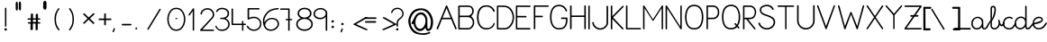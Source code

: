 SplineFontDB: 3.0
FontName: KatamotzIkasi
FullName: Katamotz Ikasi
FamilyName: KatamotzIkasi
Weight: Medium
Copyright: Created by Gontzal Uriarte,,, with FontForge 2.0 (http://fontforge.sf.net) GPL version 3
Version: 001.000
ItalicAngle: 0
UnderlinePosition: -102
UnderlineWidth: 51
Ascent: 819
Descent: 205
sfntRevision: 0x00010000
LayerCount: 2
Layer: 0 1 "Atr+AOEA-s"  1
Layer: 1 1 "Fore"  0
XUID: [1021 569 560501186 11873889]
FSType: 8
OS2Version: 3
OS2_WeightWidthSlopeOnly: 0
OS2_UseTypoMetrics: 1
CreationTime: 1333303654
ModificationTime: 1349115914
PfmFamily: 17
TTFWeight: 500
TTFWidth: 5
LineGap: 92
VLineGap: 0
Panose: 2 0 6 3 0 0 0 0 0 0
OS2TypoAscent: 0
OS2TypoAOffset: 1
OS2TypoDescent: 0
OS2TypoDOffset: 1
OS2TypoLinegap: 92
OS2WinAscent: 0
OS2WinAOffset: 1
OS2WinDescent: 0
OS2WinDOffset: 1
HheadAscent: 0
HheadAOffset: 1
HheadDescent: 0
HheadDOffset: 1
OS2SubXSize: 666
OS2SubYSize: 716
OS2SubXOff: 0
OS2SubYOff: 143
OS2SupXSize: 666
OS2SupYSize: 716
OS2SupXOff: 0
OS2SupYOff: 490
OS2StrikeYSize: 50
OS2StrikeYPos: 264
OS2Vendor: 'kata'
OS2CodePages: 00000001.00000000
OS2UnicodeRanges: 00000003.00000000.00000000.00000000
MarkAttachClasses: 1
DEI: 91125
ShortTable: maxp 16
  1
  0
  153
  109
  5
  0
  0
  2
  0
  1
  1
  0
  64
  0
  0
  0
EndShort
LangName: 1033 "" "" "" "FontForge : Katamotz Ikasi : 1-8-2012" 
GaspTable: 1 65535 2
Encoding: UnicodeBmp
UnicodeInterp: none
NameList: Adobe Glyph List
DisplaySize: -24
AntiAlias: 1
FitToEm: 1
WinInfo: 53 53 15
BeginPrivate: 0
EndPrivate
BeginChars: 65539 153

StartChar: .notdef
Encoding: 65536 -1 0
Width: 512
Flags: W
LayerCount: 2
Fore
SplineSet
51 0 m 1,0,-1
 51 546 l 1,1,-1
 461 546 l 1,2,-1
 461 0 l 1,3,-1
 51 0 l 1,0,-1
102 51 m 1,4,-1
 410 51 l 1,5,-1
 410 495 l 1,6,-1
 102 495 l 1,7,-1
 102 51 l 1,4,-1
EndSplineSet
Validated: 1
EndChar

StartChar: .null
Encoding: 65537 -1 1
Width: 0
Flags: W
LayerCount: 2
EndChar

StartChar: nonmarkingreturn
Encoding: 65538 -1 2
Width: 341
Flags: W
LayerCount: 2
EndChar

StartChar: space
Encoding: 32 32 3
Width: 414
GlyphClass: 2
Flags: W
LayerCount: 2
EndChar

StartChar: exclam
Encoding: 33 33 4
Width: 330
GlyphClass: 2
Flags: W
LayerCount: 2
Fore
SplineSet
162 625 m 0,0,1
 181 625 181 625 181 606 c 2,2,-1
 181 99 l 2,3,4
 181 80 181 80 162 80 c 0,5,6
 141 80 141 80 141 99 c 2,7,-1
 141 606 l 2,8,9
 141 625 141 625 162 625 c 0,0,1
162 37 m 128,-1,11
 178 37 178 37 188 27 c 0,12,13
 197 18 197 18 197 3 c 0,14,15
 197 -11 197 -11 188 -20 c 0,16,17
 177 -31 177 -31 162 -31 c 0,18,19
 145 -31 145 -31 136 -22 c 0,20,21
 126 -12 126 -12 126 3 c 0,22,23
 126 17 126 17 136 27 c 128,-1,10
 146 37 146 37 162 37 c 128,-1,11
EndSplineSet
Validated: 1
EndChar

StartChar: quotedbl
Encoding: 34 34 5
Width: 405
GlyphClass: 2
Flags: W
LayerCount: 2
Fore
SplineSet
201 748 m 1,0,-1
 212 788 l 1,1,-1
 231 804 l 1,2,-1
 254 788 l 1,3,-1
 263 748 l 1,4,-1
 263 590 l 1,5,-1
 254 555 l 1,6,-1
 236 542 l 1,7,-1
 217 555 l 1,8,-1
 201 590 l 1,9,-1
 201 748 l 1,0,-1
113 743 m 1,10,-1
 124 784 l 1,11,-1
 143 800 l 1,12,-1
 165 784 l 1,13,-1
 174 743 l 1,14,-1
 174 585 l 1,15,-1
 165 551 l 1,16,-1
 148 538 l 1,17,-1
 129 551 l 1,18,-1
 113 585 l 1,19,-1
 113 743 l 1,10,-1
EndSplineSet
Validated: 1
EndChar

StartChar: numbersign
Encoding: 35 35 6
Width: 403
GlyphClass: 2
Flags: W
LayerCount: 2
Fore
SplineSet
191 0 m 1,0,1
 182 -17 182 -17 157 -17 c 0,2,3
 126 -17 126 -17 124 0 c 1,4,-1
 124 169 l 1,5,-1
 65 169 l 1,6,7
 48 172 48 172 48 190 c 0,8,9
 48 206 48 206 65 209 c 1,10,-1
 130 209 l 1,11,-1
 130 281 l 1,12,-1
 65 281 l 2,13,14
 39 281 39 281 39 301 c 0,15,16
 39 309 39 309 45 314 c 128,-1,17
 51 319 51 319 55.5 320 c 128,-1,18
 60 321 60 321 62 321 c 0,19,20
 74 321 74 321 96.5 320 c 128,-1,21
 119 319 119 319 133 319 c 1,22,-1
 133 430 l 2,23,24
 133 456 133 456 164 456 c 0,25,26
 180 456 180 456 187 451 c 1,27,28
 193 448 193 448 195 444 c 128,-1,29
 197 440 197 440 196 436 c 1,30,-1
 196 431 l 1,31,-1
 196 319 l 1,32,-1
 273 319 l 1,33,-1
 273 430 l 1,34,35
 274 436 274 436 275.5 438 c 128,-1,36
 277 440 277 440 280.5 442.5 c 128,-1,37
 284 445 284 445 287 447 c 1,38,39
 291 447 291 447 297 448.5 c 128,-1,40
 303 450 303 450 306 450 c 0,41,42
 308 450 308 450 324 446 c 1,43,-1
 325 446 l 1,44,-1
 325 445 l 1,45,46
 326 444 326 444 330.5 440 c 128,-1,47
 335 436 335 436 337 431 c 1,48,-1
 337 319 l 1,49,-1
 380 319 l 1,50,-1
 383 319 l 2,51,52
 404 319 404 319 404 303 c 0,53,54
 404 290 404 290 397.5 285.5 c 128,-1,55
 391 281 391 281 375 281 c 2,56,-1
 334 281 l 1,57,-1
 334 210 l 1,58,-1
 383 210 l 1,59,-1
 383 209 l 1,60,61
 405 209 405 209 405 187 c 0,62,63
 405 169 405 169 380 169 c 2,64,-1
 330 169 l 1,65,-1
 330 -3 l 2,66,67
 330 -10 330 -10 319 -14.5 c 128,-1,68
 308 -19 308 -19 295 -19 c 0,69,70
 269 -19 269 -19 268 -4 c 1,71,-1
 268 169 l 1,72,-1
 191 169 l 1,73,-1
 191 0 l 1,0,1
193 281 m 1,74,-1
 193 217 l 1,75,-1
 277 217 l 1,76,-1
 277 281 l 1,77,-1
 193 281 l 1,74,-1
EndSplineSet
Validated: 1
EndChar

StartChar: quotesingle
Encoding: 39 39 7
Width: 408
GlyphClass: 2
Flags: W
LayerCount: 2
Fore
SplineSet
75 767 m 1,0,-1
 91 807 l 1,1,-1
 121 822 l 1,2,-1
 155 807 l 1,3,-1
 169 767 l 1,4,-1
 169 612 l 1,5,-1
 155 580 l 1,6,-1
 127 566 l 1,7,-1
 99 580 l 1,8,-1
 75 612 l 1,9,-1
 75 767 l 1,0,-1
EndSplineSet
Validated: 1
EndChar

StartChar: parenleft
Encoding: 40 40 8
Width: 411
GlyphClass: 2
Flags: W
LayerCount: 2
Fore
SplineSet
121 608 m 0,0,1
 129 603 129 603 129 592 c 0,2,3
 129 588 129 588 100 548 c 0,4,5
 73 511 73 511 50 445 c 0,6,7
 28 382 28 382 28 293 c 0,8,9
 28 203 28 203 50 140 c 0,10,11
 73 75 73 75 127 3 c 1,12,13
 130 -3 130 -3 130 -9 c 0,14,15
 130 -13 130 -13 125 -20 c 128,-1,16
 120 -27 120 -27 112 -27 c 0,17,18
 102 -27 102 -27 68 15 c 0,19,20
 34 56 34 56 11 127 c 0,21,22
 -13 201 -13 201 -13 293 c 0,23,24
 -13 391 -13 391 10 458 c 128,-1,25
 33 525 33 525 92 605 c 1,26,27
 98 611 98 611 108 611 c 0,28,29
 115 611 115 611 121 608 c 0,0,1
EndSplineSet
Validated: 1
EndChar

StartChar: parenright
Encoding: 41 41 9
Width: 411
GlyphClass: 2
Flags: W
LayerCount: 2
Fore
SplineSet
23 -19 m 0,0,1
 17 -27 17 -27 5 -27 c 0,2,3
 -3 -27 -3 -27 -8 -22 c 0,4,5
 -14 -16 -14 -16 -14 -7 c 0,6,7
 -14 -4 -14 -4 15 37 c 0,8,9
 47 82 47 82 67 140 c 0,10,11
 88 200 88 200 88 293 c 128,-1,12
 88 386 88 386 68 445 c 0,13,14
 48 503 48 503 18 546 c 0,15,16
 -13 590 -13 590 -13 592 c 0,17,18
 -13 601 -13 601 -3 607 c 0,19,20
 4 611 4 611 9 611 c 0,21,22
 19 611 19 611 25 605 c 1,23,24
 83 530 83 530 106 458 c 0,25,26
 129 387 129 387 129 293 c 0,27,28
 129 198 129 198 106 127 c 0,29,30
 84 58 84 58 23 -19 c 0,0,1
EndSplineSet
Validated: 1
EndChar

StartChar: asterisk
Encoding: 42 42 10
Width: 407
GlyphClass: 2
Flags: W
LayerCount: 2
Fore
SplineSet
-7 424 m 1,0,1
 -17 439 -17 439 -17 442 c 0,2,3
 -17 444 -17 444 -7 457 c 0,4,5
 -1 465 -1 465 7 465 c 0,6,7
 17 465 17 465 23 457 c 1,8,-1
 140 344 l 1,9,-1
 263 461 l 2,10,11
 269 467 269 467 279 467 c 0,12,13
 290 467 290 467 296 461 c 0,14,15
 303 454 303 454 303 443 c 0,16,17
 303 435 303 435 294 428 c 1,18,-1
 173 313 l 1,19,-1
 293 199 l 2,20,21
 300 192 300 192 300 182 c 0,22,23
 300 171 300 171 294 165 c 128,-1,24
 288 159 288 159 278 159 c 0,25,26
 267 159 267 159 261 165 c 2,27,-1
 139 282 l 1,28,-1
 21 169 l 2,29,30
 14 162 14 162 6 162 c 128,-1,31
 -2 162 -2 162 -10 170 c 0,32,33
 -17 177 -17 177 -17 187 c 0,34,35
 -17 195 -17 195 -7 203 c 1,36,-1
 107 313 l 1,37,-1
 -7 424 l 1,0,1
EndSplineSet
Validated: 1
EndChar

StartChar: plus
Encoding: 43 43 11
Width: 404
GlyphClass: 2
Flags: W
LayerCount: 2
Fore
SplineSet
170 444 m 2,0,1
 170 464 170 464 194 464 c 0,2,3
 217 464 217 464 217 444 c 2,4,-1
 217 314 l 1,5,-1
 355 314 l 2,6,7
 375 314 375 314 375 293 c 0,8,9
 375 269 375 269 354 269 c 2,10,-1
 217 269 l 1,11,-1
 217 139 l 2,12,13
 217 121 217 121 194 121 c 0,14,15
 170 121 170 121 170 139 c 2,16,-1
 170 269 l 1,17,-1
 33 269 l 2,18,19
 24 269 24 269 17 276 c 128,-1,20
 10 283 10 283 10 291 c 0,21,22
 10 297 10 297 17 306 c 0,23,24
 23 314 23 314 33 314 c 2,25,-1
 170 314 l 1,26,-1
 170 444 l 2,0,1
EndSplineSet
Validated: 1
EndChar

StartChar: comma
Encoding: 44 44 12
Width: 217
GlyphClass: 2
Flags: W
LayerCount: 2
Fore
SplineSet
55 39 m 0,0,1
 63 36 63 36 65 30 c 0,2,3
 66 26 66 26 66 17 c 1,4,-1
 35 -67 l 2,5,6
 34 -70 34 -70 27 -77 c 0,7,8
 25 -79 25 -79 21 -79 c 0,9,10
 18 -79 18 -79 10 -77 c 0,11,12
 -1 -73 -1 -73 -1 -68 c 2,13,-1
 -1 -55 l 1,14,-1
 30 28 l 2,15,16
 34 40 34 40 46 40 c 0,17,18
 53 40 53 40 55 39 c 0,0,1
EndSplineSet
Validated: 1
EndChar

StartChar: hyphen
Encoding: 45 45 13
Width: 404
GlyphClass: 2
Flags: W
LayerCount: 2
Fore
SplineSet
330 138 m 0,0,1
 330 117 330 117 309 117 c 2,2,-1
 74 117 l 2,3,4
 53 117 53 117 53 138 c 0,5,6
 53 161 53 161 74 161 c 2,7,-1
 308 161 l 2,8,9
 330 161 330 161 330 138 c 0,0,1
EndSplineSet
Validated: 1
EndChar

StartChar: period
Encoding: 46 46 14
Width: 239
GlyphClass: 2
Flags: W
LayerCount: 2
Fore
SplineSet
31 31 m 128,-1,1
 31 42 31 42 39 50 c 128,-1,2
 47 58 47 58 58 58 c 128,-1,3
 69 58 69 58 76.5 50 c 128,-1,4
 84 42 84 42 84 31 c 128,-1,5
 84 20 84 20 76.5 12.5 c 128,-1,6
 69 5 69 5 58 5 c 128,-1,7
 47 5 47 5 39 12.5 c 128,-1,0
 31 20 31 20 31 31 c 128,-1,1
EndSplineSet
Validated: 1
EndChar

StartChar: slash
Encoding: 47 47 15
Width: 737
GlyphClass: 2
Flags: W
LayerCount: 2
Fore
SplineSet
510 589 m 0,0,1
 522 583 522 583 522 573 c 0,2,3
 522 568 522 568 519 563 c 2,4,-1
 178 1 l 2,5,6
 172 -8 172 -8 164 -8 c 0,7,8
 162 -8 162 -8 152 -4 c 1,9,10
 140 3 140 3 140 10 c 0,11,12
 140 16 140 16 143 20 c 2,13,-1
 484 583 l 2,14,15
 490 592 490 592 499 592 c 0,16,17
 504 592 504 592 510 589 c 0,0,1
EndSplineSet
Validated: 1
EndChar

StartChar: zero
Encoding: 48 48 16
Width: 601
GlyphClass: 2
Flags: W
LayerCount: 2
Fore
SplineSet
197 313 m 128,-1,1
 197 321 197 321 204.5 326.5 c 128,-1,2
 212 332 212 332 223 332 c 128,-1,3
 234 332 234 332 241.5 326.5 c 128,-1,4
 249 321 249 321 249 313 c 128,-1,5
 249 305 249 305 241.5 299 c 128,-1,6
 234 293 234 293 223 293 c 128,-1,7
 212 293 212 293 204.5 299 c 128,-1,0
 197 305 197 305 197 313 c 128,-1,1
479 293 m 0,8,9
 479 164 479 164 410 61 c 0,10,11
 343 -39 343 -39 222 -39 c 0,12,13
 100 -39 100 -39 34 61 c 0,14,15
 -35 165 -35 165 -35 293 c 0,16,17
 -35 420 -35 420 34 523 c 0,18,19
 102 624 102 624 222 624 c 0,20,21
 343 624 343 624 410 524 c 0,22,23
 479 421 479 421 479 293 c 0,8,9
222 0 m 0,24,25
 321 0 321 0 380 89 c 0,26,27
 438 177 438 177 438 293 c 0,28,29
 438 411 438 411 381 498 c 128,-1,30
 324 585 324 585 222 585 c 0,31,32
 122 585 122 585 64 497 c 128,-1,33
 6 409 6 409 6 293 c 0,34,35
 6 176 6 176 63 88 c 128,-1,36
 120 0 120 0 222 0 c 0,24,25
EndSplineSet
Validated: 1
EndChar

StartChar: one
Encoding: 49 49 17
Width: 345
GlyphClass: 2
Flags: W
LayerCount: 2
Fore
SplineSet
125 606 m 0,0,1
 140 606 140 606 140 589 c 2,2,-1
 140 -15 l 2,3,4
 140 -33 140 -33 120 -33 c 0,5,6
 99 -33 99 -33 99 -15 c 2,7,-1
 99 527 l 1,8,-1
 15 407 l 1,9,10
 6 398 6 398 -2 398 c 0,11,12
 -7 398 -7 398 -14 403 c 128,-1,13
 -21 408 -21 408 -21 417 c 0,14,15
 -21 422 -21 422 -17 427 c 2,16,-1
 103 600 l 2,17,18
 108 606 108 606 125 606 c 0,0,1
EndSplineSet
Validated: 1
EndChar

StartChar: two
Encoding: 50 50 18
Width: 439
GlyphClass: 2
Flags: W
LayerCount: 2
Fore
SplineSet
377 423 m 0,0,1
 377 389 377 389 366 367 c 0,2,3
 352 340 352 340 334 320 c 2,4,-1
 42 -1 l 1,5,-1
 353 -1 l 2,6,7
 374 -1 374 -1 374 -20 c 0,8,9
 374 -41 374 -41 353 -41 c 2,10,-1
 -4 -41 l 2,11,12
 -16 -41 -16 -41 -22 -31 c 0,13,14
 -26 -24 -26 -24 -26 -19 c 0,15,16
 -26 -16 -26 -16 -19 -5 c 1,17,-1
 301 342 l 2,18,19
 334 379 334 379 334 424 c 0,20,21
 334 489 334 489 290 531 c 0,22,23
 248 572 248 572 180 572 c 0,24,25
 127 572 127 572 82 537 c 0,26,27
 35 501 35 501 26 437 c 1,28,29
 19 425 19 425 3 425 c 0,30,31
 -12 425 -12 425 -12 444 c 0,32,33
 -12 514 -12 514 54 565 c 0,34,35
 115 612 115 612 181 612 c 0,36,37
 265 612 265 612 322 557 c 0,38,39
 377 503 377 503 377 423 c 0,0,1
EndSplineSet
Validated: 1
EndChar

StartChar: three
Encoding: 51 51 19
Width: 467
GlyphClass: 2
Flags: W
LayerCount: 2
Fore
SplineSet
365 460 m 0,0,1
 365 412 365 412 341 376 c 0,2,3
 318 342 318 342 267 316 c 1,4,5
 322 294 322 294 352 249 c 128,-1,6
 382 204 382 204 382 150 c 0,7,8
 382 68 382 68 319 13 c 0,9,10
 258 -41 258 -41 169 -41 c 0,11,12
 31 -41 31 -41 -26 82 c 1,13,14
 -26 102 -26 102 -15 108 c 0,15,16
 -14 108 -14 108 -14 108 c 1,17,-1
 -12 109 l 1,18,19
 7 109 7 109 30 56 c 0,20,21
 55 0 55 0 167 0 c 0,22,23
 241 0 241 0 290 42 c 0,24,25
 341 86 341 86 341 150 c 0,26,27
 341 208 341 208 292 254 c 0,28,29
 244 299 244 299 181 299 c 2,30,-1
 132 299 l 2,31,32
 110 299 110 299 110 318 c 128,-1,33
 110 337 110 337 131 337 c 2,34,-1
 181 337 l 2,35,36
 240 337 240 337 281 372 c 0,37,38
 323 408 323 408 323 460 c 0,39,40
 323 514 323 514 276 549 c 0,41,42
 232 582 232 582 164 582 c 0,43,44
 120 582 120 582 85 562 c 0,45,46
 52 543 52 543 29 508 c 1,47,48
 22 501 22 501 13 501 c 0,49,50
 10 501 10 501 2 503 c 1,51,52
 -9 510 -9 510 -9 521 c 0,53,54
 -9 524 -9 524 -2 531 c 1,55,56
 24 577 24 577 66 598 c 0,57,58
 114 622 114 622 164 622 c 0,59,60
 245 622 245 622 306 578 c 0,61,62
 365 535 365 535 365 460 c 0,0,1
EndSplineSet
Validated: 1
EndChar

StartChar: four
Encoding: 52 52 20
Width: 425
GlyphClass: 2
Flags: W
LayerCount: 2
Fore
SplineSet
-7 602 m 0,0,1
 16 602 16 602 16 584 c 2,2,-1
 16 167 l 1,3,-1
 271 167 l 1,4,-1
 270 231 l 2,5,6
 270 249 270 249 290 249 c 0,7,8
 309 249 309 249 309 231 c 2,9,-1
 310 167 l 1,10,-1
 363 167 l 2,11,12
 384 167 384 167 384 147 c 0,13,14
 384 140 384 140 378 134 c 0,15,16
 371 127 371 127 363 127 c 2,17,-1
 310 127 l 1,18,-1
 310 -19 l 2,19,20
 310 -38 310 -38 291 -38 c 0,21,22
 271 -38 271 -38 271 -19 c 2,23,-1
 271 127 l 1,24,-1
 -7 127 l 2,25,26
 -9 127 -9 127 -21 133 c 1,27,28
 -26 140 -26 140 -26 147 c 2,29,-1
 -26 584 l 2,30,31
 -26 602 -26 602 -7 602 c 0,0,1
EndSplineSet
Validated: 1
EndChar

StartChar: five
Encoding: 53 53 21
Width: 472
GlyphClass: 2
Flags: W
LayerCount: 2
Fore
SplineSet
37 332 m 1,0,1
 69 351 69 351 102 358 c 0,2,3
 140 366 140 366 173 366 c 0,4,5
 266 366 266 366 327 305 c 0,6,7
 387 245 387 245 387 161 c 0,8,9
 387 76 387 76 325 19 c 0,10,11
 262 -39 262 -39 173 -39 c 0,12,13
 97 -39 97 -39 44 0 c 0,14,15
 -11 40 -11 40 -28 84 c 0,16,17
 -29 87 -29 87 -29 91 c 0,18,19
 -29 104 -29 104 -15 109 c 0,20,21
 -13 110 -13 110 -9 110 c 0,22,23
 6 110 6 110 18 85 c 0,24,25
 32 56 32 56 71 29 c 0,26,27
 113 0 113 0 174 0 c 0,28,29
 251 0 251 0 299 48 c 128,-1,30
 347 96 347 96 347 162 c 0,31,32
 347 231 347 231 299 279 c 0,33,34
 252 326 252 326 173 326 c 0,35,36
 138 326 138 326 98 316 c 0,37,38
 61 307 61 307 44 295 c 0,39,40
 25 282 25 282 18 282 c 0,41,42
 -6 282 -6 282 -6 302 c 2,43,-1
 -6 592 l 2,44,45
 -6 613 -6 613 14 613 c 2,46,-1
 313 613 l 2,47,48
 335 613 335 613 335 592 c 0,49,50
 335 586 335 586 328 579 c 0,51,52
 322 573 322 573 313 573 c 2,53,-1
 37 573 l 1,54,-1
 37 332 l 1,0,1
EndSplineSet
Validated: 1
EndChar

StartChar: six
Encoding: 54 54 22
Width: 481
GlyphClass: 2
Flags: W
LayerCount: 2
Fore
SplineSet
11 200 m 1,0,1
 35 254 35 254 98 296 c 0,2,3
 152 332 152 332 227 332 c 0,4,5
 317 332 317 332 371 285 c 0,6,7
 428 236 428 236 428 159 c 0,8,9
 428 81 428 81 355 20 c 0,10,11
 284 -39 284 -39 188 -39 c 0,12,13
 84 -39 84 -39 26 41 c 0,14,15
 -31 119 -31 119 -31 247 c 0,16,17
 -31 379 -31 379 98 510 c 0,18,19
 146 559 146 559 234 586.5 c 128,-1,20
 322 614 322 614 401 614 c 0,21,22
 420 614 420 614 420 596 c 0,23,24
 420 575 420 575 403 575 c 0,25,26
 332 575 332 575 250.5 548.5 c 128,-1,27
 169 522 169 522 124 479 c 0,28,29
 75 431 75 431 43 370.5 c 128,-1,30
 11 310 11 310 11 248 c 2,31,-1
 11 200 l 1,0,1
195 0 m 0,32,33
 264 0 264 0 326 50 c 0,34,35
 387 99 387 99 387 161 c 0,36,37
 387 219 387 219 340 257 c 0,38,39
 292 296 292 296 227 296 c 0,40,41
 144 296 144 296 88 238 c 0,42,43
 33 182 33 182 33 120 c 1,44,45
 52 58 52 58 92 31 c 0,46,47
 138 0 138 0 195 0 c 0,32,33
EndSplineSet
Validated: 1
EndChar

StartChar: seven
Encoding: 55 55 23
Width: 448
GlyphClass: 2
Flags: W
LayerCount: 2
Fore
SplineSet
242 585 m 2,0,-1
 242 303 l 1,1,-1
 297 303 l 2,2,3
 305 303 305 303 311 297 c 128,-1,4
 317 291 317 291 317 283 c 0,5,6
 317 265 317 265 297 265 c 2,7,-1
 242 265 l 1,8,-1
 242 -19 l 2,9,10
 242 -24 242 -24 234 -32 c 0,11,12
 229 -37 229 -37 220 -37 c 0,13,14
 200 -37 200 -37 200 -18 c 2,15,-1
 200 265 l 1,16,-1
 147 265 l 2,17,18
 128 265 128 265 128 283 c 0,19,20
 128 303 128 303 147 303 c 2,21,-1
 200 303 l 1,22,-1
 200 564 l 1,23,-1
 -7 564 l 2,24,25
 -27 564 -27 564 -27 583 c 0,26,27
 -27 591 -27 591 -22 596 c 0,28,29
 -15 603 -15 603 -7 603 c 2,30,-1
 220 603 l 2,31,32
 242 603 242 603 242 585 c 2,0,-1
EndSplineSet
Validated: 1
EndChar

StartChar: eight
Encoding: 56 56 24
Width: 481
GlyphClass: 2
Flags: W
LayerCount: 2
Fore
SplineSet
439 152 m 0,0,1
 439 68 439 68 368 14 c 0,2,3
 299 -39 299 -39 204 -39 c 0,4,5
 108 -39 108 -39 39 14 c 0,6,7
 -32 68 -32 68 -32 152 c 0,8,9
 -32 212 -32 212 4 258 c 0,10,11
 38 302 38 302 102 324 c 1,12,13
 7 367 7 367 7 462 c 0,14,15
 7 531 7 531 66 578 c 0,16,17
 123 623 123 623 204 623 c 128,-1,18
 285 623 285 623 344 579 c 0,19,20
 402 536 402 536 402 462 c 0,21,22
 402 366 402 366 308 324 c 1,23,24
 370 303 370 303 405 258 c 0,25,26
 439 214 439 214 439 152 c 0,0,1
204 3 m 0,27,28
 280 3 280 3 339 45 c 0,29,30
 397 87 397 87 397 152 c 0,31,32
 397 218 397 218 339 260 c 0,33,34
 280 302 280 302 204 302 c 0,35,36
 126 302 126 302 68 260 c 128,-1,37
 10 218 10 218 10 152 c 0,38,39
 10 87 10 87 68 45 c 128,-1,40
 126 3 126 3 204 3 c 0,27,28
204 342 m 0,41,42
 267 342 267 342 311 376 c 0,43,44
 358 412 358 412 358 462 c 0,45,46
 358 513 358 513 311 549 c 0,47,48
 268 582 268 582 204 582 c 0,49,50
 139 582 139 582 96 549 c 0,51,52
 50 514 50 514 50 462 c 0,53,54
 50 411 50 411 97 376 c 0,55,56
 143 342 143 342 204 342 c 0,41,42
EndSplineSet
Validated: 1
EndChar

StartChar: nine
Encoding: 57 57 25
Width: 427
GlyphClass: 2
Flags: W
LayerCount: 2
Fore
SplineSet
165 294 m 0,0,1
 85 294 85 294 29 337 c 128,-1,2
 -27 380 -27 380 -27 449 c 0,3,4
 -27 520 -27 520 34 568 c 0,5,6
 96 616 96 616 177 616 c 0,7,8
 262 616 262 616 319 559 c 1,9,-1
 331 546 l 2,10,11
 340 537 340 537 345 530 c 2,12,-1
 354 515 l 1,13,14
 363 491 363 491 363 488 c 2,15,-1
 362 -19 l 2,16,17
 362 -39 362 -39 342 -39 c 0,18,19
 319 -39 319 -39 319 -19 c 2,20,-1
 319 361 l 1,21,22
 288 330 288 330 249 312 c 128,-1,23
 210 294 210 294 165 294 c 0,0,1
319 463 m 0,24,25
 319 510 319 510 276 544 c 0,26,27
 235 576 235 576 177 576 c 0,28,29
 109 576 109 576 62 541 c 0,30,31
 14 505 14 505 14 450 c 0,32,33
 14 398 14 398 60 367 c 0,34,35
 108 335 108 335 167 335 c 128,-1,36
 226 335 226 335 272 372 c 0,37,38
 319 410 319 410 319 463 c 0,24,25
EndSplineSet
Validated: 1
EndChar

StartChar: colon
Encoding: 58 58 26
Width: 278
GlyphClass: 2
Flags: W
LayerCount: 2
Fore
SplineSet
82 266 m 128,-1,1
 98 266 98 266 108 256 c 0,2,3
 117 247 117 247 117 231 c 0,4,5
 117 217 117 217 108 208 c 128,-1,6
 99 199 99 199 82 199 c 0,7,8
 66 199 66 199 57 208 c 0,9,10
 47 218 47 218 47 231 c 0,11,12
 47 247 47 247 56 256 c 0,13,0
 66 266 66 266 82 266 c 128,-1,1
83 108 m 128,-1,15
 98 108 98 108 109 97 c 0,16,17
 118 88 118 88 118 73 c 128,-1,18
 118 58 118 58 109 49 c 128,-1,19
 100 40 100 40 83 40 c 0,20,21
 67 40 67 40 58 49 c 128,-1,22
 49 58 49 58 49 73 c 0,23,24
 49 89 49 89 57 97 c 0,25,14
 68 108 68 108 83 108 c 128,-1,15
EndSplineSet
Validated: 1
EndChar

StartChar: semicolon
Encoding: 59 59 27
Width: 266
GlyphClass: 2
Flags: W
LayerCount: 2
Fore
SplineSet
77 33 m 0,0,1
 87 29 87 29 89 22 c 0,2,3
 91 14 91 14 91 8 c 1,4,-1
 59 -73 l 1,5,6
 59 -73 59 -73 51 -81 c 0,7,8
 48 -84 48 -84 44 -84 c 0,9,10
 43 -84 43 -84 40.5 -83.5 c 128,-1,11
 38 -83 38 -83 37 -83 c 0,12,13
 28 -82 28 -82 25 -74 c 0,14,15
 23 -68 23 -68 23 -66 c 128,-1,16
 23 -64 23 -64 25 -58 c 2,17,-1
 54 20 l 1,18,19
 62 38 62 38 77 33 c 0,0,1
79 189 m 128,-1,21
 94 189 94 189 103 180 c 0,22,23
 113 170 113 170 113 158 c 0,24,25
 113 144 113 144 103 134 c 0,26,27
 94 125 94 125 79 125 c 128,-1,28
 64 125 64 125 55 134 c 0,29,30
 44 145 44 145 44 158 c 0,31,32
 44 169 44 169 55 180 c 0,33,20
 64 189 64 189 79 189 c 128,-1,21
EndSplineSet
Validated: 1
EndChar

StartChar: less
Encoding: 60 60 28
Width: 397
GlyphClass: 2
Flags: W
LayerCount: 2
Fore
SplineSet
212 153 m 1,0,-1
 520 13 l 2,1,2
 522 11 522 11 526.5 9 c 128,-1,3
 531 7 531 7 534 5.5 c 128,-1,4
 537 4 537 4 537 1 c 0,5,6
 537 -15 537 -15 516 -19 c 0,7,8
 513 -20 513 -20 508 -20 c 0,9,10
 502 -20 502 -20 492 -17.5 c 128,-1,11
 482 -15 482 -15 479 -14 c 2,12,-1
 222 99 l 2,13,14
 213 103 213 103 199 110.5 c 128,-1,15
 185 118 185 118 176 122 c 0,16,17
 172 124 172 124 157.5 129 c 128,-1,18
 143 134 143 134 137 139 c 128,-1,19
 131 144 131 144 131 149 c 0,20,21
 131 152 131 152 135 158 c 1,22,23
 139 162 139 162 144.5 165 c 128,-1,24
 150 168 150 168 157.5 171.5 c 128,-1,25
 165 175 165 175 170 178 c 2,26,-1
 454 342 l 1,27,28
 459 343 459 343 466 346 c 128,-1,29
 473 349 473 349 478.5 350.5 c 128,-1,30
 484 352 484 352 491 352 c 2,31,-1
 494 352 l 1,32,33
 516 351 516 351 529 339 c 1,34,35
 527 337 527 337 526.5 335 c 128,-1,36
 526 333 526 333 526 332 c 128,-1,37
 526 331 526 331 524.5 329.5 c 128,-1,38
 523 328 523 328 519 325.5 c 128,-1,39
 515 323 515 323 508 319 c 2,40,-1
 212 153 l 1,0,-1
EndSplineSet
Validated: 1
EndChar

StartChar: equal
Encoding: 61 61 29
Width: 403
GlyphClass: 2
Flags: W
LayerCount: 2
Fore
SplineSet
372 218 m 0,0,1
 372 194 372 194 351 194 c 2,2,-1
 71 194 l 2,3,4
 51 194 51 194 51 216 c 0,5,6
 51 239 51 239 71 239 c 2,7,-1
 352 241 l 2,8,9
 372 241 372 241 372 218 c 0,0,1
380 325 m 128,-1,11
 380 303 380 303 358 303 c 2,12,-1
 71 303 l 2,13,14
 51 303 51 303 51 325 c 128,-1,15
 51 347 51 347 71 347 c 2,16,-1
 352 347 l 2,17,10
 380 347 380 347 380 325 c 128,-1,11
EndSplineSet
Validated: 1
EndChar

StartChar: greater
Encoding: 62 62 30
Width: 397
GlyphClass: 2
Flags: W
LayerCount: 2
Fore
SplineSet
459 153 m 1,0,-1
 163 319 l 2,1,2
 154 324 154 324 150 327 c 128,-1,3
 146 330 146 330 145.5 331 c 128,-1,4
 145 332 145 332 144 334 c 128,-1,5
 143 336 143 336 141 339 c 1,6,7
 154 351 154 351 178 352 c 1,8,-1
 181 352 l 2,9,10
 188 352 188 352 193 350.5 c 128,-1,11
 198 349 198 349 204.5 346 c 128,-1,12
 211 343 211 343 216 342 c 1,13,-1
 500 178 l 2,14,15
 504 176 504 176 518 169.5 c 128,-1,16
 532 163 532 163 537 158 c 1,17,18
 541 152 541 152 541 149 c 0,19,20
 541 144 541 144 535 139 c 128,-1,21
 529 134 529 134 514.5 129 c 128,-1,22
 500 124 500 124 496 122 c 0,23,24
 487 118 487 118 473 110.5 c 128,-1,25
 459 103 459 103 450 99 c 2,26,-1
 192 -14 l 2,27,28
 189 -15 189 -15 179.5 -17.5 c 128,-1,29
 170 -20 170 -20 164 -20 c 0,30,31
 159 -20 159 -20 156 -19 c 0,32,33
 134 -15 134 -15 134 1 c 0,34,35
 134 4 134 4 137 5.5 c 128,-1,36
 140 7 140 7 144.5 9 c 128,-1,37
 149 11 149 11 151 13 c 2,38,-1
 459 153 l 1,0,-1
EndSplineSet
Validated: 1
EndChar

StartChar: question
Encoding: 63 63 31
Width: 406
GlyphClass: 2
Flags: W
LayerCount: 2
Fore
SplineSet
-12 471 m 1,0,1
 -24 477 -24 477 -24 482 c 2,2,-1
 -24 494 l 1,3,4
 -8 548 -8 548 39 586 c 128,-1,5
 86 624 86 624 160 624 c 0,6,7
 232 624 232 624 282 572 c 128,-1,8
 332 520 332 520 332 452 c 0,9,10
 332 405 332 405 307 367 c 0,11,12
 279 325 279 325 240 298 c 0,13,14
 202 272 202 272 185 240 c 0,15,16
 171 213 171 213 171 171 c 2,17,-1
 171 98 l 2,18,19
 171 80 171 80 153 80 c 0,20,21
 131 80 131 80 131 98 c 2,22,-1
 131 172 l 2,23,24
 131 218 131 218 149 256 c 0,25,26
 165 289 165 289 211 324 c 128,-1,27
 257 359 257 359 274 384 c 0,28,29
 294 413 294 413 294 452 c 0,30,31
 294 506 294 506 255 547 c 0,32,33
 217 586 217 586 160 586 c 0,34,35
 100 586 100 586 63 557 c 0,36,37
 29 530 29 530 19 501 c 0,38,39
 10 473 10 473 1 471 c 0,40,41
 -6 470 -6 470 -12 471 c 1,0,1
150 37 m 0,42,43
 166 37 166 37 174 29 c 0,44,45
 184 19 184 19 184 5 c 0,46,47
 184 -29 184 -29 150 -29 c 0,48,49
 138 -29 138 -29 127 -18 c 128,-1,50
 116 -7 116 -7 116 5 c 128,-1,51
 116 17 116 17 127 28 c 0,52,53
 136 37 136 37 150 37 c 0,42,43
EndSplineSet
Validated: 1
EndChar

StartChar: at
Encoding: 64 64 32
Width: 841
GlyphClass: 2
Flags: W
LayerCount: 2
Fore
SplineSet
410 429 m 0,0,1
 339 429 339 429 298 357.5 c 128,-1,2
 257 286 257 286 257 203 c 0,3,4
 257 131 257 131 294.5 75.5 c 128,-1,5
 332 20 332 20 389 20 c 0,6,7
 436 20 436 20 472.5 58 c 128,-1,8
 509 96 509 96 526.5 147 c 128,-1,9
 544 198 544 198 544 247 c 0,10,11
 544 319 544 319 506 374 c 128,-1,12
 468 429 468 429 410 429 c 0,0,1
759 211 m 0,13,14
 759 170 759 170 752.5 130.5 c 128,-1,15
 746 91 746 91 731.5 51.5 c 128,-1,16
 717 12 717 12 688 -14 c 128,-1,17
 659 -40 659 -40 619 -45 c 1,18,19
 562 -44 562 -44 546 43 c 0,20,21
 545 47 545 47 540 47 c 1,22,-1
 536 45 l 1,23,24
 472 -45 472 -45 386 -45 c 0,25,26
 314 -45 314 -45 265.5 18.5 c 128,-1,27
 217 82 217 82 205 159 c 0,28,29
 204 164 204 164 199 164 c 1,30,-1
 196 162 l 1,31,32
 184 150 184 150 173 150 c 0,33,34
 148 150 148 150 148 180 c 0,35,36
 148 195 148 195 154 201 c 1,37,-1
 154 202 l 1,38,-1
 241 371 l 1,39,40
 301 483 301 483 415 490 c 1,41,-1
 416 490 l 1,42,43
 487 489 487 489 530.5 440 c 128,-1,44
 574 391 574 391 595 319 c 1,45,-1
 595 317 l 1,46,-1
 598 73 l 2,47,48
 599 18 599 18 618 18 c 2,49,-1
 621 18 l 1,50,51
 684 19 684 19 694 186 c 0,52,53
 694 191 694 191 695.5 205 c 128,-1,54
 697 219 697 219 697 225 c 0,55,56
 697 275 697 275 678.5 330 c 128,-1,57
 660 385 660 385 627 435 c 128,-1,58
 594 485 594 485 539 519 c 128,-1,59
 484 553 484 553 418 556 c 1,60,-1
 417 556 l 1,61,62
 173 541 173 541 116 275 c 1,63,-1
 116 274 l 2,64,65
 116 190 116 190 133 126.5 c 128,-1,66
 150 63 150 63 199 6.5 c 128,-1,67
 248 -50 248 -50 329 -86 c 1,68,69
 395 -108 395 -108 468 -108 c 0,70,71
 532 -108 532 -108 597 -91 c 1,72,-1
 598 -91 l 1,73,74
 609 -87 609 -87 627 -77.5 c 128,-1,75
 645 -68 645 -68 653 -68 c 0,76,77
 665 -68 665 -68 671 -76.5 c 128,-1,78
 677 -85 677 -85 677 -92 c 0,79,80
 677 -100 677 -100 675 -103.5 c 128,-1,81
 673 -107 673 -107 671 -108.5 c 128,-1,82
 669 -110 669 -110 659 -113.5 c 128,-1,83
 649 -117 649 -117 641 -121 c 1,84,-1
 619 -129 l 1,85,-1
 618 -130 l 1,86,87
 568 -153 568 -153 485 -153 c 0,88,89
 407 -153 407 -153 315 -133 c 0,90,91
 248 -118 248 -118 195.5 -75 c 128,-1,92
 143 -32 143 -32 113.5 25 c 128,-1,93
 84 82 84 82 69.5 140 c 128,-1,94
 55 198 55 198 55 253 c 2,95,-1
 55 264 l 2,96,97
 55 266 55 266 55.5 269 c 128,-1,98
 56 272 56 272 56 273 c 0,99,100
 85 430 85 430 174.5 518 c 128,-1,101
 264 606 264 606 417 606 c 2,102,-1
 423 606 l 2,103,104
 487 606 487 606 542.5 582 c 128,-1,105
 598 558 598 558 637 518 c 128,-1,106
 676 478 676 478 704 426.5 c 128,-1,107
 732 375 732 375 745.5 320 c 128,-1,108
 759 265 759 265 759 211 c 0,13,14
EndSplineSet
Validated: 1
EndChar

StartChar: A
Encoding: 65 65 33
Width: 626
GlyphClass: 2
Flags: W
LayerCount: 2
Fore
SplineSet
298 689 m 0,0,1
 317 689 317 689 317 675 c 1,2,-1
 583 32 l 1,3,4
 583 13 583 13 573 8 c 0,5,6
 567 5 567 5 560 5 c 0,7,8
 548 5 548 5 543 15 c 2,9,-1
 428 294 l 1,10,-1
 169 294 l 1,11,-1
 56 15 l 1,12,13
 50 3 50 3 39 3 c 0,14,15
 36 3 36 3 28 5 c 0,16,17
 20 8 20 8 17 16 c 0,18,19
 13 26 13 26 14 30 c 2,20,-1
 279 677 l 1,21,22
 279 683 279 683 285 686 c 128,-1,23
 291 689 291 689 298 689 c 0,0,1
411 336 m 1,24,-1
 298 611 l 1,25,-1
 185 336 l 1,26,-1
 411 336 l 1,24,-1
EndSplineSet
Validated: 1
EndChar

StartChar: B
Encoding: 66 66 34
Width: 535
GlyphClass: 2
Flags: W
LayerCount: 2
Fore
SplineSet
295 687 m 2,0,1
 368 687 368 687 409 645 c 0,2,3
 457 596 457 596 457 530 c 1,4,5
 454 489 454 489 440 459.5 c 128,-1,6
 426 430 426 430 383 378 c 1,7,8
 389 371 389 371 403 357.5 c 128,-1,9
 417 344 417 344 432 323 c 0,10,11
 469 270 469 270 469 199 c 0,12,13
 469 121 469 121 417 60 c 0,14,15
 366 0 366 0 291 0 c 2,16,-1
 34 1 l 2,17,18
 14 1 14 1 14 22 c 2,19,-1
 14 668 l 2,20,21
 14 686 14 686 34 686 c 2,22,-1
 295 687 l 2,0,1
296 42 m 2,23,24
 346 42 346 42 386 90 c 0,25,26
 427 139 427 139 427 199 c 0,27,28
 427 258 427 258 390 305 c 0,29,30
 352 353 352 353 296 353 c 2,31,-1
 57 354 l 1,32,-1
 57 43 l 1,33,-1
 296 42 l 2,23,24
57 397 m 1,34,-1
 295 398 l 2,35,36
 337 398 337 398 379 442 c 0,37,38
 413 477 413 477 413 530 c 0,39,40
 413 577 413 577 380 617 c 0,41,42
 356 646 356 646 295 646 c 2,43,-1
 57 645 l 1,44,-1
 57 397 l 1,34,-1
EndSplineSet
Validated: 1
EndChar

StartChar: C
Encoding: 67 67 35
Width: 569
GlyphClass: 2
Flags: W
LayerCount: 2
Fore
SplineSet
503 188 m 0,0,1
 515 183 515 183 515 165 c 1,2,3
 484 76 484 76 427 43 c 0,4,5
 351 0 351 0 277 0 c 0,6,7
 147 0 147 0 78 97 c 128,-1,8
 9 194 9 194 9 351 c 0,9,10
 9 504 9 504 77 601 c 0,11,12
 142 694 142 694 277 694 c 0,13,14
 363 694 363 694 425 651 c 0,15,16
 486 609 486 609 515 530 c 1,17,18
 515 525 515 525 512 516 c 0,19,20
 510 510 510 510 504 508 c 0,21,22
 498 505 498 505 491 505 c 0,23,24
 478 505 478 505 472 516 c 1,25,26
 448 583 448 583 398 618 c 128,-1,27
 348 653 348 653 277 653 c 0,28,29
 165 653 165 653 111 571 c 0,30,31
 54 485 54 485 54 351 c 0,32,33
 54 211 54 211 110 126 c 0,34,35
 166 42 166 42 277 42 c 0,36,37
 343 42 343 42 381.5 60 c 128,-1,38
 420 78 420 78 448 113 c 0,39,40
 462 131 462 131 470.5 149.5 c 128,-1,41
 479 168 479 168 482 177.5 c 128,-1,42
 485 187 485 187 487 188 c 0,43,44
 496 191 496 191 503 188 c 0,0,1
EndSplineSet
Validated: 1
EndChar

StartChar: D
Encoding: 68 68 36
Width: 550
GlyphClass: 2
Flags: W
LayerCount: 2
Fore
SplineSet
215 685 m 2,0,1
 343 685 343 685 422 584 c 0,2,3
 500 484 500 484 500 345 c 0,4,5
 500 208 500 208 422 105 c 0,6,7
 342 0 342 0 223 0 c 2,8,-1
 34 1 l 2,9,10
 12 1 12 1 12 22 c 2,11,-1
 12 666 l 2,12,13
 12 686 12 686 33 686 c 2,14,-1
 215 685 l 2,0,1
53 42 m 1,15,-1
 223 41 l 2,16,17
 321 41 321 41 390 134 c 0,18,19
 459 228 459 228 459 345 c 0,20,21
 459 464 459 464 390 554 c 128,-1,22
 321 644 321 644 215 644 c 2,23,-1
 53 645 l 1,24,-1
 53 42 l 1,15,-1
EndSplineSet
Validated: 1
EndChar

StartChar: E
Encoding: 69 69 37
Width: 501
GlyphClass: 2
Flags: W
LayerCount: 2
Fore
SplineSet
431 666 m 0,0,1
 431 644 431 644 411 644 c 2,2,-1
 54 645 l 1,3,-1
 54 390 l 1,4,-1
 296 389 l 2,5,6
 306 389 306 389 310 383 c 0,7,8
 317 374 317 374 317 368 c 0,9,10
 317 346 317 346 296 346 c 2,11,-1
 54 347 l 1,12,-1
 54 43 l 1,13,-1
 409 42 l 2,14,15
 418 42 418 42 423 37 c 1,16,17
 428 30 428 30 428 20 c 0,18,19
 428 14 428 14 423 7 c 128,-1,20
 418 0 418 0 409 0 c 2,21,-1
 33 1 l 2,22,23
 13 1 13 1 13 22 c 2,24,-1
 13 668 l 2,25,26
 13 686 13 686 32 686 c 2,27,-1
 411 685 l 2,28,29
 420 685 420 685 425 679 c 0,30,31
 431 673 431 673 431 666 c 0,0,1
EndSplineSet
Validated: 1
EndChar

StartChar: F
Encoding: 70 70 38
Width: 473
GlyphClass: 2
Flags: W
LayerCount: 2
Fore
SplineSet
435 671 m 0,0,1
 435 649 435 649 416 649 c 2,2,-1
 54 649 l 1,3,-1
 54 394 l 1,4,-1
 248 394 l 2,5,6
 269 394 269 394 269 373 c 0,7,8
 269 351 269 351 248 351 c 2,9,-1
 54 351 l 1,10,-1
 54 26 l 2,11,12
 54 5 54 5 32 5 c 0,13,14
 11 5 11 5 11 26 c 2,15,-1
 11 672 l 2,16,17
 11 690 11 690 31 690 c 2,18,-1
 416 690 l 2,19,20
 435 690 435 690 435 671 c 0,0,1
EndSplineSet
Validated: 1
EndChar

StartChar: G
Encoding: 71 71 39
Width: 563
GlyphClass: 2
Flags: W
LayerCount: 2
Fore
SplineSet
464 300 m 1,0,-1
 345 301 l 2,1,2
 323 301 323 301 323 322 c 0,3,4
 323 344 323 344 345 344 c 2,5,-1
 481 343 l 2,6,7
 507 343 507 343 507 314 c 2,8,-1
 507 280 l 2,9,10
 507 148 507 148 451 75 c 0,11,12
 394 -1 394 -1 268 -1 c 128,-1,13
 142 -1 142 -1 76 97 c 128,-1,14
 10 195 10 195 10 357 c 0,15,16
 10 516 10 516 75 612 c 128,-1,17
 140 708 140 708 267 708 c 0,18,19
 351 708 351 708 408 665 c 0,20,21
 467 621 467 621 496 541 c 1,22,23
 496 521 496 521 485 517 c 0,24,25
 469 510 469 510 456 525 c 1,26,27
 432 593 432 593 384 629 c 0,28,29
 335 666 335 666 267 666 c 0,30,31
 158 666 158 666 105 582 c 0,32,33
 54 500 54 500 54 357 c 0,34,35
 54 211 54 211 105 128 c 0,36,37
 159 40 159 40 267 40 c 0,38,39
 374 40 374 40 421 105 c 0,40,41
 464 165 464 165 464 279 c 2,42,-1
 464 300 l 1,0,-1
EndSplineSet
Validated: 1
EndChar

StartChar: H
Encoding: 72 72 40
Width: 518
GlyphClass: 2
Flags: W
LayerCount: 2
Fore
SplineSet
422 401 m 1,0,-1
 422 673 l 2,1,2
 422 691 422 691 444 691 c 0,3,4
 465 691 465 691 465 673 c 2,5,-1
 465 25 l 2,6,7
 465 6 465 6 445 6 c 0,8,9
 422 6 422 6 422 25 c 2,10,-1
 422 359 l 1,11,-1
 61 358 l 1,12,-1
 61 24 l 2,13,14
 61 16 61 16 55 11 c 0,15,16
 49 5 49 5 38 5 c 0,17,18
 17 5 17 5 17 24 c 2,19,-1
 17 672 l 2,20,21
 17 690 17 690 39 690 c 128,-1,22
 61 690 61 690 61 671 c 2,23,-1
 61 400 l 1,24,-1
 422 401 l 1,0,-1
EndSplineSet
Validated: 1
EndChar

StartChar: I
Encoding: 73 73 41
Width: 121
GlyphClass: 2
Flags: W
LayerCount: 2
Fore
SplineSet
45 686 m 0,0,1
 65 686 65 686 65 668 c 2,2,-1
 65 19 l 2,3,4
 65 1 65 1 45 1 c 0,5,6
 24 1 24 1 24 19 c 2,7,-1
 24 668 l 2,8,9
 24 686 24 686 45 686 c 0,0,1
EndSplineSet
Validated: 1
EndChar

StartChar: J
Encoding: 74 74 42
Width: 513
GlyphClass: 2
Flags: W
LayerCount: 2
Fore
SplineSet
414 197 m 2,0,-1
 414 660 l 2,1,2
 414 679 414 679 436 679 c 128,-1,3
 458 679 458 679 458 660 c 2,4,-1
 458 195 l 2,5,6
 458 115 458 115 388 54 c 0,7,8
 319 -6 319 -6 231 -6 c 0,9,10
 149 -6 149 -6 79 55 c 0,11,12
 10 115 10 115 10 195 c 0,13,14
 10 216 10 216 30 216 c 0,15,16
 52 216 52 216 52 197 c 0,17,18
 52 137 52 137 109 87 c 0,19,20
 169 35 169 35 231 35 c 0,21,22
 300 35 300 35 358 84 c 0,23,24
 414 131 414 131 414 197 c 2,0,-1
EndSplineSet
Validated: 1
EndChar

StartChar: K
Encoding: 75 75 43
Width: 442
GlyphClass: 2
Flags: W
LayerCount: 2
Fore
SplineSet
355 675 m 2,0,1
 360 680 360 680 370 680 c 0,2,3
 378 680 378 680 383 674 c 256,4,5
 388 668 388 668 388 658 c 0,6,7
 388 649 388 649 385 646 c 2,8,-1
 87 344 l 1,9,-1
 379 34 l 2,10,11
 382 31 382 31 382 18 c 0,12,13
 382 10 382 10 377 5 c 128,-1,14
 372 0 372 0 362 0 c 0,15,16
 354 0 354 0 350 4 c 2,17,-1
 65 302 l 1,18,-1
 65 21 l 2,19,20
 65 2 65 2 44 2 c 0,21,22
 36 2 36 2 30 8 c 0,23,24
 23 14 23 14 23 23 c 2,25,-1
 23 669 l 2,26,27
 23 687 23 687 44 687 c 128,-1,28
 65 687 65 687 65 668 c 2,29,-1
 65 381 l 1,30,-1
 355 675 l 2,0,1
EndSplineSet
Validated: 1
EndChar

StartChar: L
Encoding: 76 76 44
Width: 498
GlyphClass: 2
Flags: W
LayerCount: 2
Fore
SplineSet
18 670 m 2,0,1
 18 688 18 688 38 688 c 0,2,3
 61 688 61 688 61 670 c 2,4,-1
 61 44 l 1,5,-1
 426 44 l 2,6,7
 445 44 445 44 445 24 c 0,8,9
 445 3 445 3 426 3 c 2,10,-1
 36 3 l 2,11,12
 18 3 18 3 18 19 c 2,13,-1
 18 670 l 2,0,1
EndSplineSet
Validated: 1
EndChar

StartChar: M
Encoding: 77 77 45
Width: 642
GlyphClass: 2
Flags: W
LayerCount: 2
Fore
SplineSet
41 3 m 0,0,1
 18 3 18 3 18 23 c 2,2,-1
 18 670 l 2,3,4
 18 685 18 685 32 685 c 1,5,6
 35 688 35 688 40 688 c 0,7,8
 46 688 46 688 53 683 c 1,9,-1
 298 292 l 1,10,-1
 551 682 l 1,11,12
 556 687 556 687 573 687 c 0,13,14
 586 687 586 687 586 669 c 2,15,-1
 586 23 l 2,16,17
 586 3 586 3 565 3 c 0,18,19
 546 3 546 3 546 23 c 2,20,-1
 546 611 l 1,21,-1
 316 258 l 1,22,23
 316 245 316 245 302 245 c 0,24,25
 284 245 284 245 284 260 c 1,26,-1
 59 611 l 1,27,-1
 59 23 l 2,28,29
 59 3 59 3 41 3 c 0,0,1
EndSplineSet
Validated: 1
EndChar

StartChar: N
Encoding: 78 78 46
Width: 533
GlyphClass: 2
Flags: W
LayerCount: 2
Fore
SplineSet
441 12 m 2,0,-1
 59 607 l 1,1,-1
 59 22 l 2,2,3
 59 15 59 15 53 9 c 0,4,5
 48 3 48 3 39 3 c 0,6,7
 18 3 18 3 18 22 c 2,8,-1
 18 670 l 2,9,10
 18 687 18 687 33 687 c 0,11,12
 52 687 52 687 57 679 c 2,13,-1
 437 85 l 1,14,-1
 437 670 l 2,15,16
 437 688 437 688 456 688 c 0,17,18
 477 688 477 688 477 670 c 2,19,-1
 477 23 l 2,20,21
 477 5 477 5 463 5 c 0,22,23
 446 5 446 5 441 12 c 2,0,-1
EndSplineSet
Validated: 1
EndChar

StartChar: O
Encoding: 79 79 47
Width: 609
GlyphClass: 2
Flags: W
LayerCount: 2
Fore
SplineSet
553 355 m 128,-1,1
 553 203 553 203 493 104 c 0,2,3
 430 0 430 0 293 0 c 0,4,5
 154 0 154 0 93 103 c 128,-1,6
 32 206 32 206 32 354 c 0,7,8
 32 503 32 503 93 606 c 128,-1,9
 154 709 154 709 293 709 c 0,10,11
 430 709 430 709 493 606 c 0,12,0
 553 507 553 507 553 355 c 128,-1,1
293 41 m 0,13,14
 410 41 410 41 460 131 c 0,15,16
 510 220 510 220 510 354 c 0,17,18
 510 491 510 491 461 577 c 0,19,20
 410 667 410 667 293 667 c 0,21,22
 175 667 175 667 125 577 c 0,23,24
 75 488 75 488 75 354 c 0,25,26
 75 219 75 219 124 131 c 0,27,28
 174 41 174 41 293 41 c 0,13,14
EndSplineSet
Validated: 1
EndChar

StartChar: P
Encoding: 80 80 48
Width: 444
GlyphClass: 2
Flags: W
LayerCount: 2
Fore
SplineSet
50 4 m 0,0,1
 28 4 28 4 28 23 c 2,2,-1
 28 670 l 2,3,4
 28 680 28 680 34 684 c 0,5,6
 39 687 39 687 48 689 c 1,7,-1
 207 689 l 2,8,9
 295 689 295 689 342 633 c 0,10,11
 391 575 391 575 391 494 c 0,12,13
 391 411 391 411 343 354 c 0,14,15
 294 296 294 296 210 296 c 2,16,-1
 69 296 l 1,17,-1
 69 24 l 2,18,19
 69 4 69 4 50 4 c 0,0,1
350 494 m 0,20,21
 350 556 350 556 312 604 c 0,22,23
 278 647 278 647 206 647 c 2,24,-1
 69 647 l 1,25,-1
 69 338 l 1,26,-1
 210 338 l 2,27,28
 276 338 276 338 312 384 c 0,29,30
 350 433 350 433 350 494 c 0,20,21
EndSplineSet
Validated: 1
EndChar

StartChar: Q
Encoding: 81 81 49
Width: 603
GlyphClass: 2
Flags: W
LayerCount: 2
Fore
SplineSet
523 31 m 0,0,1
 518 26 518 26 508 26 c 0,2,3
 502 26 502 26 496 30 c 1,4,-1
 463 71 l 1,5,6
 434 37 434 37 387 18 c 0,7,8
 344 1 344 1 291 1 c 0,9,10
 158 1 158 1 94 99 c 0,11,12
 31 196 31 196 31 356 c 0,13,14
 31 521 31 521 94 614 c 0,15,16
 160 711 160 711 291 711 c 0,17,18
 424 711 424 711 487 607 c 0,19,20
 550 504 550 504 550 356 c 0,21,22
 550 280 550 280 535 217 c 0,23,24
 522 164 522 164 488 104 c 1,25,-1
 526 57 l 2,26,27
 530 51 530 51 530 46 c 0,28,29
 530 38 530 38 523 31 c 0,0,1
508 356 m 0,30,31
 508 496 508 496 455 583 c 0,32,33
 403 669 403 669 291 669 c 0,34,35
 178 669 178 669 125 582 c 0,36,37
 74 499 74 499 74 356 c 0,38,39
 74 216 74 216 123 131 c 0,40,41
 173 44 173 44 291 44 c 0,42,43
 338 44 338 44 367 57 c 0,44,45
 405 74 405 74 432 101 c 1,46,-1
 391 151 l 1,47,48
 388 157 388 157 388 164 c 0,49,50
 388 173 388 173 393 178 c 128,-1,51
 398 183 398 183 407 183 c 0,52,53
 418 183 418 183 422 180 c 1,54,-1
 459 137 l 1,55,56
 481 176 481 176 494 234 c 0,57,58
 508 295 508 295 508 356 c 0,30,31
EndSplineSet
Validated: 1
EndChar

StartChar: R
Encoding: 82 82 50
Width: 443
GlyphClass: 2
Flags: W
LayerCount: 2
Fore
SplineSet
366 7 m 0,0,1
 361 2 361 2 352 2 c 0,2,3
 338 2 338 2 333 10 c 1,4,-1
 106 295 l 1,5,-1
 57 295 l 1,6,-1
 57 22 l 2,7,8
 57 2 57 2 38 2 c 0,9,10
 16 2 16 2 16 22 c 2,11,-1
 16 669 l 2,12,13
 16 678 16 678 22 682 c 0,14,15
 27 685 27 685 36 687 c 1,16,-1
 206 687 l 2,17,18
 292 687 292 687 341 631 c 128,-1,19
 390 575 390 575 390 493 c 0,20,21
 390 427 390 427 342 353 c 0,22,23
 303 294 303 294 188 294 c 1,24,-1
 158 295 l 1,25,-1
 368 32 l 1,26,27
 377 18 377 18 366 7 c 0,0,1
349 493 m 0,28,29
 349 556 349 556 311 602 c 0,30,31
 274 646 274 646 205 646 c 2,32,-1
 57 646 l 1,33,-1
 57 337 l 1,34,-1
 208 337 l 2,35,36
 276 337 276 337 312 382 c 0,37,38
 349 428 349 428 349 493 c 0,28,29
EndSplineSet
Validated: 1
EndChar

StartChar: S
Encoding: 83 83 51
Width: 548
GlyphClass: 2
Flags: W
LayerCount: 2
Fore
SplineSet
99 562 m 0,0,1
 99 505 99 505 140 477 c 0,2,3
 186 445 186 445 273 420 c 0,4,5
 362 394 362 394 431 343 c 0,6,7
 494 296 494 296 494 211 c 0,8,9
 494 120 494 120 424 60 c 0,10,11
 353 -1 353 -1 253 -1 c 0,12,13
 175 -1 175 -1 109 46 c 0,14,15
 40 95 40 95 18 173 c 1,16,17
 18 198 18 198 33 198 c 0,18,19
 57 198 57 198 62 186 c 1,20,21
 81 118 81 118 135 81 c 0,22,23
 193 41 193 41 253 41 c 0,24,25
 328 41 328 41 390 89 c 0,26,27
 450 136 450 136 450 211 c 0,28,29
 450 278 450 278 393 316 c 0,30,31
 333 356 333 356 236 387 c 0,32,33
 127 422 127 422 94 462 c 0,34,35
 57 507 57 507 57 562 c 0,36,37
 57 631 57 631 117 669 c 0,38,39
 178 708 178 708 260 708 c 0,40,41
 394 708 394 708 454 588 c 1,42,43
 454 569 454 569 445 564 c 0,44,45
 438 560 438 560 432 560 c 0,46,47
 420 560 420 560 416 567 c 0,48,49
 366 666 366 666 260 666 c 0,50,51
 200 666 200 666 148 639 c 0,52,53
 99 614 99 614 99 562 c 0,0,1
EndSplineSet
Validated: 1
EndChar

StartChar: T
Encoding: 84 84 52
Width: 551
GlyphClass: 2
Flags: W
LayerCount: 2
Fore
SplineSet
23 669 m 0,0,1
 23 688 23 688 43 688 c 2,2,-1
 475 688 l 2,3,4
 484 688 484 688 489 682 c 0,5,6
 494 677 494 677 494 669 c 0,7,8
 494 647 494 647 475 647 c 2,9,-1
 279 647 l 1,10,-1
 279 23 l 2,11,12
 279 14 279 14 274 9 c 1,13,14
 270 3 270 3 259 3 c 0,15,16
 240 3 240 3 240 23 c 2,17,-1
 240 647 l 1,18,-1
 43 647 l 2,19,20
 33 647 33 647 29 652 c 0,21,22
 23 660 23 660 23 669 c 0,0,1
EndSplineSet
Validated: 1
EndChar

StartChar: U
Encoding: 85 85 53
Width: 571
GlyphClass: 2
Flags: W
LayerCount: 2
Fore
SplineSet
36 697 m 0,0,1
 60 697 60 697 60 679 c 2,2,-1
 60 257 l 2,3,4
 60 163 60 163 119 104 c 0,5,6
 180 43 180 43 263 43 c 0,7,8
 352 43 352 43 412 103 c 128,-1,9
 472 163 472 163 472 257 c 2,10,-1
 472 679 l 2,11,12
 472 697 472 697 494 697 c 128,-1,13
 516 697 516 697 516 679 c 2,14,-1
 516 257 l 2,15,16
 516 150 516 150 442 74 c 0,17,18
 369 0 369 0 263 0 c 0,19,20
 160 0 160 0 89 74 c 0,21,22
 16 150 16 150 16 257 c 2,23,-1
 16 679 l 2,24,25
 16 697 16 697 36 697 c 0,0,1
EndSplineSet
Validated: 1
EndChar

StartChar: V
Encoding: 86 86 54
Width: 590
GlyphClass: 2
Flags: W
LayerCount: 2
Fore
SplineSet
493 684 m 2,0,1
 498 696 498 696 510 696 c 0,2,3
 512 696 512 696 520 694 c 1,4,5
 531 694 531 694 531 670 c 1,6,-1
 296 22 l 1,7,8
 296 10 296 10 278 10 c 0,9,10
 262 10 262 10 258 23 c 2,11,-1
 20 670 l 1,12,13
 20 694 20 694 34 694 c 0,14,15
 54 694 54 694 58 685 c 2,16,-1
 277 94 l 1,17,-1
 493 684 l 2,0,1
EndSplineSet
Validated: 1
EndChar

StartChar: W
Encoding: 87 87 55
Width: 824
GlyphClass: 2
Flags: W
LayerCount: 2
Fore
SplineSet
572 96 m 1,0,-1
 729 679 l 1,1,2
 733 687 733 687 743 689 c 0,3,4
 748 690 748 690 755 690 c 0,5,6
 771 690 771 690 771 667 c 1,7,-1
 591 21 l 1,8,9
 591 6 591 6 573 6 c 0,10,11
 560 6 560 6 552 21 c 1,12,-1
 396 435 l 1,13,-1
 243 21 l 1,14,15
 243 12 243 12 236 9 c 0,16,17
 230 6 230 6 223 6 c 0,18,19
 204 6 204 6 204 22 c 1,20,-1
 26 666 l 1,21,22
 26 690 26 690 41 690 c 0,23,24
 65 690 65 690 67 679 c 2,25,-1
 223 96 l 1,26,-1
 376 490 l 1,27,28
 376 503 376 503 395 503 c 0,29,30
 404 503 404 503 408 501 c 0,31,32
 414 498 414 498 414 489 c 1,33,-1
 572 96 l 1,0,-1
EndSplineSet
Validated: 1
EndChar

StartChar: X
Encoding: 88 88 56
Width: 541
GlyphClass: 2
Flags: W
LayerCount: 2
Fore
SplineSet
23 657 m 2,0,1
 18 664 18 664 18 672 c 0,2,3
 18 681 18 681 26 686 c 1,4,5
 31 691 31 691 39 691 c 0,6,7
 48 691 48 691 55 684 c 1,8,-1
 256 387 l 1,9,-1
 456 684 l 1,10,11
 463 691 463 691 474 691 c 0,12,13
 482 691 482 691 487 686 c 128,-1,14
 492 681 492 681 492 669 c 0,15,16
 492 661 492 661 489 657 c 2,17,-1
 278 351 l 1,18,-1
 489 40 l 2,19,20
 492 36 492 36 492 27 c 0,21,22
 492 17 492 17 486 11 c 1,23,24
 480 7 480 7 474 7 c 0,25,26
 463 7 463 7 456 14 c 1,27,-1
 256 314 l 1,28,-1
 55 14 l 1,29,30
 48 7 48 7 37 7 c 0,31,32
 33 7 33 7 25 11 c 0,33,34
 18 14 18 14 18 26 c 0,35,36
 18 30 18 30 23 40 c 1,37,-1
 232 351 l 1,38,-1
 23 657 l 2,0,1
EndSplineSet
Validated: 1
EndChar

StartChar: Y
Encoding: 89 89 57
Width: 549
GlyphClass: 2
Flags: W
LayerCount: 2
Fore
SplineSet
277 29 m 2,0,1
 277 8 277 8 259 8 c 0,2,3
 240 8 240 8 240 28 c 2,4,-1
 240 409 l 1,5,-1
 23 664 l 2,6,7
 20 668 20 668 20 674 c 0,8,9
 20 682 20 682 27 687 c 128,-1,10
 34 692 34 692 41 692 c 0,11,12
 51 692 51 692 57 686 c 2,13,-1
 259 453 l 1,14,-1
 460 686 l 2,15,16
 466 692 466 692 475 692 c 0,17,18
 481 692 481 692 489 688 c 0,19,20
 495 684 495 684 495 674 c 0,21,22
 495 668 495 668 492 664 c 2,23,-1
 277 411 l 1,24,-1
 277 29 l 2,0,1
EndSplineSet
Validated: 1
EndChar

StartChar: Z
Encoding: 90 90 58
Width: 562
GlyphClass: 2
Flags: W
LayerCount: 2
Fore
SplineSet
20 667 m 0,0,1
 20 687 20 687 44 687 c 2,2,-1
 489 687 l 2,3,4
 501 687 501 687 506 679 c 0,5,6
 510 672 510 672 510 664 c 128,-1,7
 510 656 510 656 507 652 c 2,8,-1
 340 413 l 1,9,-1
 390 414 l 2,10,11
 419 414 419 414 419 392 c 0,12,13
 419 368 419 368 389 368 c 2,14,-1
 307 367 l 1,15,-1
 80 43 l 1,16,-1
 491 43 l 2,17,18
 509 43 509 43 509 23 c 0,19,20
 509 2 509 2 491 2 c 2,21,-1
 39 2 l 2,22,23
 28 2 28 2 24 9 c 128,-1,24
 20 16 20 16 20 24 c 128,-1,25
 20 32 20 32 23 36 c 2,26,-1
 254 366 l 1,27,-1
 213 366 l 1,28,-1
 212 366 l 2,29,30
 183 366 183 366 183 387 c 0,31,32
 183 410 183 410 213 412 c 1,33,-1
 286 412 l 1,34,-1
 449 645 l 1,35,-1
 41 645 l 2,36,37
 20 645 20 645 20 667 c 0,0,1
EndSplineSet
Validated: 1
EndChar

StartChar: bracketleft
Encoding: 91 91 59
Width: 72
GlyphClass: 2
Flags: W
LayerCount: 2
Fore
SplineSet
55 34 m 1,0,-1
 177 34 l 2,1,2
 183 34 183 34 192 28 c 1,3,4
 202 18 202 18 202 7 c 0,5,6
 202 -5 202 -5 191 -16 c 1,7,8
 182 -23 182 -23 180 -24 c 1,9,-1
 -1 -24 l 2,10,11
 -7 -24 -7 -24 -7 -15 c 0,12,13
 -7 -14 -7 -14 -6 -12 c 1,14,-1
 -6 -9 l 1,15,-1
 -6 634 l 2,16,17
 -6 641 -6 641 -5 644 c 0,18,19
 -4 648 -4 648 -1 648 c 2,20,-1
 184 649 l 2,21,22
 197 649 197 649 203 646 c 0,23,24
 215 642 215 642 218 637.5 c 128,-1,25
 221 633 221 633 221 622 c 0,26,27
 221 606 221 606 206 596 c 1,28,-1
 184 593 l 1,29,-1
 52 593 l 1,30,-1
 55 34 l 1,0,-1
EndSplineSet
Validated: 1
EndChar

StartChar: backslash
Encoding: 92 92 60
Width: 737
GlyphClass: 2
Flags: W
LayerCount: 2
Fore
SplineSet
152 589 m 0,0,1
 158 592 158 592 163 592 c 0,2,3
 172 592 172 592 178 583 c 2,4,-1
 519 20 l 2,5,6
 522 14 522 14 522 11 c 0,7,8
 522 2 522 2 511 -4 c 1,9,10
 501 -8 501 -8 499 -8 c 0,11,12
 490 -8 490 -8 484 1 c 2,13,-1
 144 563 l 2,14,15
 140 569 140 569 140 573 c 0,16,17
 140 583 140 583 152 589 c 0,0,1
EndSplineSet
Validated: 1
EndChar

StartChar: bracketright
Encoding: 93 93 61
Width: 72
GlyphClass: 2
Flags: W
LayerCount: 2
Fore
SplineSet
160 34 m 1,0,-1
 162 593 l 1,1,-1
 31 593 l 1,2,3
 10 594 10 594 8 596 c 0,4,5
 -6 605 -6 605 -6 622 c 0,6,7
 -6 633 -6 633 -3 637.5 c 128,-1,8
 0 642 0 642 12 646 c 0,9,10
 18 649 18 649 31 649 c 2,11,-1
 215 648 l 2,12,13
 218 648 218 648 219 644 c 0,14,15
 221 638 221 638 221 634 c 2,16,-1
 221 -9 l 2,17,18
 221 -24 221 -24 215 -24 c 2,19,-1
 35 -24 l 1,20,21
 33 -23 33 -23 24 -16 c 1,22,23
 12 -4 12 -4 12 7 c 0,24,25
 12 17 12 17 23 28 c 1,26,27
 32 34 32 34 37 34 c 2,28,-1
 160 34 l 1,0,-1
EndSplineSet
Validated: 1
EndChar

StartChar: underscore
Encoding: 95 95 62
Width: 452
GlyphClass: 2
Flags: W
LayerCount: 2
Fore
SplineSet
445 23 m 0,0,1
 445 -2 445 -2 415 -2 c 2,2,-1
 9 -1 l 2,3,4
 -21 -1 -21 -1 -21 20 c 0,5,6
 -21 43 -21 43 9 43 c 2,7,-1
 416 45 l 2,8,9
 445 45 445 45 445 23 c 0,0,1
EndSplineSet
Validated: 1
EndChar

StartChar: a
Encoding: 97 97 63
Width: 479
GlyphClass: 2
Flags: W
LayerCount: 2
Fore
SplineSet
160 40 m 0,0,1
 216 40 216 40 257 87 c 0,2,3
 300 136 300 136 300 198 c 0,4,5
 300 252 300 252 264 289 c 128,-1,6
 228 326 228 326 179 326 c 0,7,8
 118 326 118 326 80 279 c 0,9,10
 41 231 41 231 41 167 c 0,11,12
 41 114 41 114 74 78 c 0,13,14
 109 40 109 40 160 40 c 0,0,1
184 365 m 0,15,16
 210 365 210 365 249 350 c 1,17,18
 287 329 287 329 309 305 c 128,-1,19
 331 281 331 281 335 268.5 c 128,-1,20
 339 256 339 256 339 247 c 2,21,-1
 342 80 l 1,22,23
 344 39 344 39 365 39 c 0,24,25
 384 39 384 39 403 54 c 128,-1,26
 422 69 422 69 430 86 c 1,27,-1
 476 171 l 1,28,29
 484 179 484 179 492 179 c 0,30,31
 497 179 497 179 507 175 c 1,32,33
 515 169 515 169 515 163 c 0,34,35
 515 161 515 161 514 160 c 0,36,37
 513 158 513 158 512.5 155 c 128,-1,38
 512 152 512 152 511 150 c 2,39,-1
 465 61 l 2,40,41
 453 39 453 39 419 16 c 0,42,43
 396 0 396 0 364 0 c 0,44,45
 335 0 335 0 318.5 21.5 c 128,-1,46
 302 43 302 43 300 73 c 1,47,48
 249 0 249 0 158 0 c 0,49,50
 94 0 94 0 44 47 c 0,51,52
 0 88 0 88 0 178 c 0,53,54
 0 230 0 230 21.5 269 c 128,-1,55
 43 308 43 308 74.5 327.5 c 128,-1,56
 106 347 106 347 134 356 c 128,-1,57
 162 365 162 365 184 365 c 0,15,16
EndSplineSet
Validated: 1
EndChar

StartChar: b
Encoding: 98 98 64
Width: 414
GlyphClass: 2
Flags: W
LayerCount: 2
Fore
SplineSet
129 679 m 2,0,-1
 130 679 l 2,1,2
 212 679 212 679 212 561 c 0,3,4
 212 482 212 482 177 385 c 128,-1,5
 142 288 142 288 98 241 c 1,6,-1
 98 101 l 2,7,8
 98 83 98 83 120 61 c 0,9,10
 140 41 140 41 175 41 c 0,11,12
 220 41 220 41 255 90 c 0,13,14
 289 137 289 137 289 187 c 0,15,16
 289 228 289 228 277 252 c 0,17,18
 274 258 274 258 274 260 c 0,19,20
 274 268 274 268 280.5 274 c 128,-1,21
 287 280 287 280 296 280 c 0,22,23
 310 280 310 280 318.5 262 c 128,-1,24
 327 244 327 244 327 225 c 1,25,26
 328 215 328 215 340 176 c 0,27,28
 343 167 343 167 355 151.5 c 128,-1,29
 367 136 367 136 374 136 c 128,-1,30
 381 136 381 136 388 145 c 0,31,32
 408 170 408 170 414 181 c 0,33,34
 420 193 420 193 434 193 c 0,35,36
 443 193 443 193 449 186.5 c 128,-1,37
 455 180 455 180 455 172 c 0,38,39
 455 170 455 170 449 158 c 1,40,41
 410 107 410 107 402 101 c 0,42,43
 386 90 386 90 372 90 c 0,44,45
 367 90 367 90 354.5 98 c 128,-1,46
 342 106 342 106 341 106 c 0,47,48
 337 107 337 107 330 117.5 c 128,-1,49
 323 128 323 128 321 133 c 1,50,51
 313 80 313 80 266 39 c 0,52,53
 221 0 221 0 175 0 c 0,54,55
 127 0 127 0 93 29.5 c 128,-1,56
 59 59 59 59 59 105 c 2,57,-1
 59 108 l 1,58,-1
 59 214 l 1,59,-1
 33 163 l 1,60,61
 24 154 24 154 16 154 c 0,62,63
 -4 154 -4 154 -4 176 c 0,64,65
 -4 180 -4 180 0 184 c 1,66,-1
 59 273 l 1,67,-1
 59 598 l 2,68,69
 59 635 59 635 78 657 c 128,-1,70
 97 679 97 679 129 679 c 2,0,-1
128 636 m 2,71,-1
 124 636 l 2,72,73
 100 636 100 636 100 598 c 2,74,-1
 100 307 l 1,75,76
 102 307 102 307 119 350 c 128,-1,77
 136 393 136 393 153 457 c 128,-1,78
 170 521 170 521 170 564 c 0,79,80
 170 636 170 636 128 636 c 2,71,-1
EndSplineSet
Validated: 1
EndChar

StartChar: c
Encoding: 99 99 65
Width: 333
GlyphClass: 2
Flags: W
LayerCount: 2
Fore
SplineSet
0 147 m 1,0,1
 0 147 0 147 0 161 c 0,2,3
 0 265 0 265 66 326 c 0,4,5
 80 338 80 338 117 353 c 0,6,7
 153 367 153 367 183 367 c 0,8,9
 202 367 202 367 231 358 c 0,10,11
 256 350 256 350 270 339 c 128,-1,12
 284 328 284 328 284 318 c 0,13,14
 284 314 284 314 279 306 c 128,-1,15
 274 298 274 298 262 298 c 0,16,17
 259 298 259 298 237 312 c 0,18,19
 214 327 214 327 183 327 c 0,20,21
 124 327 124 327 82 281 c 0,22,23
 40 234 40 234 40 172 c 0,24,25
 40 111 40 111 76 76 c 0,26,27
 114 40 114 40 179 40 c 0,28,29
 222 40 222 40 251 58 c 0,30,31
 260 63 260 63 270.5 76 c 128,-1,32
 281 89 281 89 297.5 112 c 128,-1,33
 314 135 314 135 317 139 c 2,34,-1
 337 170 l 2,35,36
 342 177 342 177 354 177 c 0,37,38
 363 177 363 177 368 173 c 128,-1,39
 373 169 373 169 373 157 c 0,40,41
 373 150 373 150 370 144 c 2,42,-1
 348 110 l 2,43,44
 345 105 345 105 332 87 c 128,-1,45
 319 69 319 69 311.5 59 c 128,-1,46
 304 49 304 49 292 37 c 128,-1,47
 280 25 280 25 271 20 c 0,48,49
 232 0 232 0 177 0 c 0,50,51
 96 0 96 0 49 46 c 1,52,53
 3 89 3 89 0 147 c 1,0,1
EndSplineSet
Validated: 1
EndChar

StartChar: d
Encoding: 100 100 66
Width: 507
GlyphClass: 2
Flags: W
LayerCount: 2
Fore
SplineSet
0 164 m 2,0,1
 0 164 0 164 0 166 c 0,2,3
 0 263 0 263 57 317 c 128,-1,4
 114 371 114 371 185 371 c 0,5,6
 255 371 255 371 302 314 c 1,7,-1
 302 660 l 2,8,9
 302 681 302 681 321 681 c 0,10,11
 343 681 343 681 343 660 c 2,12,-1
 343 87 l 2,13,14
 343 45 343 45 369 45 c 0,15,16
 382 45 382 45 402 57 c 128,-1,17
 422 69 422 69 428 78 c 1,18,19
 431 80 431 80 435.5 86 c 128,-1,20
 440 92 440 92 449.5 104 c 128,-1,21
 459 116 459 116 467 126 c 2,22,-1
 501 167 l 1,23,24
 507 180 507 180 519 180 c 0,25,26
 539 180 539 180 539 159 c 0,27,28
 539 149 539 149 523 130 c 2,29,-1
 499 102 l 2,30,31
 491 93 491 93 473 68.5 c 128,-1,32
 455 44 455 44 445 33.5 c 128,-1,33
 435 23 435 23 415 12.5 c 128,-1,34
 395 2 395 2 370 2 c 0,35,36
 340 2 340 2 322.5 23 c 128,-1,37
 305 44 305 44 302 76 c 1,38,39
 245 2 245 2 159 2 c 0,40,41
 95 2 95 2 47.5 51.5 c 128,-1,42
 0 101 0 101 0 164 c 2,0,1
184 331 m 0,43,44
 122 331 122 331 81 283.5 c 128,-1,45
 40 236 40 236 40 173 c 0,46,47
 40 120 40 120 74 81.5 c 128,-1,48
 108 43 108 43 161 43 c 0,49,50
 221 43 221 43 261.5 92.5 c 128,-1,51
 302 142 302 142 302 204 c 0,52,53
 302 255 302 255 267.5 293 c 128,-1,54
 233 331 233 331 184 331 c 0,43,44
EndSplineSet
Validated: 1
EndChar

StartChar: e
Encoding: 101 101 67
Width: 367
GlyphClass: 2
Flags: W
LayerCount: 2
Fore
SplineSet
182 366 m 0,0,1
 230 366 230 366 261 343.5 c 128,-1,2
 292 321 292 321 292 279 c 0,3,4
 292 257 292 257 278.5 238 c 128,-1,5
 265 219 265 219 247 207.5 c 128,-1,6
 229 196 229 196 199 185 c 128,-1,7
 169 174 169 174 147.5 168.5 c 128,-1,8
 126 163 126 163 92.5 155 c 128,-1,9
 59 147 59 147 46 144 c 1,10,-1
 45 144 l 1,11,12
 55 96 55 96 89.5 68.5 c 128,-1,13
 124 41 124 41 177 41 c 0,14,15
 265 41 265 41 339 145 c 1,16,-1
 370 187 l 1,17,18
 378 200 378 200 388 200 c 0,19,20
 409 200 409 200 409 180 c 0,21,22
 409 175 409 175 399 158 c 0,23,24
 378 124 378 124 361.5 102.5 c 128,-1,25
 345 81 345 81 318 54.5 c 128,-1,26
 291 28 291 28 255.5 15 c 128,-1,27
 220 2 220 2 177 2 c 0,28,29
 101 2 101 2 50.5 49.5 c 128,-1,30
 0 97 0 97 0 171 c 0,31,32
 0 251 0 251 51 308.5 c 128,-1,33
 102 366 102 366 182 366 c 0,0,1
42 187 m 1,34,35
 142 216 142 216 186.5 231 c 128,-1,36
 231 246 231 246 238 250 c 128,-1,37
 245 254 245 254 246 260 c 0,38,39
 250 278 250 278 250 286 c 0,40,41
 250 326 250 326 187 326 c 2,42,-1
 182 326 l 1,43,44
 119 325 119 325 79.5 280 c 128,-1,45
 40 235 40 235 40 188 c 1,46,-1
 42 187 l 1,34,35
39 185 m 0,47,-1
EndSplineSet
Validated: 1
EndChar

StartChar: f
Encoding: 102 102 68
Width: 311
GlyphClass: 2
Flags: W
LayerCount: 2
Fore
SplineSet
119 569 m 2,0,1
 119 606 119 606 136 629 c 0,2,3
 154 653 154 653 188 653 c 0,4,5
 228 653 228 653 252 616 c 0,6,7
 277 577 277 577 277 530 c 0,8,9
 277 469 277 469 245 415 c 0,10,11
 238 402 238 402 160 302 c 1,12,-1
 163 56 l 1,13,-1
 299 180 l 2,14,15
 310 191 310 191 315 191 c 0,16,17
 323 191 323 191 331 185 c 0,18,19
 338 180 338 180 338 169 c 0,20,21
 338 160 338 160 334 156 c 2,22,-1
 163 -14 l 1,23,-1
 161 -251 l 2,24,25
 161 -291 161 -291 139 -327 c 0,26,27
 119 -360 119 -360 71 -360 c 0,28,29
 29 -360 29 -360 6 -327 c 0,30,31
 -19 -291 -19 -291 -19 -249 c 0,32,33
 -19 -205 -19 -205 14 -151 c 0,34,35
 14 -150 14 -150 36.5 -112 c 128,-1,36
 59 -74 59 -74 79 -42.5 c 128,-1,37
 99 -11 99 -11 121 19 c 1,38,-1
 118 253 l 1,39,-1
 37 152 l 1,40,41
 29 140 29 140 19 140 c 0,42,43
 16 140 16 140 6 145 c 0,44,45
 -2 149 -2 149 -2 163 c 0,46,47
 -2 170 -2 170 2 175 c 2,48,-1
 118 326 l 1,49,-1
 119 569 l 2,0,1
72 -319 m 0,50,51
 98 -319 98 -319 107 -297 c 0,52,53
 119 -269 119 -269 119 -251 c 2,54,-1
 121 -55 l 1,55,56
 99 -86 99 -86 50 -172 c 0,57,58
 23 -220 23 -220 23 -251 c 128,-1,59
 23 -282 23 -282 35 -299 c 0,60,61
 49 -319 49 -319 72 -319 c 0,50,51
235 531 m 0,62,63
 235 568 235 568 223 588 c 0,64,65
 209 611 209 611 189 611 c 0,66,67
 173 611 173 611 167 599 c 128,-1,68
 161 587 161 587 161 569 c 2,69,-1
 160 369 l 1,70,71
 202 424 202 424 219 464 c 0,72,73
 235 500 235 500 235 531 c 0,62,63
EndSplineSet
Validated: 1
EndChar

StartChar: g
Encoding: 103 103 69
Width: 398
GlyphClass: 2
Flags: W
LayerCount: 2
Fore
SplineSet
199 -233 m 0,0,1
 199 -258 199 -258 211.5 -278.5 c 128,-1,2
 224 -299 224 -299 244 -299 c 2,3,-1
 245 -299 l 1,4,5
 266 -298 266 -298 279 -279.5 c 128,-1,6
 292 -261 292 -261 292 -236 c 2,7,-1
 292 -42 l 1,8,9
 250 -103 250 -103 228 -144 c 0,10,11
 199 -199 199 -199 199 -233 c 0,0,1
292 191 m 0,12,13
 292 242 292 242 258 282 c 128,-1,14
 224 322 224 322 174 322 c 0,15,16
 113 322 113 322 71 274.5 c 128,-1,17
 29 227 29 227 29 166 c 0,18,19
 29 114 29 114 64 74.5 c 128,-1,20
 99 35 99 35 150 35 c 0,21,22
 210 35 210 35 251 82.5 c 128,-1,23
 292 130 292 130 292 191 c 0,12,13
-11 161 m 1,24,-1
 -11 163 l 2,25,26
 -11 252 -11 252 44 307.5 c 128,-1,27
 99 363 99 363 172 363 c 1,28,-1
 173 362 l 1,29,-1
 174 362 l 2,30,31
 175 362 175 362 177.5 362.5 c 128,-1,32
 180 363 180 363 181 363 c 0,33,34
 202 363 202 363 237.5 349 c 128,-1,35
 273 335 273 335 286 322 c 1,36,37
 311 308 311 308 334 260 c 1,38,-1
 334 86 l 1,39,-1
 394 175 l 1,40,41
 398 185 398 185 409 185 c 0,42,43
 418 185 418 185 425 179 c 128,-1,44
 432 173 432 173 432 164 c 0,45,46
 432 158 432 158 428 153 c 2,47,-1
 332 14 l 1,48,-1
 332 -236 l 1,49,50
 333 -241 333 -241 333 -250 c 0,51,52
 333 -290 333 -290 307 -312.5 c 128,-1,53
 281 -335 281 -335 245 -335 c 128,-1,54
 209 -335 209 -335 182.5 -312 c 128,-1,55
 156 -289 156 -289 156 -247 c 0,56,57
 156 -237 156 -237 157 -231 c 1,58,59
 155 -221 155 -221 155 -217 c 0,60,61
 155 -184 155 -184 184.5 -131 c 128,-1,62
 214 -78 214 -78 252 -26.5 c 128,-1,63
 290 25 290 25 292 29 c 1,64,-1
 292 67 l 1,65,66
 253 -3 253 -3 166 -3 c 0,67,68
 98 -3 98 -3 44 43 c 128,-1,69
 -10 89 -10 89 -11 161 c 1,24,-1
EndSplineSet
Validated: 1
EndChar

StartChar: h
Encoding: 104 104 70
Width: 605
GlyphClass: 2
Flags: W
LayerCount: 2
Fore
SplineSet
171 638 m 2,0,1
 148 638 148 638 148 596 c 2,2,-1
 148 375 l 2,3,4
 148 381 148 381 169 419.5 c 128,-1,5
 190 458 190 458 210.5 506.5 c 128,-1,6
 231 555 231 555 231 586 c 0,7,8
 231 638 231 638 172 638 c 2,9,-1
 171 638 l 2,0,1
152 315 m 1,10,-1
 152 243 l 1,11,12
 197 284 197 284 226 297.5 c 128,-1,13
 255 311 255 311 301 311 c 0,14,15
 359 311 359 311 395.5 262.5 c 128,-1,16
 432 214 432 214 432 158 c 2,17,-1
 432 62 l 2,18,19
 432 37 432 37 450 37 c 0,20,21
 461 37 461 37 477.5 46 c 128,-1,22
 494 55 494 55 503.5 62.5 c 128,-1,23
 513 70 513 70 516 73 c 0,24,25
 527 82 527 82 530 85 c 128,-1,26
 533 88 533 88 537 94 c 128,-1,27
 541 100 541 100 545 106 c 2,28,-1
 600 180 l 2,29,30
 606 189 606 189 619 189 c 0,31,32
 639 189 639 189 639 167 c 0,33,34
 639 162 639 162 636 156 c 1,35,-1
 578 80 l 2,36,37
 562 60 562 60 550.5 49 c 128,-1,38
 539 38 539 38 530 27 c 0,39,40
 521 17 521 17 494.5 7.5 c 128,-1,41
 468 -2 468 -2 443 -2 c 0,42,43
 389 -2 389 -2 389 45 c 2,44,-1
 389 160 l 2,45,46
 389 218 389 218 365.5 243 c 128,-1,47
 342 268 342 268 285 268 c 0,48,49
 225 268 225 268 189 222 c 128,-1,50
 153 176 153 176 153 111 c 2,51,-1
 154 18 l 2,52,53
 154 10 154 10 145.5 4.5 c 128,-1,54
 137 -1 137 -1 126 -1 c 0,55,56
 117 -1 117 -1 111.5 5 c 128,-1,57
 106 11 106 11 106 19 c 2,58,-1
 106 266 l 1,59,-1
 22 155 l 2,60,61
 15 146 15 146 5 146 c 0,62,63
 -15 146 -15 146 -15 167 c 0,64,65
 -15 170 -15 170 -11 175 c 2,66,-1
 106 336 l 1,67,-1
 106 601 l 2,68,69
 106 633 106 633 123 655.5 c 128,-1,70
 140 678 140 678 169 678 c 2,71,-1
 171 678 l 2,72,73
 277 678 277 678 277 597 c 0,74,75
 277 553 277 553 247.5 489.5 c 128,-1,76
 218 426 218 426 186 373.5 c 128,-1,77
 154 321 154 321 152 315 c 1,10,-1
EndSplineSet
Validated: 1
EndChar

StartChar: i
Encoding: 105 105 71
Width: 275
GlyphClass: 2
Flags: W
LayerCount: 2
Fore
SplineSet
2 186 m 1,0,-1
 55 275 l 1,1,-1
 55 346 l 1,2,3
 56 347 56 347 59.5 352 c 128,-1,4
 63 357 63 357 67 360 c 128,-1,5
 71 363 71 363 75 363 c 0,6,7
 88 363 88 363 91 357 c 0,8,9
 95 349 95 349 95 343 c 2,10,-1
 95 89 l 2,11,12
 95 70 95 70 103 57 c 0,13,14
 105 53 105 53 108.5 51.5 c 128,-1,15
 112 50 112 50 118.5 48 c 128,-1,16
 125 46 125 46 128 45 c 0,17,18
 134 43 134 43 138 43 c 0,19,20
 163 43 163 43 204 82.5 c 128,-1,21
 245 122 245 122 280 180 c 0,22,23
 284 187 284 187 295 187 c 0,24,25
 302 187 302 187 309 181 c 128,-1,26
 316 175 316 175 316 170 c 0,27,28
 316 167 316 167 315 166 c 0,29,30
 284 112 284 112 252 75.5 c 128,-1,31
 220 39 220 39 194 25 c 128,-1,32
 168 11 168 11 154 7 c 128,-1,33
 140 3 140 3 128 3 c 0,34,35
 93 3 93 3 74.5 26 c 128,-1,36
 56 49 56 49 56 88 c 2,37,-1
 56 89 l 1,38,-1
 57 201 l 1,39,-1
 33 163 l 1,40,41
 26 159 26 159 18 159 c 1,42,43
 4 161 4 161 1 171 c 1,44,45
 1 181 1 181 2 186 c 1,0,-1
74 525 m 0,46,47
 108 525 108 525 108 489 c 0,48,49
 108 476 108 476 97 465 c 128,-1,50
 86 454 86 454 74 454 c 0,51,52
 59 454 59 454 48 465 c 0,53,54
 36 477 36 477 36 489 c 0,55,56
 36 499 36 499 45 513 c 0,57,58
 52 525 52 525 74 525 c 0,46,47
EndSplineSet
Validated: 1
EndChar

StartChar: j
Encoding: 106 106 72
Width: 233
GlyphClass: 2
Flags: W
LayerCount: 2
Fore
SplineSet
0 163 m 0,0,1
 -10 169 -10 169 -10 181 c 0,2,3
 -10 183 -10 183 -8 185.5 c 128,-1,4
 -6 188 -6 188 -6 189 c 2,5,-1
 89 340 l 1,6,7
 94 346 94 346 110 346 c 0,8,9
 125 346 125 346 125 328 c 2,10,-1
 128 20 l 1,11,-1
 224 162 l 2,12,13
 231 174 231 174 245 174 c 0,14,15
 252 174 252 174 257 170 c 0,16,17
 264 165 264 165 264 153 c 0,18,19
 264 152 264 152 261 143 c 1,20,-1
 125 -55 l 1,21,-1
 124 -250 l 2,22,23
 124 -295 124 -295 98 -329 c 0,24,25
 74 -360 74 -360 33 -360 c 0,26,27
 -7 -360 -7 -360 -28 -331 c 128,-1,28
 -49 -302 -49 -302 -49 -246 c 0,29,30
 -49 -211 -49 -211 -29 -174 c 0,31,32
 -23 -163 -23 -163 -10 -145 c 128,-1,33
 3 -127 3 -127 31 -90 c 128,-1,34
 59 -53 59 -53 82 -20 c 1,35,-1
 80 250 l 1,36,-1
 29 170 l 1,37,38
 24 160 24 160 10 160 c 0,39,40
 4 160 4 160 0 163 c 0,0,1
34 -319 m 0,41,42
 51 -319 51 -319 66 -301 c 0,43,44
 84 -280 84 -280 84 -255 c 2,45,-1
 84 -254 l 1,46,-1
 80 -90 l 1,47,48
 27 -160 27 -160 17 -177 c 0,49,50
 -9 -221 -9 -221 -9 -246 c 0,51,52
 -9 -280 -9 -280 0 -302 c 0,53,54
 7 -319 7 -319 34 -319 c 0,41,42
109 525 m 0,55,56
 145 525 145 525 145 489 c 0,57,58
 145 476 145 476 135 466 c 0,59,60
 124 455 124 455 109 455 c 0,61,62
 95 455 95 455 84 466 c 128,-1,63
 73 477 73 477 73 489 c 0,64,65
 73 500 73 500 81 513 c 0,66,67
 88 525 88 525 109 525 c 0,55,56
EndSplineSet
Validated: 1
EndChar

StartChar: k
Encoding: 107 107 73
Width: 377
GlyphClass: 2
Flags: W
LayerCount: 2
Fore
SplineSet
97 275 m 1,0,1
 41 275 41 275 41 165 c 2,2,-1
 41 24 l 2,3,4
 41 3 41 3 23 3 c 0,5,6
 15 3 15 3 8 9.5 c 128,-1,7
 1 16 1 16 1 24 c 2,8,-1
 0 355 l 1,9,-1
 0 663 l 2,10,11
 0 682 0 682 22 682 c 0,12,13
 41 682 41 682 41 663 c 2,14,-1
 41 410 l 1,15,-1
 168 614 l 1,16,17
 172 623 172 623 184 623 c 0,18,19
 202 623 202 623 202 605 c 0,20,21
 202 594 202 594 199 588 c 2,22,-1
 42 332 l 1,23,-1
 42 290 l 1,24,25
 75 321 75 321 103 321 c 0,26,27
 136 321 136 321 149 293 c 1,28,29
 174 244 174 244 204.5 179 c 128,-1,30
 235 114 235 114 248.5 86.5 c 128,-1,31
 262 59 262 59 266 59 c 1,32,33
 326 129 326 129 352 164 c 1,34,35
 357 173 357 173 369 181 c 128,-1,36
 381 189 381 189 385 189 c 0,37,38
 403 189 403 189 403 168 c 0,39,40
 403 164 403 164 400 159 c 2,41,-1
 359 101 l 2,42,43
 348 86 348 86 333.5 63.5 c 128,-1,44
 319 41 319 41 311 29.5 c 128,-1,45
 303 18 303 18 293 9 c 128,-1,46
 283 0 283 0 273 0 c 128,-1,47
 263 0 263 0 250 10 c 0,48,49
 226 30 226 30 193 96.5 c 128,-1,50
 160 163 160 163 134 218.5 c 128,-1,51
 108 274 108 274 97 275 c 1,0,1
EndSplineSet
Validated: 1
EndChar

StartChar: l
Encoding: 108 108 74
Width: 262
GlyphClass: 2
Flags: W
LayerCount: 2
Fore
SplineSet
90 47 m 0,0,1
 91 47 91 47 99 48 c 128,-1,2
 107 49 107 49 119 51.5 c 128,-1,3
 131 54 131 54 145 59.5 c 128,-1,4
 159 65 159 65 174.5 78 c 128,-1,5
 190 91 190 91 202 110 c 1,6,-1
 248 160 l 1,7,8
 264 181 264 181 273 181 c 0,9,10
 291 181 291 181 291 162 c 0,11,12
 291 158 291 158 288 153 c 2,13,-1
 245 98 l 1,14,15
 226 70 226 70 210 56 c 0,16,17
 186 33 186 33 166 20 c 0,18,19
 140 2 140 2 83 2 c 0,20,21
 46 2 46 2 23 24.5 c 128,-1,22
 0 47 0 47 0 83 c 2,23,-1
 0 319 l 1,24,-1
 2 601 l 2,25,26
 2 634 2 634 18.5 657.5 c 128,-1,27
 35 681 35 681 64 681 c 2,28,-1
 68 681 l 2,29,30
 70 681 70 681 73 681.5 c 128,-1,31
 76 682 76 682 78 682 c 0,32,33
 123 682 123 682 150 634.5 c 128,-1,34
 177 587 177 587 177 512 c 0,35,36
 177 431 177 431 143 340 c 128,-1,37
 109 249 109 249 41 170 c 1,38,-1
 42 83 l 2,39,40
 42 47 42 47 90 47 c 0,0,1
41 240 m 1,41,42
 81 277 81 277 105.5 356 c 128,-1,43
 130 435 130 435 130 511 c 0,44,45
 130 568 130 568 114.5 604 c 128,-1,46
 99 640 99 640 69 640 c 0,47,48
 42 640 42 640 42 606 c 2,49,-1
 41 240 l 1,41,42
EndSplineSet
Validated: 1
EndChar

StartChar: m
Encoding: 109 109 75
Width: 903
GlyphClass: 2
Flags: W
LayerCount: 2
Fore
SplineSet
934 153 m 0,0,1
 908 100 908 100 882 64 c 128,-1,2
 856 28 856 28 840 15.5 c 128,-1,3
 824 3 824 3 814 3 c 0,4,5
 769 3 769 3 752 26 c 128,-1,6
 735 49 735 49 735 88 c 2,7,-1
 735 217 l 2,8,9
 735 271 735 271 703 298 c 0,10,11
 669 327 669 327 632 327 c 0,12,13
 583 327 583 327 546 284 c 0,14,15
 510 242 510 242 510 184 c 2,16,-1
 510 20 l 2,17,18
 510 3 510 3 492 3 c 128,-1,19
 474 3 474 3 474 22 c 2,20,-1
 474 215 l 2,21,22
 474 270 474 270 442 297 c 0,23,24
 408 326 408 326 369 326 c 0,25,26
 322 326 322 326 285 283 c 0,27,28
 249 241 249 241 249 182 c 2,29,-1
 249 19 l 2,30,31
 249 0 249 0 229 0 c 0,32,33
 212 0 212 0 212 19 c 2,34,-1
 212 233 l 2,35,36
 212 279 212 279 195 302 c 0,37,38
 177 326 177 326 160 326 c 0,39,40
 132 326 132 326 117 316 c 0,41,42
 101 306 101 306 94 291 c 2,43,-1
 33 170 l 1,44,45
 28 163 28 163 18 163 c 0,46,47
 10 163 10 163 5 169 c 0,48,49
 0 174 0 174 0 185 c 0,50,51
 0 192 0 192 3 197 c 2,52,-1
 67 318 l 2,53,54
 77 337 77 337 104 353 c 0,55,56
 127 366 127 366 161 366 c 0,57,58
 192 366 192 366 214 344 c 0,59,60
 240 318 240 318 244 285 c 1,61,62
 263 318 263 318 292 341 c 0,63,64
 323 366 323 366 369 366 c 0,65,66
 468 366 468 366 501 281 c 1,67,68
 518 318 518 318 547 340 c 0,69,70
 583 368 583 368 632 368 c 0,71,72
 696 368 696 368 733 330 c 0,73,74
 772 290 772 290 772 214 c 2,75,-1
 772 87 l 2,76,77
 772 42 772 42 806 42 c 0,78,79
 820 42 820 42 836 62 c 128,-1,80
 852 82 852 82 877 128 c 128,-1,81
 902 174 902 174 904 178 c 0,82,83
 908 184 908 184 913 184 c 0,84,85
 924 184 924 184 932 178 c 0,86,87
 937 174 937 174 937 163 c 0,88,89
 937 159 937 159 934 153 c 0,0,1
EndSplineSet
Validated: 1
EndChar

StartChar: n
Encoding: 110 110 76
Width: 686
GlyphClass: 2
Flags: W
LayerCount: 2
Fore
SplineSet
245 181 m 2,0,-1
 245 18 l 2,1,2
 245 0 245 0 227 0 c 0,3,4
 219 0 219 0 214 5 c 0,5,6
 208 13 208 13 208 19 c 2,7,-1
 208 232 l 2,8,9
 208 279 208 279 191 302 c 0,10,11
 173 326 173 326 155 326 c 0,12,13
 131 326 131 326 113 316 c 0,14,15
 100 309 100 309 90 291 c 1,16,-1
 30 167 l 1,17,18
 23 160 23 160 16 160 c 0,19,20
 10 160 10 160 4 166 c 0,21,22
 0 170 0 170 0 183 c 0,23,24
 0 188 0 188 3 194 c 2,25,-1
 61 317 l 1,26,27
 78 341 78 341 98 353 c 0,28,29
 121 366 121 366 158 366 c 0,30,31
 184 366 184 366 209 343 c 0,32,33
 236 318 236 318 240 285 c 1,34,35
 260 319 260 319 287 341 c 0,36,37
 318 366 318 366 365 366 c 0,38,39
 429 366 429 366 467 327 c 0,40,41
 506 286 506 286 506 212 c 2,42,-1
 506 87 l 2,43,44
 506 69 506 69 513 53 c 0,45,46
 519 40 519 40 536 40 c 0,47,48
 564 40 564 40 582 55 c 128,-1,49
 600 70 600 70 611 81 c 0,50,51
 635 105 635 105 649 131 c 2,52,-1
 681 187 l 1,53,54
 689 195 689 195 694 195 c 0,55,56
 698 195 698 195 707 189 c 1,57,58
 713 182 713 182 713 174 c 0,59,60
 713 169 713 169 710 163 c 2,61,-1
 682 112 l 2,62,63
 664 78 664 78 643 57 c 1,64,-1
 609 27 l 1,65,66
 568 0 568 0 535 0 c 0,67,68
 504 0 504 0 487 23 c 0,69,70
 469 48 469 48 469 87 c 2,71,-1
 469 215 l 2,72,73
 469 271 469 271 440 296 c 0,74,75
 406 325 406 325 366 325 c 0,76,77
 320 325 320 325 283 282 c 0,78,79
 245 238 245 238 245 181 c 2,0,-1
EndSplineSet
Validated: 1
EndChar

StartChar: o
Encoding: 111 111 77
Width: 424
GlyphClass: 2
Flags: W
LayerCount: 2
Fore
SplineSet
336 124 m 1,0,1
 317 74 317 74 270 37.5 c 128,-1,2
 223 1 223 1 162 1 c 0,3,4
 102 1 102 1 51 48 c 128,-1,5
 0 95 0 95 0 152 c 0,6,7
 0 154 0 154 0.5 156 c 128,-1,8
 1 158 1 158 1 160 c 2,9,-1
 5 215 l 1,10,-1
 10 237 l 1,11,-1
 23 272 l 1,12,13
 48 307 48 307 57.5 319 c 128,-1,14
 67 331 67 331 85.5 345.5 c 128,-1,15
 104 360 104 360 132 372 c 0,16,17
 161 384 161 384 194 384 c 0,18,19
 264 384 264 384 308 332.5 c 128,-1,20
 352 281 352 281 352 209 c 2,21,-1
 352 187 l 2,22,23
 352 184 352 184 350.5 178 c 128,-1,24
 349 172 349 172 348 168 c 2,25,-1
 347 164 l 1,26,27
 362 159 362 159 371 159 c 0,28,29
 385 159 385 159 397 165.5 c 128,-1,30
 409 172 409 172 417 180 c 128,-1,31
 425 188 425 188 428 189 c 0,32,33
 434 192 434 192 438 192 c 0,34,35
 446 192 446 192 451.5 186 c 128,-1,36
 457 180 457 180 457 172 c 0,37,38
 457 165 457 165 446.5 153.5 c 128,-1,39
 436 142 436 142 425 134 c 2,40,-1
 414 126 l 2,41,42
 404 119 404 119 380 119 c 1,43,-1
 336 124 l 1,0,1
295 135 m 1,44,45
 221 150 221 150 165.5 195.5 c 128,-1,46
 110 241 110 241 110 307 c 1,47,48
 83 291 83 291 63 253 c 128,-1,49
 43 215 43 215 43 175 c 0,50,51
 43 122 43 122 77.5 81.5 c 128,-1,52
 112 41 112 41 162 41 c 0,53,54
 207 41 207 41 241.5 68.5 c 128,-1,55
 276 96 276 96 295 135 c 1,44,45
306 175 m 1,56,57
 310 187 310 187 310 208 c 2,58,-1
 310 209 l 2,59,60
 310 265 310 265 278 304.5 c 128,-1,61
 246 344 246 344 192 344 c 0,62,63
 152 344 152 344 152 303 c 0,64,65
 152 254 152 254 200 220.5 c 128,-1,66
 248 187 248 187 306 175 c 1,56,57
EndSplineSet
Validated: 1
EndChar

StartChar: p
Encoding: 112 112 78
Width: 608
GlyphClass: 2
Flags: W
LayerCount: 2
Fore
SplineSet
288 362 m 0,0,1
 366 362 366 362 397 330 c 0,2,3
 431 295 431 295 431 228 c 2,4,-1
 431 79 l 2,5,6
 431 63 431 63 440 49 c 0,7,8
 448 36 448 36 466 36 c 0,9,10
 495 36 495 36 512 50 c 0,11,12
 530 64 530 64 544 84 c 2,13,-1
 613 187 l 1,14,15
 620 194 620 194 629 194 c 0,16,17
 633 194 633 194 643 189 c 0,18,19
 649 186 649 186 649 175 c 0,20,21
 649 170 649 170 646 164 c 2,22,-1
 574 59 l 2,23,24
 559 36 559 36 532 15 c 128,-1,25
 505 -6 505 -6 465 -6 c 0,26,27
 389 -6 389 -6 389 81 c 2,28,-1
 389 226 l 2,29,30
 389 274 389 274 368 294 c 0,31,32
 341 319 341 319 288 319 c 0,33,34
 244 319 244 319 220 305 c 128,-1,35
 196 291 196 291 184 249 c 0,36,37
 163 176 163 176 143 43 c 0,38,39
 142 30 142 30 140 5 c 0,40,41
 138 -27 138 -27 138 -41 c 2,42,-1
 138 -319 l 2,43,44
 138 -340 138 -340 120 -340 c 0,45,46
 110 -340 110 -340 105 -335 c 0,47,48
 98 -328 98 -328 98 -321 c 2,49,-1
 98 270 l 1,50,-1
 39 174 l 2,51,52
 34 166 34 166 21 166 c 0,53,54
 16 166 16 166 8 170 c 0,55,56
 2 173 2 173 2 185 c 0,57,58
 2 195 2 195 6 200 c 2,59,-1
 104 352 l 1,60,61
 113 361 113 361 127 356 c 1,62,63
 138 356 138 356 138 340 c 2,64,-1
 138 243 l 1,65,66
 151 290 151 290 192 333 c 0,67,68
 220 362 220 362 288 362 c 0,0,1
EndSplineSet
Validated: 1
EndChar

StartChar: q
Encoding: 113 113 79
Width: 434
GlyphClass: 2
Flags: W
LayerCount: 2
Fore
SplineSet
159 33 m 0,0,1
 218 33 218 33 262.5 82.5 c 128,-1,2
 307 132 307 132 307 193 c 0,3,4
 307 247 307 247 269 284.5 c 128,-1,5
 231 322 231 322 176 322 c 0,6,7
 117 322 117 322 75 273.5 c 128,-1,8
 33 225 33 225 33 164 c 0,9,10
 33 110 33 110 69 71.5 c 128,-1,11
 105 33 105 33 159 33 c 0,0,1
-10 176 m 1,12,13
 2 267 2 267 52.5 314.5 c 128,-1,14
 103 362 103 362 171 362 c 0,15,16
 235 362 235 362 293 321 c 1,17,-1
 316 298 l 1,18,19
 340 266 340 266 343 247 c 1,20,-1
 343 85 l 1,21,-1
 435 187 l 1,22,23
 441 197 441 197 451 197 c 0,24,25
 459 197 459 197 466.5 190.5 c 128,-1,26
 474 184 474 184 474 176 c 0,27,28
 474 169 474 169 469 164 c 2,29,-1
 343 19 l 1,30,-1
 343 -28 l 1,31,-1
 374 -28 l 2,32,33
 375 -28 375 -28 376 -28 c 2,34,-1
 378 -27 l 1,35,36
 394 -27 394 -27 394 -46 c 0,37,38
 394 -67 394 -67 377 -67 c 2,39,-1
 374 -67 l 1,40,-1
 343 -67 l 1,41,-1
 343 -319 l 1,42,43
 344 -329 344 -329 338 -334.5 c 128,-1,44
 332 -340 332 -340 323 -340 c 0,45,46
 313 -340 313 -340 307 -334 c 128,-1,47
 301 -328 301 -328 302 -319 c 1,48,-1
 302 -67 l 1,49,-1
 263 -67 l 1,50,-1
 259 -67 l 2,51,52
 243 -67 243 -67 243 -47 c 128,-1,53
 243 -27 243 -27 259 -27 c 0,54,55
 260 -27 260 -27 261 -27.5 c 128,-1,56
 262 -28 262 -28 263 -28 c 2,57,-1
 302 -28 l 1,58,-1
 302 70 l 1,59,60
 263 -6 263 -6 168 -6 c 0,61,62
 98 -6 98 -6 43 38.5 c 128,-1,63
 -12 83 -12 83 -12 153 c 0,64,65
 -12 154 -12 154 -11.5 157 c 128,-1,66
 -11 160 -11 160 -11 162 c 2,67,-1
 -10 176 l 1,12,13
EndSplineSet
Validated: 1
EndChar

StartChar: r
Encoding: 114 114 80
Width: 458
GlyphClass: 2
Flags: W
LayerCount: 2
Fore
SplineSet
295 319 m 0,0,1
 235 306 235 306 225 306 c 0,2,3
 200 306 200 306 167.5 312.5 c 128,-1,4
 135 319 135 319 132 319 c 1,5,-1
 131 318 l 2,6,7
 130 318 130 318 129 318 c 0,8,9
 125 318 125 318 121.5 315.5 c 128,-1,10
 118 313 118 313 116.5 311 c 128,-1,11
 115 309 115 309 112.5 305.5 c 128,-1,12
 110 302 110 302 110 301 c 2,13,-1
 37 173 l 2,14,15
 32 166 32 166 22 163 c 0,16,17
 10 159 10 159 4 164 c 0,18,19
 -2 170 -2 170 -2 180 c 0,20,21
 -2 186 -2 186 2 194 c 2,22,-1
 74 312 l 1,23,24
 93 341 93 341 110 356 c 0,25,26
 110 357 110 357 112 357 c 0,27,28
 113 357 113 357 152 350.5 c 128,-1,29
 191 344 191 344 223 344 c 0,30,31
 258 344 258 344 324 360 c 1,32,-1
 325 360 l 1,33,34
 326 361 326 361 327 361 c 0,35,36
 330 361 330 361 344 350 c 0,37,38
 351 344 351 344 351 337 c 0,39,40
 351 335 351 335 345 315 c 0,41,42
 343 310 343 310 337 296 c 128,-1,43
 331 282 331 282 321.5 263.5 c 128,-1,44
 312 245 312 245 298 221 c 0,45,46
 251 142 251 142 251 100 c 0,47,48
 251 74 251 74 264 58 c 0,49,50
 278 41 278 41 298 41 c 0,51,52
 339 41 339 41 367 61 c 0,53,54
 386 75 386 75 410 100 c 1,55,-1
 457 171 l 2,56,57
 464 180 464 180 475 180 c 0,58,59
 481 180 481 180 487 176 c 1,60,61
 495 168 495 168 495 159 c 0,62,63
 495 158 495 158 490 148 c 1,64,-1
 443 76 l 2,65,66
 425 48 425 48 386 25 c 0,67,68
 344 0 344 0 298 0 c 0,69,70
 258 0 258 0 234 28 c 0,71,72
 209 58 209 58 209 99 c 0,73,74
 209 157 209 157 239 204 c 1,75,-1
 304 310 l 1,76,77
 307 321 307 321 295 319 c 0,0,1
EndSplineSet
Validated: 1
EndChar

StartChar: s
Encoding: 115 115 81
Width: 344
GlyphClass: 2
Flags: W
LayerCount: 2
Fore
SplineSet
179 339 m 0,0,1
 193 324 193 324 212.5 301.5 c 128,-1,2
 232 279 232 279 246 263 c 128,-1,3
 260 247 260 247 266 241 c 0,4,5
 275 232 275 232 283.5 211 c 128,-1,6
 292 190 292 190 292 180 c 2,7,-1
 292 177 l 1,8,-1
 292 135 l 1,9,10
 293 139 293 139 322 170.5 c 128,-1,11
 351 202 351 202 357 202 c 128,-1,12
 363 202 363 202 372 196 c 0,13,14
 378 193 378 193 378 186 c 0,15,16
 378 184 378 184 374 174 c 1,17,-1
 248 31 l 1,18,19
 218 9 218 9 198.5 4.5 c 128,-1,20
 179 0 179 0 138 0 c 0,21,22
 96 0 96 0 67 17 c 0,23,24
 34 36 34 36 27 48 c 0,25,26
 16 66 16 66 16 72 c 0,27,28
 16 79 16 79 25 86 c 0,29,30
 32 91 32 91 38 91 c 0,31,32
 48 91 48 91 53 83 c 1,33,34
 80 52 80 52 87 49 c 0,35,36
 105 41 105 41 138 41 c 0,37,38
 203 41 203 41 225 67 c 0,39,40
 249 96 249 96 249 159 c 0,41,42
 249 194 249 194 216 233 c 2,43,-1
 165 292 l 2,44,45
 158 299 158 299 147 311 c 128,-1,46
 136 323 136 323 129 330 c 1,47,-1
 35 170 l 2,48,49
 31 163 31 163 19 163 c 0,50,51
 12 163 12 163 8 166 c 0,52,53
 0 171 0 171 0 182 c 0,54,55
 0 191 0 191 3 195 c 2,56,-1
 111 371 l 1,57,58
 120 381 120 381 130 381 c 0,59,60
 133 381 133 381 141 379 c 1,61,62
 146 376 146 376 179 339 c 0,0,1
EndSplineSet
Validated: 1
EndChar

StartChar: t
Encoding: 116 116 82
Width: 259
GlyphClass: 2
Flags: W
LayerCount: 2
Fore
SplineSet
5 660 m 2,0,1
 5 679 5 679 23 679 c 0,2,3
 45 679 45 679 45 660 c 2,4,-1
 45 598 l 1,5,-1
 171 598 l 2,6,7
 181 598 181 598 188.5 589.5 c 128,-1,8
 196 581 196 581 196 571 c 0,9,10
 196 555 196 555 173 555 c 2,11,-1
 45 556 l 1,12,-1
 45 81 l 1,13,14
 47 53 47 53 60 47 c 1,15,16
 73 36 73 36 96 36 c 0,17,18
 100 36 100 36 105.5 36.5 c 128,-1,19
 111 37 111 37 113 37 c 0,20,21
 125 37 125 37 147 43 c 128,-1,22
 169 49 169 49 180 57 c 0,23,24
 206 76 206 76 217 96 c 2,25,-1
 265 182 l 2,26,27
 270 191 270 191 281 191 c 0,28,29
 285 191 285 191 294 184 c 0,30,31
 301 179 301 179 301 168 c 1,32,-1
 297 160 l 1,33,-1
 247 66 l 1,34,35
 226 39 226 39 194 18 c 0,36,37
 166 0 166 0 113 0 c 0,38,39
 59 0 59 0 25 24 c 0,40,41
 5 38 5 38 5 79 c 2,42,-1
 5 81 l 1,43,-1
 7 340 l 1,44,-1
 5 556 l 1,45,-1
 -11 555 l 1,46,47
 -28 561 -28 561 -28 575 c 0,48,49
 -28 582 -28 582 -22.5 589.5 c 128,-1,50
 -17 597 -17 597 -11 597 c 2,51,-1
 5 598 l 1,52,-1
 5 660 l 2,0,1
EndSplineSet
Validated: 1
EndChar

StartChar: u
Encoding: 117 117 83
Width: 514
GlyphClass: 2
Flags: W
LayerCount: 2
Fore
SplineSet
0 355 m 1,0,1
 8 369 8 369 25 369 c 0,2,3
 33 369 33 369 38 365.5 c 128,-1,4
 43 362 43 362 42 356 c 1,5,-1
 43 151 l 2,6,7
 43 92 43 92 74 69 c 0,8,9
 113 40 113 40 158 40 c 0,10,11
 212 40 212 40 251 84 c 128,-1,12
 290 128 290 128 290 184 c 2,13,-1
 290 347 l 2,14,15
 290 366 290 366 312 366 c 0,16,17
 320 366 320 366 326 360 c 128,-1,18
 332 354 332 354 332 346 c 2,19,-1
 332 131 l 2,20,21
 332 82 332 82 351 62 c 0,22,23
 371 40 371 40 392 40 c 0,24,25
 421 40 421 40 431 48 c 0,26,27
 444 59 444 59 458 81 c 2,28,-1
 505 153 l 2,29,30
 514 165 514 165 524 165 c 0,31,32
 532 165 532 165 538.5 159.5 c 128,-1,33
 545 154 545 154 545 146 c 0,34,35
 545 137 545 137 542 134 c 1,36,-1
 494 55 l 1,37,38
 463 0 463 0 388 0 c 0,39,40
 354 0 354 0 327.5 24.5 c 128,-1,41
 301 49 301 49 296 81 c 1,42,43
 241 0 241 0 158 0 c 0,44,45
 85 0 85 0 43.5 41 c 128,-1,46
 2 82 2 82 1 154 c 2,47,-1
 0 355 l 1,0,1
EndSplineSet
Validated: 1
EndChar

StartChar: v
Encoding: 118 118 84
Width: 328
GlyphClass: 2
Flags: W
LayerCount: 2
Fore
SplineSet
188 290 m 0,0,1
 188 300 188 300 195 305.5 c 128,-1,2
 202 311 202 311 211 311 c 0,3,4
 224 311 224 311 229.5 294 c 128,-1,5
 235 277 235 277 236.5 254.5 c 128,-1,6
 238 232 238 232 239 229 c 0,7,8
 240 228 240 228 245 215 c 128,-1,9
 250 202 250 202 255.5 190 c 128,-1,10
 261 178 261 178 269 167 c 128,-1,11
 277 156 277 156 284 156 c 0,12,13
 293 156 293 156 313.5 173.5 c 128,-1,14
 334 191 334 191 336 191 c 0,15,16
 343 191 343 191 350 184.5 c 128,-1,17
 357 178 357 178 357 168 c 0,18,19
 357 162 357 162 353.5 157 c 128,-1,20
 350 152 350 152 346.5 149.5 c 128,-1,21
 343 147 343 147 333.5 140.5 c 128,-1,22
 324 134 324 134 319 130 c 0,23,24
 297 114 297 114 281 114 c 0,25,26
 274 114 274 114 265 122.5 c 128,-1,27
 256 131 256 131 245.5 144 c 128,-1,28
 235 157 235 157 234 158 c 1,29,30
 232 153 232 153 226.5 138 c 128,-1,31
 221 123 221 123 218 115.5 c 128,-1,32
 215 108 215 108 209.5 95.5 c 128,-1,33
 204 83 204 83 197 73 c 128,-1,34
 190 63 190 63 182 53 c 0,35,36
 135 -2 135 -2 96 -2 c 0,37,38
 88 -2 88 -2 81 0 c 128,-1,39
 74 2 74 2 67.5 5.5 c 128,-1,40
 61 9 61 9 56.5 12 c 128,-1,41
 52 15 52 15 47 20.5 c 128,-1,42
 42 26 42 26 39.5 28.5 c 128,-1,43
 37 31 37 31 34 36 c 2,44,-1
 30 41 l 2,45,46
 18 56 18 56 10 122.5 c 128,-1,47
 2 189 2 189 0 226 c 2,48,-1
 -4 281 l 2,49,50
 -6 308 -6 308 -11 321 c 1,51,-1
 -11 322 l 2,52,53
 -11 324 -11 324 -13.5 334 c 128,-1,54
 -16 344 -16 344 -16 348 c 0,55,56
 -16 361 -16 361 -3 361 c 0,57,58
 6 361 6 361 17 348 c 1,59,60
 36 329 36 329 36 287 c 0,61,62
 36 286 36 286 35 276.5 c 128,-1,63
 34 267 34 267 33.5 253.5 c 128,-1,64
 33 240 33 240 33 227 c 0,65,66
 33 155 33 155 45.5 99.5 c 128,-1,67
 58 44 58 44 88 44 c 2,68,-1
 90 44 l 1,69,-1
 94 44 l 1,70,71
 134 52 134 52 166.5 89.5 c 128,-1,72
 199 127 199 127 199 206 c 0,73,74
 199 240 199 240 189 283 c 0,75,76
 188 285 188 285 188 290 c 0,0,1
EndSplineSet
Validated: 1
EndChar

StartChar: w
Encoding: 119 119 85
Width: 569
GlyphClass: 2
Flags: W
LayerCount: 2
Fore
SplineSet
5 342 m 0,0,1
 20 347 20 347 21 347 c 128,-1,2
 22 347 22 347 34 341 c 0,3,4
 53 330 53 330 53 286 c 2,5,-1
 53 110 l 2,6,7
 53 81 53 81 75 59 c 0,8,9
 94 40 94 40 130 40 c 0,10,11
 174 40 174 40 208 88 c 0,12,13
 242 135 242 135 242 188 c 2,14,-1
 242 314 l 2,15,16
 242 333 242 333 262 333 c 0,17,18
 271 333 271 333 274 329 c 0,19,20
 275 328 275 328 277 323 c 128,-1,21
 279 318 279 318 280 316 c 1,22,-1
 280 109 l 2,23,24
 280 81 280 81 302 59 c 0,25,26
 321 40 321 40 356 40 c 0,27,28
 402 40 402 40 436 87 c 128,-1,29
 470 134 470 134 470 186 c 0,30,31
 470 200 470 200 463 238 c 0,32,33
 459 261 459 261 449 283 c 0,34,35
 443 296 443 296 443 304 c 0,36,37
 443 314 443 314 451 319 c 1,38,39
 457 325 457 325 464 325 c 128,-1,40
 471 325 471 325 480 316 c 1,41,42
 492 294 492 294 498 269 c 0,43,44
 507 229 507 229 507 226 c 0,45,46
 514 189 514 189 523 172 c 0,47,48
 528 162 528 162 543 162 c 0,49,50
 548 162 548 162 551 165 c 2,51,-1
 558 172 l 1,52,-1
 574 194 l 2,53,54
 578 200 578 200 592 200 c 0,55,56
 597 200 597 200 603 197 c 1,57,58
 610 191 610 191 610 180 c 0,59,60
 610 172 610 172 608 168 c 2,61,-1
 593 148 l 1,62,63
 586 135 586 135 571 127 c 0,64,65
 558 120 558 120 541 120 c 0,66,67
 532 120 532 120 522 124 c 0,68,69
 521 124 521 124 513.5 126.5 c 128,-1,70
 506 129 506 129 503 131 c 1,71,72
 486 68 486 68 448 34 c 128,-1,73
 410 0 410 0 357 0 c 0,74,75
 318 0 318 0 280 25 c 0,76,77
 247 47 247 47 247 83 c 1,78,79
 244 56 244 56 203 28 c 0,80,81
 163 0 163 0 130 0 c 0,82,83
 83 0 83 0 47 30 c 0,84,85
 15 56 15 56 15 109 c 2,86,-1
 15 284 l 2,87,88
 15 292 15 292 5 308 c 0,89,90
 0 315 0 315 0 329 c 0,91,92
 0 341 0 341 5 342 c 0,0,1
EndSplineSet
Validated: 1
EndChar

StartChar: x
Encoding: 120 120 86
Width: 604
GlyphClass: 2
Flags: W
LayerCount: 2
Fore
SplineSet
21 163 m 128,-1,1
 12 163 12 163 6 169.5 c 128,-1,2
 0 176 0 176 0 184 c 0,3,4
 0 191 0 191 4 195 c 1,5,-1
 5 200 l 1,6,7
 14 210 14 210 33 237.5 c 128,-1,8
 52 265 52 265 59 272 c 0,9,10
 61 275 61 275 74.5 290.5 c 128,-1,11
 88 306 88 306 95.5 313.5 c 128,-1,12
 103 321 103 321 117.5 332.5 c 128,-1,13
 132 344 132 344 149.5 351 c 128,-1,14
 167 358 167 358 187 361 c 0,15,16
 191 362 191 362 198 362 c 0,17,18
 225 362 225 362 258 338 c 0,19,20
 292 313 292 313 311 273 c 1,21,22
 359 361 359 361 454 361 c 0,23,24
 488 361 488 361 518 345.5 c 128,-1,25
 548 330 548 330 560 309 c 0,26,27
 571 289 571 289 571 286 c 0,28,29
 571 266 571 266 549 266 c 0,30,31
 540 266 540 266 536 270 c 0,32,33
 515 297 515 297 499 308 c 0,34,35
 478 322 478 322 455 322 c 0,36,37
 399 322 399 322 363.5 274 c 128,-1,38
 328 226 328 226 328 165 c 0,39,40
 328 117 328 117 355.5 79 c 128,-1,41
 383 41 383 41 426 41 c 0,42,43
 454 41 454 41 480 57 c 0,44,45
 489 63 489 63 517 93 c 2,46,-1
 598 180 l 2,47,48
 606 188 606 188 615 188 c 0,49,50
 635 188 635 188 635 167 c 1,51,-1
 633 156 l 1,52,-1
 554 74 l 2,53,54
 551 71 551 71 538.5 57.5 c 128,-1,55
 526 44 526 44 517 36 c 128,-1,56
 508 28 508 28 497 22 c 0,57,58
 461 1 461 1 426 1 c 0,59,60
 383 1 383 1 349.5 28 c 128,-1,61
 316 55 316 55 298 93 c 1,62,63
 278 55 278 55 241.5 28 c 128,-1,64
 205 1 205 1 158 1 c 0,65,66
 87 1 87 1 64 35 c 0,67,68
 39 72 39 72 39 75 c 0,69,70
 39 80 39 80 47 92 c 1,71,72
 51 96 51 96 63 96 c 0,73,74
 69 96 69 96 82 82 c 0,75,76
 117 41 117 41 158 41 c 0,77,78
 209 41 209 41 246.5 88 c 128,-1,79
 284 135 284 135 284 189 c 0,80,81
 284 241 284 241 257 282 c 0,82,83
 234 318 234 318 202 318 c 0,84,85
 182 318 182 318 161.5 306.5 c 128,-1,86
 141 295 141 295 129.5 283.5 c 128,-1,87
 118 272 118 272 104 254 c 2,88,-1
 90 237 l 2,89,90
 85 232 85 232 65 206 c 128,-1,91
 45 180 45 180 38 173 c 1,92,0
 30 163 30 163 21 163 c 128,-1,1
EndSplineSet
Validated: 1
EndChar

StartChar: y
Encoding: 121 121 87
Width: 475
GlyphClass: 2
Flags: W
LayerCount: 2
Fore
SplineSet
252 39 m 0,0,1
 256 38 256 38 263 38 c 0,2,3
 286 38 286 38 305 60.5 c 128,-1,4
 324 83 324 83 332 106 c 0,5,6
 340 132 340 132 342.5 143.5 c 128,-1,7
 345 155 345 155 345 172 c 128,-1,8
 345 189 345 189 347 205 c 2,9,-1
 359 340 l 2,10,11
 360 360 360 360 381 360 c 0,12,13
 401 360 401 360 401 340 c 2,14,-1
 401 72 l 1,15,-1
 469 190 l 2,16,17
 475 200 475 200 490 200 c 0,18,19
 491 200 491 200 499 194 c 0,20,21
 506 189 506 189 506 181 c 2,22,-1
 506 170 l 1,23,-1
 399 -4 l 1,24,-1
 399 -205 l 2,25,26
 399 -264 399 -264 382 -301 c 0,27,28
 364 -339 364 -339 317 -339 c 0,29,30
 276 -339 276 -339 253 -315 c 0,31,32
 230 -290 230 -290 230 -249 c 0,33,34
 230 -202 230 -202 251 -157 c 0,35,36
 275 -108 275 -108 306 -62 c 1,37,-1
 359 11 l 1,38,-1
 361 78 l 1,39,40
 347 48 347 48 317 24.5 c 128,-1,41
 287 1 287 1 267 0 c 1,42,43
 246 0 246 0 234 2 c 128,-1,44
 222 4 222 4 199 18 c 128,-1,45
 176 32 176 32 151 60 c 1,46,47
 121 111 121 111 108 158 c 1,48,-1
 80 283 l 1,49,-1
 25 170 l 1,50,51
 20 163 20 163 8 163 c 0,52,53
 3 163 3 163 -5 169 c 0,54,55
 -12 174 -12 174 -12 184 c 0,56,57
 -12 189 -12 189 -8 195 c 2,58,-1
 70 348 l 2,59,60
 75 357 75 357 95 357 c 0,61,62
 106 357 106 357 110 339 c 2,63,-1
 160 157 l 1,64,65
 190 55 190 55 252 39 c 0,0,1
272 -249 m 0,66,67
 272 -270 272 -270 281 -286 c 0,68,69
 288 -299 288 -299 317 -299 c 0,70,71
 341 -299 341 -299 349 -270 c 0,72,73
 359 -234 359 -234 359 -202 c 2,74,-1
 359 -61 l 1,75,-1
 341 -86 l 1,76,77
 272 -187 272 -187 272 -249 c 0,66,67
EndSplineSet
Validated: 1
EndChar

StartChar: z
Encoding: 122 122 88
Width: 471
GlyphClass: 2
Flags: W
LayerCount: 2
Fore
SplineSet
243 239 m 1,0,-1
 308 312 l 1,1,-1
 111 314 l 1,2,-1
 39 169 l 2,3,4
 35 159 35 159 22 159 c 0,5,6
 13 159 13 159 6.5 164 c 128,-1,7
 0 169 0 169 0 178 c 1,8,-1
 1 179 l 1,9,10
 1 187 1 187 5 193 c 2,11,-1
 84 348 l 1,12,13
 84 360 84 360 97 360 c 1,14,-1
 98 359 l 1,15,-1
 111 359 l 2,16,17
 113 359 113 359 118 359.5 c 128,-1,18
 123 360 123 360 126 360 c 0,19,20
 131 360 131 360 146 359.5 c 128,-1,21
 161 359 161 359 171 359 c 2,22,-1
 278 359 l 2,23,24
 340 359 340 359 357 360 c 0,25,26
 369 360 369 360 376.5 354 c 128,-1,27
 384 348 384 348 384 339 c 0,28,29
 384 335 384 335 379 328 c 2,30,-1
 289 224 l 1,31,-1
 308 224 l 2,32,33
 337 224 337 224 337 202 c 0,34,35
 337 178 337 178 313 178 c 2,36,-1
 300 178 l 1,37,-1
 247 177 l 1,38,-1
 236 167 l 1,39,-1
 128 44 l 1,40,41
 144 42 144 42 244 42 c 2,42,-1
 330 42 l 2,43,44
 363 42 363 42 377 52 c 0,45,46
 407 76 407 76 421 98 c 2,47,-1
 468 175 l 1,48,49
 474 182 474 182 482 182 c 0,50,51
 491 182 491 182 499 176 c 128,-1,52
 507 170 507 170 509 162 c 0,53,54
 509 160 509 160 505 152 c 2,55,-1
 458 77 l 2,56,57
 410 0 410 0 322 0 c 2,58,-1
 307 0 l 2,59,60
 277 0 277 0 195.5 1 c 128,-1,61
 114 2 114 2 83 2 c 0,62,63
 56 2 56 2 56 19 c 0,64,65
 56 21 56 21 57.5 25.5 c 128,-1,66
 59 30 59 30 59 32 c 1,67,-1
 190 178 l 1,68,-1
 178 178 l 2,69,70
 148 178 148 178 148 201 c 128,-1,71
 148 224 148 224 178 224 c 2,72,-1
 230 224 l 1,73,-1
 243 239 l 1,0,-1
EndSplineSet
Validated: 1
EndChar

StartChar: braceleft
Encoding: 123 123 89
Width: 199
GlyphClass: 2
Flags: W
LayerCount: 2
Fore
SplineSet
157 608 m 0,0,1
 166 603 166 603 166 592 c 0,2,3
 166 588 166 588 137 548 c 0,4,5
 108 509 108 509 86 445 c 0,6,7
 71 400 71 400 66 335 c 0,8,9
 66 329 66 329 54.5 310 c 128,-1,10
 43 291 43 291 43 284 c 0,11,12
 43 273 43 273 54.5 258.5 c 128,-1,13
 66 244 66 244 67 236 c 0,14,15
 72 182 72 182 86 140 c 0,16,17
 109 75 109 75 163 3 c 1,18,19
 167 -5 167 -5 167 -9 c 128,-1,20
 167 -13 167 -13 162 -20 c 128,-1,21
 157 -27 157 -27 148 -27 c 0,22,23
 138 -27 138 -27 104 15 c 0,24,25
 70 56 70 56 47 127 c 0,26,27
 31 175 31 175 26 236 c 0,28,29
 26 245 26 245 8 262 c 128,-1,30
 -10 279 -10 279 -10 289 c 0,31,32
 -10 297 -10 297 7.5 313.5 c 128,-1,33
 25 330 25 330 25 337 c 0,34,35
 28 402 28 402 46 458 c 1,36,37
 69 525 69 525 128 605 c 1,38,39
 134 611 134 611 144 611 c 0,40,41
 151 611 151 611 157 608 c 0,0,1
EndSplineSet
Validated: 1
EndChar

StartChar: bar
Encoding: 124 124 90
Width: 322
GlyphClass: 2
Flags: W
LayerCount: 2
Fore
SplineSet
123 474 m 0,0,1
 143 474 143 474 143 462 c 2,2,-1
 143 4 l 2,3,4
 143 -9 143 -9 123 -9 c 0,5,6
 101 -9 101 -9 101 4 c 2,7,-1
 101 462 l 2,8,9
 101 474 101 474 123 474 c 0,0,1
EndSplineSet
Validated: 1
EndChar

StartChar: braceright
Encoding: 125 125 91
Width: 196
GlyphClass: 2
Flags: W
LayerCount: 2
Fore
SplineSet
21 616 m 0,0,1
 29 620 29 620 34 620 c 0,2,3
 43 620 43 620 50 613 c 1,4,5
 111 531 111 531 133 466 c 0,6,7
 150 413 150 413 153 345 c 0,8,9
 153 338 153 338 171 321.5 c 128,-1,10
 189 305 189 305 189 297 c 0,11,12
 189 287 189 287 170.5 270 c 128,-1,13
 152 253 152 253 152 244 c 0,14,15
 147 179 147 179 132 135 c 0,16,17
 110 66 110 66 75 24 c 256,18,19
 40 -18 40 -18 30 -18 c 0,20,21
 22 -18 22 -18 17 -12 c 0,22,23
 11 -4 11 -4 11 -1 c 0,24,25
 11 3 11 3 15 11 c 1,26,27
 69 83 69 83 92 148 c 0,28,29
 106 190 106 190 111 244 c 0,30,31
 112 252 112 252 123.5 266.5 c 128,-1,32
 135 281 135 281 135 292 c 0,33,34
 135 299 135 299 123.5 318 c 128,-1,35
 112 337 112 337 112 343 c 0,36,37
 107 410 107 410 92 454 c 0,38,39
 71 516 71 516 41 556 c 0,40,41
 12 596 12 596 12 600 c 0,42,43
 12 611 12 611 21 616 c 0,0,1
EndSplineSet
Validated: 1
EndChar

StartChar: uni00A0
Encoding: 160 160 92
Width: 289
GlyphClass: 2
Flags: W
LayerCount: 2
EndChar

StartChar: exclamdown
Encoding: 161 161 93
Width: 329
GlyphClass: 2
Flags: W
LayerCount: 2
Fore
SplineSet
162 -44 m 128,-1,1
 142 -44 142 -44 142 -26 c 2,2,-1
 142 481 l 2,3,4
 142 501 142 501 162 501 c 128,-1,5
 182 501 182 501 182 481 c 2,6,-1
 182 -26 l 2,7,0
 182 -44 182 -44 162 -44 c 128,-1,1
162 544 m 128,-1,9
 145 544 145 544 136 553 c 0,10,11
 126 563 126 563 126 578 c 0,12,13
 126 592 126 592 136 602 c 128,-1,14
 146 612 146 612 162 612 c 0,15,16
 177 612 177 612 187 602 c 0,17,18
 196 593 196 593 196 578 c 0,19,20
 196 561 196 561 188 553 c 0,21,8
 179 544 179 544 162 544 c 128,-1,9
EndSplineSet
Validated: 1
EndChar

StartChar: ordfeminine
Encoding: 170 170 94
Width: 350
GlyphClass: 2
Flags: W
LayerCount: 2
Fore
SplineSet
12 496 m 0,0,1
 9 498 9 498 9 502 c 0,2,3
 9 505 9 505 11 507 c 2,4,-1
 44 555 l 2,5,6
 56 571 56 571 67 577 c 0,7,8
 83 585 83 585 102 585 c 0,9,10
 113 585 113 585 129 579 c 0,11,12
 138 575 138 575 150 562 c 1,13,-1
 150 561 l 1,14,15
 152 561 152 561 157 549 c 0,16,17
 160 543 160 543 160 539 c 2,18,-1
 166 474 l 2,19,20
 168 458 168 458 175 458 c 128,-1,21
 182 458 182 458 189 464 c 0,22,23
 198 471 198 471 201 476 c 2,24,-1
 228 514 l 1,25,26
 234 520 234 520 239 516 c 1,27,-1
 241 515 l 1,28,29
 244 512 244 512 244 509 c 0,30,31
 244 508 244 508 242 506 c 2,32,-1
 215 467 l 2,33,34
 208 457 208 457 197 450 c 128,-1,35
 186 443 186 443 174 443 c 128,-1,36
 162 443 162 443 156 451 c 0,37,38
 150 458 150 458 150 471 c 1,39,40
 141 459 141 459 125 451 c 128,-1,41
 109 443 109 443 93 443 c 0,42,43
 66 443 66 443 47 463 c 128,-1,44
 28 483 28 483 28 510 c 1,45,46
 28 504 28 504 27 502 c 128,-1,47
 26 500 26 500 23 497 c 0,48,49
 21 495 21 495 16 495 c 0,50,51
 13 495 13 495 12 496 c 0,0,1
94 459 m 0,52,53
 116 459 116 459 132 477 c 0,54,55
 150 497 150 497 150 519 c 0,56,57
 150 542 150 542 135 555 c 0,58,59
 119 569 119 569 100 569 c 0,60,61
 76 569 76 569 60 551 c 0,62,63
 45 535 45 535 45 508 c 0,64,65
 45 487 45 487 59 473 c 128,-1,66
 73 459 73 459 94 459 c 0,52,53
EndSplineSet
Validated: 1
EndChar

StartChar: degree
Encoding: 176 176 95
Width: 269
GlyphClass: 2
Flags: W
LayerCount: 2
Fore
SplineSet
205 512 m 128,-1,1
 205 478 205 478 182 456 c 0,2,3
 157 433 157 433 104 433 c 128,-1,4
 51 433 51 433 28 456 c 0,5,6
 4 480 4 480 4 512 c 128,-1,7
 4 544 4 544 28 568 c 0,8,9
 51 591 51 591 104 591 c 128,-1,10
 157 591 157 591 182 568 c 0,11,0
 205 546 205 546 205 512 c 128,-1,1
104 442 m 0,12,13
 149 442 149 442 169 462 c 0,14,15
 188 481 188 481 188 512 c 128,-1,16
 188 543 188 543 169 562 c 0,17,18
 149 582 149 582 104 582 c 0,19,20
 61 582 61 582 41 562 c 0,21,22
 22 543 22 543 22 512 c 0,23,24
 22 480 22 480 40 462 c 0,25,26
 60 442 60 442 104 442 c 0,12,13
EndSplineSet
Validated: 1
EndChar

StartChar: uni00B2
Encoding: 178 178 96
Width: 288
GlyphClass: 2
Flags: W
LayerCount: 2
Fore
SplineSet
146 555 m 0,0,1
 146 542 146 542 143 536 c 0,2,3
 139 528 139 528 131 520 c 2,4,-1
 29 411 l 1,5,-1
 138 411 l 2,6,7
 145 411 145 411 145 404 c 128,-1,8
 145 397 145 397 138 397 c 2,9,-1
 13 397 l 2,10,11
 8 397 8 397 7 400 c 0,12,13
 5 404 5 404 5 405 c 0,14,15
 5 407 5 407 8 410 c 2,16,-1
 120 528 l 2,17,18
 131 540 131 540 131 555 c 0,19,20
 131 578 131 578 116 592 c 0,21,22
 100 606 100 606 78 606 c 0,23,24
 60 606 60 606 43 594 c 0,25,26
 27 582 27 582 24 560 c 1,27,28
 20 556 20 556 15 556 c 128,-1,29
 10 556 10 556 10 562 c 0,30,31
 13 588 13 588 34 603 c 0,32,33
 56 619 56 619 78 619 c 0,34,35
 108 619 108 619 127 601 c 128,-1,36
 146 583 146 583 146 555 c 0,0,1
EndSplineSet
Validated: 1
EndChar

StartChar: uni00B3
Encoding: 179 179 97
Width: 399
GlyphClass: 2
Flags: W
LayerCount: 2
Fore
SplineSet
154 554 m 0,0,1
 154 539 154 539 146 528 c 0,2,3
 139 519 139 519 122 510 c 1,4,5
 141 502 141 502 149 490 c 0,6,7
 159 475 159 475 159 460 c 0,8,9
 159 434 159 434 138 418 c 0,10,11
 116 401 116 401 90 401 c 0,12,13
 45 401 45 401 27 439 c 1,14,15
 27 445 27 445 31 447 c 0,16,17
 35 448 35 448 38 444.5 c 128,-1,18
 41 441 41 441 45 432 c 0,19,20
 53 413 53 413 90 413 c 0,21,22
 113 413 113 413 129 426 c 0,23,24
 146 440 146 440 146 460 c 0,25,26
 146 477 146 477 130 491 c 128,-1,27
 114 505 114 505 95 505 c 2,28,-1
 78 505 l 2,29,30
 72 505 72 505 72 511 c 128,-1,31
 72 517 72 517 78 517 c 2,32,-1
 95 517 l 2,33,34
 114 517 114 517 127 527 c 128,-1,35
 140 537 140 537 140 554 c 0,36,37
 140 570 140 570 125 580 c 0,38,39
 109 591 109 591 89 591 c 0,40,41
 74 591 74 591 63 585 c 0,42,43
 53 579 53 579 45 568 c 1,44,45
 41 566 41 566 40 566 c 2,46,-1
 38 566 l 1,47,48
 37 567 37 567 36 567 c 0,49,50
 33 568 33 568 33 572 c 0,51,52
 33 573 33 573 35 575 c 0,53,54
 43 588 43 588 57 595 c 0,55,56
 73 603 73 603 89 603 c 0,57,58
 115 603 115 603 135 589 c 0,59,60
 154 576 154 576 154 554 c 0,0,1
EndSplineSet
Validated: 1
EndChar

StartChar: acute
Encoding: 180 180 98
Width: 415
GlyphClass: 2
Flags: W
LayerCount: 2
Fore
SplineSet
239 498 m 0,0,1
 250 492 250 492 250 481 c 0,2,3
 250 479 250 479 248 473 c 1,4,-1
 192 399 l 2,5,6
 187 391 187 391 177 391 c 0,7,8
 169 391 169 391 165 395 c 1,9,10
 158 399 158 399 158 410 c 0,11,12
 158 415 158 415 161 421 c 2,13,-1
 212 494 l 1,14,15
 219 501 219 501 230 501 c 0,16,17
 233 501 233 501 239 498 c 0,0,1
EndSplineSet
Validated: 1
EndChar

StartChar: uni00B9
Encoding: 185 185 99
Width: 266
GlyphClass: 2
Flags: W
LayerCount: 2
Fore
SplineSet
157 802 m 0,0,1
 166 802 166 802 166 795 c 2,2,-1
 166 499 l 2,3,4
 166 489 166 489 155 489 c 0,5,6
 141 489 141 489 141 499 c 2,7,-1
 142 765 l 1,8,-1
 39 654 l 1,9,10
 30 647 30 647 25 647 c 0,11,12
 23 647 23 647 17 649 c 0,13,14
 13 650 13 650 13 656 c 0,15,16
 13 660 13 660 15 662 c 2,17,-1
 144 799 l 2,18,19
 147 802 147 802 157 802 c 0,0,1
EndSplineSet
Validated: 1
EndChar

StartChar: ordmasculine
Encoding: 186 186 100
Width: 269
GlyphClass: 2
Flags: W
LayerCount: 2
Fore
SplineSet
205 512 m 128,-1,1
 205 478 205 478 182 456 c 0,2,3
 157 433 157 433 104 433 c 128,-1,4
 51 433 51 433 28 456 c 0,5,6
 4 480 4 480 4 512 c 128,-1,7
 4 544 4 544 28 568 c 0,8,9
 51 591 51 591 104 591 c 128,-1,10
 157 591 157 591 182 568 c 0,11,0
 205 546 205 546 205 512 c 128,-1,1
104 442 m 0,12,13
 149 442 149 442 169 462 c 0,14,15
 188 481 188 481 188 512 c 128,-1,16
 188 543 188 543 169 562 c 0,17,18
 149 582 149 582 104 582 c 0,19,20
 61 582 61 582 41 562 c 0,21,22
 22 543 22 543 22 512 c 0,23,24
 22 480 22 480 40 462 c 0,25,26
 60 442 60 442 104 442 c 0,12,13
EndSplineSet
Validated: 1
EndChar

StartChar: questiondown
Encoding: 191 191 101
Width: 405
GlyphClass: 2
Flags: W
LayerCount: 2
Fore
SplineSet
316 110 m 0,0,1
 328 106 328 106 328 87 c 1,2,3
 312 32 312 32 266 -5 c 0,4,5
 219 -43 219 -43 144 -43 c 0,6,7
 72 -43 72 -43 22 8 c 0,8,9
 -28 60 -28 60 -28 129 c 0,10,11
 -28 176 -28 176 -3 214 c 0,12,13
 23 254 23 254 66 283 c 0,14,15
 104 309 104 309 120 341 c 0,16,17
 133 367 133 367 133 410 c 2,18,-1
 133 482 l 2,19,20
 133 502 133 502 153 502 c 128,-1,21
 173 502 173 502 173 482 c 2,22,-1
 173 409 l 2,23,24
 173 362 173 362 155 325 c 0,25,26
 139 291 139 291 94 257 c 0,27,28
 46 221 46 221 30 197 c 0,29,30
 10 168 10 168 10 129 c 0,31,32
 10 76 10 76 49 35 c 0,33,34
 88 -5 88 -5 144 -5 c 0,35,36
 204 -5 204 -5 241 24 c 0,37,38
 274 50 274 50 291 100 c 0,39,40
 297 116 297 116 316 110 c 0,0,1
153 544 m 0,41,42
 137 544 137 544 129 552 c 0,43,44
 118 563 118 563 118 575 c 0,45,46
 118 589 118 589 128 599 c 128,-1,47
 138 609 138 609 153 609 c 0,48,49
 166 609 166 609 176 599 c 0,50,51
 187 588 187 588 187 575 c 0,52,53
 187 564 187 564 176 553 c 0,54,55
 167 544 167 544 153 544 c 0,41,42
EndSplineSet
Validated: 1
EndChar

StartChar: Agrave
Encoding: 192 192 102
Width: 587
GlyphClass: 2
Flags: W
LayerCount: 2
Fore
SplineSet
161 814 m 0,0,1
 167 817 167 817 171 817 c 0,2,3
 181 817 181 817 188 810 c 1,4,-1
 240 737 l 1,5,6
 243 731 243 731 243 726 c 0,7,8
 243 717 243 717 235 712 c 1,9,10
 231 708 231 708 224 708 c 0,11,12
 214 708 214 708 209 716 c 2,13,-1
 153 790 l 1,14,15
 146 805 146 805 161 814 c 0,0,1
237 686 m 0,16,17
 255 686 255 686 255 672 c 1,18,-1
 521 29 l 1,19,20
 521 10 521 10 511 5 c 0,21,22
 503 1 503 1 498 1 c 0,23,24
 488 1 488 1 482 12 c 1,25,-1
 367 291 l 1,26,-1
 108 291 l 1,27,-1
 -5 12 l 1,28,29
 -11 0 -11 0 -23 0 c 0,30,31
 -25 0 -25 0 -33 2 c 1,32,33
 -42 6 -42 6 -45 13 c 0,34,35
 -49 22 -49 22 -47 27 c 2,36,-1
 217 674 l 1,37,38
 217 680 217 680 224 683 c 0,39,40
 230 686 230 686 237 686 c 0,16,17
349 333 m 1,41,-1
 237 608 l 1,42,-1
 124 333 l 1,43,-1
 349 333 l 1,41,-1
EndSplineSet
Validated: 1
EndChar

StartChar: Aacute
Encoding: 193 193 103
Width: 587
GlyphClass: 2
Flags: W
LayerCount: 2
Fore
SplineSet
311 825 m 0,0,1
 326 816 326 816 319 801 c 1,2,-1
 263 727 l 2,3,4
 258 719 258 719 248 719 c 0,5,6
 241 719 241 719 237 723 c 1,7,8
 229 728 229 728 229 737 c 0,9,10
 229 743 229 743 232 749 c 1,11,-1
 284 821 l 1,12,13
 291 828 291 828 301 828 c 0,14,15
 305 828 305 828 311 825 c 0,0,1
237 686 m 0,16,17
 255 686 255 686 255 672 c 1,18,-1
 521 29 l 1,19,20
 521 10 521 10 511 5 c 0,21,22
 503 1 503 1 498 1 c 0,23,24
 488 1 488 1 482 12 c 1,25,-1
 367 291 l 1,26,-1
 108 291 l 1,27,-1
 -5 12 l 1,28,29
 -11 0 -11 0 -23 0 c 0,30,31
 -25 0 -25 0 -33 2 c 1,32,33
 -42 6 -42 6 -45 13 c 0,34,35
 -49 22 -49 22 -47 27 c 2,36,-1
 217 674 l 1,37,38
 217 680 217 680 224 683 c 0,39,40
 230 686 230 686 237 686 c 0,16,17
349 333 m 1,41,-1
 237 608 l 1,42,-1
 124 333 l 1,43,-1
 349 333 l 1,41,-1
EndSplineSet
Validated: 1
EndChar

StartChar: Acircumflex
Encoding: 194 194 104
Width: 587
GlyphClass: 2
Flags: W
LayerCount: 2
Fore
SplineSet
242 800 m 1,0,-1
 131 740 l 2,1,2
 122 736 122 736 118 735 c 1,3,4
 110 737 110 737 108 742 c 1,5,6
 108 742 108 742 114 751 c 1,7,-1
 223 807 l 2,8,9
 232 812 232 812 237 814 c 0,10,11
 239 815 239 815 243 815 c 2,12,-1
 249 814 l 1,13,14
 254 812 254 812 263 807 c 2,15,16
 263 807 263 807 281 798 c 2,17,-1
 369 749 l 1,18,19
 374 742 374 742 373 741 c 0,20,21
 370 737 370 737 361 737 c 1,22,23
 361 737 361 737 349 740 c 1,24,-1
 242 800 l 1,0,-1
237 686 m 0,25,26
 255 686 255 686 255 672 c 1,27,-1
 521 29 l 1,28,29
 521 10 521 10 511 5 c 0,30,31
 503 1 503 1 498 1 c 0,32,33
 488 1 488 1 482 12 c 1,34,-1
 367 291 l 1,35,-1
 108 291 l 1,36,-1
 -5 12 l 1,37,38
 -11 0 -11 0 -23 0 c 0,39,40
 -25 0 -25 0 -33 2 c 1,41,42
 -42 6 -42 6 -45 13 c 0,43,44
 -49 22 -49 22 -47 27 c 2,45,-1
 217 674 l 1,46,47
 217 680 217 680 224 683 c 0,48,49
 230 686 230 686 237 686 c 0,25,26
349 333 m 1,50,-1
 237 608 l 1,51,-1
 124 333 l 1,52,-1
 349 333 l 1,50,-1
EndSplineSet
Validated: 1
EndChar

StartChar: Atilde
Encoding: 195 195 105
Width: 587
GlyphClass: 2
Flags: W
LayerCount: 2
Fore
SplineSet
113 766 m 0,0,1
 113 785 113 785 131 785 c 2,2,-1
 337 785 l 2,3,4
 345 785 345 785 350 780 c 0,5,6
 357 773 357 773 357 766 c 0,7,8
 357 748 357 748 337 748 c 2,9,-1
 131 748 l 2,10,11
 113 748 113 748 113 766 c 0,0,1
237 686 m 0,12,13
 255 686 255 686 255 672 c 1,14,-1
 521 29 l 1,15,16
 521 10 521 10 511 5 c 0,17,18
 503 1 503 1 498 1 c 0,19,20
 488 1 488 1 482 12 c 1,21,-1
 367 291 l 1,22,-1
 108 291 l 1,23,-1
 -5 12 l 1,24,25
 -11 0 -11 0 -23 0 c 0,26,27
 -25 0 -25 0 -33 2 c 1,28,29
 -42 6 -42 6 -45 13 c 0,30,31
 -49 22 -49 22 -47 27 c 2,32,-1
 217 674 l 1,33,34
 217 680 217 680 224 683 c 0,35,36
 230 686 230 686 237 686 c 0,12,13
349 333 m 1,37,-1
 237 608 l 1,38,-1
 124 333 l 1,39,-1
 349 333 l 1,37,-1
EndSplineSet
Validated: 1
EndChar

StartChar: Adieresis
Encoding: 196 196 106
Width: 587
GlyphClass: 2
Flags: W
LayerCount: 2
Fore
SplineSet
113 807 m 128,-1,1
 113 822 113 822 126 833 c 128,-1,2
 139 844 139 844 158 844 c 128,-1,3
 177 844 177 844 190 833 c 128,-1,4
 203 822 203 822 203 807 c 128,-1,5
 203 792 203 792 190 781 c 128,-1,6
 177 770 177 770 158 770 c 128,-1,7
 139 770 139 770 126 781 c 128,-1,0
 113 792 113 792 113 807 c 128,-1,1
270 805 m 128,-1,9
 270 820 270 820 283 831 c 128,-1,10
 296 842 296 842 315 842 c 128,-1,11
 334 842 334 842 347 831 c 128,-1,12
 360 820 360 820 360 805 c 128,-1,13
 360 790 360 790 347 779 c 128,-1,14
 334 768 334 768 315 768 c 128,-1,15
 296 768 296 768 283 779 c 128,-1,8
 270 790 270 790 270 805 c 128,-1,9
237 686 m 0,16,17
 255 686 255 686 255 672 c 1,18,-1
 521 29 l 1,19,20
 521 10 521 10 511 5 c 0,21,22
 503 1 503 1 498 1 c 0,23,24
 488 1 488 1 482 12 c 1,25,-1
 367 291 l 1,26,-1
 108 291 l 1,27,-1
 -5 12 l 1,28,29
 -11 0 -11 0 -23 0 c 0,30,31
 -25 0 -25 0 -33 2 c 1,32,33
 -42 6 -42 6 -45 13 c 0,34,35
 -49 22 -49 22 -47 27 c 2,36,-1
 217 674 l 1,37,38
 217 680 217 680 224 683 c 0,39,40
 230 686 230 686 237 686 c 0,16,17
349 333 m 1,41,-1
 237 608 l 1,42,-1
 124 333 l 1,43,-1
 349 333 l 1,41,-1
EndSplineSet
Validated: 1
EndChar

StartChar: Aring
Encoding: 197 197 107
Width: 587
GlyphClass: 2
Flags: W
LayerCount: 2
Fore
SplineSet
202 776 m 0,0,1
 202 763 202 763 211.5 753.5 c 128,-1,2
 221 744 221 744 235 744 c 0,3,4
 248 744 248 744 258.5 753 c 128,-1,5
 269 762 269 762 269 776 c 0,6,7
 269 788 269 788 259.5 798 c 128,-1,8
 250 808 250 808 235 808 c 0,9,10
 222 808 222 808 212 799 c 128,-1,11
 202 790 202 790 202 776 c 0,0,1
148 776 m 0,12,13
 148 812 148 812 174 835.5 c 128,-1,14
 200 859 200 859 235 859 c 0,15,16
 272 859 272 859 297.5 834 c 128,-1,17
 323 809 323 809 323 776 c 0,18,19
 323 740 323 740 296.5 716.5 c 128,-1,20
 270 693 270 693 235 693 c 0,21,22
 198 693 198 693 173 718 c 128,-1,23
 148 743 148 743 148 776 c 0,12,13
237 686 m 0,24,25
 255 686 255 686 255 672 c 1,26,-1
 521 29 l 1,27,28
 521 10 521 10 511 5 c 0,29,30
 503 1 503 1 498 1 c 0,31,32
 488 1 488 1 482 12 c 1,33,-1
 367 291 l 1,34,-1
 108 291 l 1,35,-1
 -5 12 l 1,36,37
 -11 0 -11 0 -23 0 c 0,38,39
 -25 0 -25 0 -33 2 c 1,40,41
 -42 6 -42 6 -45 13 c 0,42,43
 -49 22 -49 22 -47 27 c 2,44,-1
 217 674 l 1,45,46
 217 680 217 680 224 683 c 0,47,48
 230 686 230 686 237 686 c 0,24,25
349 333 m 1,49,-1
 237 608 l 1,50,-1
 124 333 l 1,51,-1
 349 333 l 1,49,-1
EndSplineSet
Validated: 1
EndChar

StartChar: Ccedilla
Encoding: 199 199 108
Width: 530
GlyphClass: 2
Flags: W
LayerCount: 2
Fore
SplineSet
162 168 m 1,0,1
 176 148 176 148 176 125 c 0,2,3
 176 113 176 113 173 101 c 1,4,-1
 152 44 l 1,5,6
 181 36 181 36 214 36 c 0,7,8
 352 36 352 36 377 108 c 0,9,10
 402 179 402 179 414 184 c 0,11,12
 417 185 417 185 421 185 c 0,13,14
 427 185 427 185 429 184 c 0,15,16
 441 179 441 179 441 161 c 1,17,18
 414 81 414 81 357 37 c 0,19,20
 301 -6 301 -6 214 -6 c 0,21,22
 171 -6 171 -6 138 4 c 1,23,-1
 102 -102 l 1,24,25
 96 -124 96 -124 82 -124 c 0,26,27
 73 -124 73 -124 67 -112 c 1,28,29
 57 -99 57 -99 57 -72 c 0,30,31
 57 -55 57 -55 61 -42 c 2,32,-1
 85 31 l 1,33,34
 48 55 48 55 24 92 c 0,35,36
 -41 190 -41 190 -41 349 c 0,37,38
 -41 504 -41 504 23 601 c 0,39,40
 86 696 86 696 214 696 c 0,41,42
 295 696 295 696 355 651 c 128,-1,43
 415 606 415 606 441 530 c 0,44,45
 441 528 441 528 437 516 c 0,46,47
 435 509 435 509 430 507 c 0,48,49
 424 504 424 504 418 504 c 0,50,51
 406 504 406 504 400 516 c 1,52,53
 378 579 378 579 329 618 c 0,54,55
 283 654 283 654 214 654 c 0,56,57
 108 654 108 654 56 571 c 0,58,59
 2 485 2 485 2 349 c 0,60,61
 2 206 2 206 55 121 c 1,62,63
 75 91 75 91 99 72 c 1,64,-1
 127 159 l 1,65,66
 134 177 134 177 149 177 c 0,67,68
 154 177 154 177 162 168 c 1,0,1
EndSplineSet
Validated: 1
EndChar

StartChar: Egrave
Encoding: 200 200 109
Width: 549
GlyphClass: 2
Flags: W
LayerCount: 2
Fore
SplineSet
118 806 m 0,0,1
 124 809 124 809 128 809 c 0,2,3
 138 809 138 809 145 802 c 1,4,-1
 197 729 l 1,5,6
 200 723 200 723 200 718 c 0,7,8
 200 708 200 708 192 703 c 1,9,10
 188 699 188 699 180 699 c 0,11,12
 170 699 170 699 165 708 c 1,13,-1
 110 781 l 1,14,15
 108 787 108 787 108 789 c 0,16,17
 108 800 108 800 118 806 c 0,0,1
376 666 m 0,18,19
 376 644 376 644 357 644 c 2,20,-1
 -1 645 l 1,21,-1
 -1 390 l 1,22,-1
 242 389 l 2,23,24
 252 389 252 389 256 383 c 0,25,26
 262 375 262 375 262 368 c 0,27,28
 262 346 262 346 242 346 c 2,29,-1
 -1 347 l 1,30,-1
 -1 43 l 1,31,-1
 355 42 l 2,32,33
 364 42 364 42 369 37 c 1,34,35
 374 30 374 30 374 20 c 0,36,37
 374 14 374 14 369 7 c 128,-1,38
 364 0 364 0 355 0 c 2,39,-1
 -21 1 l 2,40,41
 -42 1 -42 1 -42 22 c 2,42,-1
 -42 668 l 2,43,44
 -42 686 -42 686 -22 686 c 2,45,-1
 357 685 l 2,46,47
 366 685 366 685 371 679 c 0,48,49
 376 674 376 674 376 666 c 0,18,19
EndSplineSet
Validated: 1
EndChar

StartChar: Eacute
Encoding: 201 201 110
Width: 549
GlyphClass: 2
Flags: W
LayerCount: 2
Fore
SplineSet
213 803 m 0,0,1
 224 797 224 797 224 786 c 0,2,3
 224 784 224 784 222 778 c 1,4,-1
 166 705 l 1,5,6
 161 696 161 696 151 696 c 0,7,8
 143 696 143 696 139 700 c 1,9,10
 131 705 131 705 131 715 c 0,11,12
 131 718 131 718 135 726 c 1,13,-1
 186 799 l 1,14,15
 193 806 193 806 204 806 c 0,16,17
 207 806 207 806 213 803 c 0,0,1
376 666 m 0,18,19
 376 644 376 644 357 644 c 2,20,-1
 -1 645 l 1,21,-1
 -1 390 l 1,22,-1
 242 389 l 2,23,24
 252 389 252 389 256 383 c 0,25,26
 262 375 262 375 262 368 c 0,27,28
 262 346 262 346 242 346 c 2,29,-1
 -1 347 l 1,30,-1
 -1 43 l 1,31,-1
 355 42 l 2,32,33
 364 42 364 42 369 37 c 1,34,35
 374 30 374 30 374 20 c 0,36,37
 374 14 374 14 369 7 c 128,-1,38
 364 0 364 0 355 0 c 2,39,-1
 -21 1 l 2,40,41
 -42 1 -42 1 -42 22 c 2,42,-1
 -42 668 l 2,43,44
 -42 686 -42 686 -22 686 c 2,45,-1
 357 685 l 2,46,47
 366 685 366 685 371 679 c 0,48,49
 376 674 376 674 376 666 c 0,18,19
EndSplineSet
Validated: 1
EndChar

StartChar: Ecircumflex
Encoding: 202 202 111
Width: 549
GlyphClass: 2
Flags: W
LayerCount: 2
Fore
SplineSet
184 786 m 1,0,-1
 74 727 l 2,1,2
 66 723 66 723 61 722 c 1,3,4
 52 724 52 724 50 729 c 0,5,6
 49 731 49 731 53 734 c 0,7,8
 55 736 55 736 56 737 c 2,9,-1
 165 794 l 2,10,11
 174 799 174 799 179 801 c 0,12,13
 181 802 181 802 185 802 c 2,14,-1
 192 801 l 1,15,16
 197 799 197 799 206 794 c 0,17,18
 209 792 209 792 214.5 789 c 128,-1,19
 220 786 220 786 223 784 c 2,20,-1
 311 735 l 2,21,22
 312 734 312 734 313.5 732.5 c 128,-1,23
 315 731 315 731 315.5 730.5 c 128,-1,24
 316 730 316 730 315 728 c 0,25,26
 312 724 312 724 304 724 c 1,27,-1
 292 727 l 1,28,-1
 184 786 l 1,0,-1
376 666 m 0,29,30
 376 644 376 644 357 644 c 2,31,-1
 -1 645 l 1,32,-1
 -1 390 l 1,33,-1
 242 389 l 2,34,35
 252 389 252 389 256 383 c 0,36,37
 262 375 262 375 262 368 c 0,38,39
 262 346 262 346 242 346 c 2,40,-1
 -1 347 l 1,41,-1
 -1 43 l 1,42,-1
 355 42 l 2,43,44
 364 42 364 42 369 37 c 1,45,46
 374 30 374 30 374 20 c 0,47,48
 374 14 374 14 369 7 c 128,-1,49
 364 0 364 0 355 0 c 2,50,-1
 -21 1 l 2,51,52
 -42 1 -42 1 -42 22 c 2,53,-1
 -42 668 l 2,54,55
 -42 686 -42 686 -22 686 c 2,56,-1
 357 685 l 2,57,58
 366 685 366 685 371 679 c 0,59,60
 376 674 376 674 376 666 c 0,29,30
EndSplineSet
Validated: 1
EndChar

StartChar: Edieresis
Encoding: 203 203 112
Width: 549
GlyphClass: 2
Flags: W
LayerCount: 2
Fore
SplineSet
208 762 m 128,-1,1
 208 776 208 776 218 785.5 c 128,-1,2
 228 795 228 795 241 795 c 128,-1,3
 254 795 254 795 264 785.5 c 128,-1,4
 274 776 274 776 274 762 c 128,-1,5
 274 748 274 748 264 738.5 c 128,-1,6
 254 729 254 729 241 729 c 128,-1,7
 228 729 228 729 218 738.5 c 128,-1,0
 208 748 208 748 208 762 c 128,-1,1
71 762 m 128,-1,9
 71 775 71 775 81 785 c 128,-1,10
 91 795 91 795 105 795 c 0,11,12
 118 795 118 795 128 785.5 c 128,-1,13
 138 776 138 776 138 762 c 128,-1,14
 138 748 138 748 128 738.5 c 128,-1,15
 118 729 118 729 105 729 c 0,16,17
 91 729 91 729 81 739 c 128,-1,8
 71 749 71 749 71 762 c 128,-1,9
376 666 m 0,18,19
 376 644 376 644 357 644 c 2,20,-1
 -1 645 l 1,21,-1
 -1 390 l 1,22,-1
 242 389 l 2,23,24
 252 389 252 389 256 383 c 0,25,26
 262 375 262 375 262 368 c 0,27,28
 262 346 262 346 242 346 c 2,29,-1
 -1 347 l 1,30,-1
 -1 43 l 1,31,-1
 355 42 l 2,32,33
 364 42 364 42 369 37 c 1,34,35
 374 30 374 30 374 20 c 0,36,37
 374 14 374 14 369 7 c 128,-1,38
 364 0 364 0 355 0 c 2,39,-1
 -21 1 l 2,40,41
 -42 1 -42 1 -42 22 c 2,42,-1
 -42 668 l 2,43,44
 -42 686 -42 686 -22 686 c 2,45,-1
 357 685 l 2,46,47
 366 685 366 685 371 679 c 0,48,49
 376 674 376 674 376 666 c 0,18,19
EndSplineSet
Validated: 1
EndChar

StartChar: Igrave
Encoding: 204 204 113
Width: 168
GlyphClass: 2
Flags: W
LayerCount: 2
Fore
SplineSet
-38 828 m 0,0,1
 -32 831 -32 831 -28 831 c 0,2,3
 -18 831 -18 831 -11 824 c 1,4,-1
 41 752 l 1,5,6
 44 746 44 746 44 740 c 0,7,8
 44 731 44 731 36 726 c 1,9,10
 32 722 32 722 25 722 c 0,11,12
 15 722 15 722 10 730 c 2,13,-1
 -46 804 l 1,14,15
 -48 810 -48 810 -48 812 c 0,16,17
 -48 822 -48 822 -38 828 c 0,0,1
11 668 m 2,18,19
 11 686 11 686 32 686 c 0,20,21
 52 686 52 686 52 668 c 2,22,-1
 52 19 l 2,23,24
 52 1 52 1 32 1 c 0,25,26
 11 1 11 1 11 19 c 2,27,-1
 11 668 l 2,18,19
EndSplineSet
Validated: 1
EndChar

StartChar: Iacute
Encoding: 205 205 114
Width: 166
GlyphClass: 2
Flags: W
LayerCount: 2
Fore
SplineSet
98 831 m 0,0,1
 109 825 109 825 109 815 c 0,2,3
 109 813 109 813 107 807 c 1,4,-1
 51 733 l 2,5,6
 46 725 46 725 36 725 c 0,7,8
 28 725 28 725 24 729 c 1,9,10
 16 734 16 734 16 743 c 0,11,12
 16 747 16 747 20 755 c 1,13,-1
 71 827 l 1,14,15
 79 835 79 835 88 835 c 0,16,17
 90 835 90 835 98 831 c 0,0,1
29 686 m 0,18,19
 49 686 49 686 49 668 c 2,20,-1
 49 19 l 2,21,22
 49 1 49 1 29 1 c 0,23,24
 8 1 8 1 8 19 c 2,25,-1
 8 668 l 2,26,27
 8 686 8 686 29 686 c 0,18,19
EndSplineSet
Validated: 1
EndChar

StartChar: Icircumflex
Encoding: 206 206 115
Width: 167
GlyphClass: 2
Flags: W
LayerCount: 2
Fore
SplineSet
31 690 m 0,0,1
 42 690 42 690 46 685 c 128,-1,2
 50 680 50 680 48 676 c 1,3,-1
 47 671 l 1,4,5
 50 671 50 671 50 668 c 2,6,-1
 50 19 l 2,7,8
 50 1 50 1 31 1 c 0,9,10
 9 1 9 1 9 19 c 2,11,-1
 9 668 l 2,12,13
 9 690 9 690 31 690 c 0,0,1
33 743 m 1,14,-1
 -78 684 l 2,15,16
 -86 680 -86 680 -91 679 c 1,17,18
 -102 682 -102 682 -102 687 c 0,19,20
 -102 689 -102 689 -99 691 c 128,-1,21
 -96 693 -96 693 -95 694 c 2,22,-1
 13 751 l 2,23,24
 22 756 22 756 27 758 c 0,25,26
 29 759 29 759 34 759 c 2,27,-1
 40 758 l 1,28,29
 45 756 45 756 54 751 c 0,30,31
 57 750 57 750 63 746 c 128,-1,32
 69 742 69 742 72 741 c 2,33,-1
 160 692 l 1,34,-1
 165 687 l 1,35,36
 164 686 164 686 164 685 c 0,37,38
 161 681 161 681 152 681 c 1,39,-1
 140 684 l 1,40,-1
 33 743 l 1,14,-1
EndSplineSet
Validated: 1
EndChar

StartChar: Idieresis
Encoding: 207 207 116
Width: 167
GlyphClass: 2
Flags: W
LayerCount: 2
Fore
SplineSet
62 803 m 128,-1,1
 62 816 62 816 72 826 c 128,-1,2
 82 836 82 836 95 836 c 0,3,4
 109 836 109 836 119 826 c 128,-1,5
 129 816 129 816 129 803 c 128,-1,6
 129 790 129 790 119 780 c 128,-1,7
 109 770 109 770 95 770 c 0,8,9
 82 770 82 770 72 780 c 128,-1,0
 62 790 62 790 62 803 c 128,-1,1
-74 803 m 128,-1,11
 -74 816 -74 816 -64 826 c 128,-1,12
 -54 836 -54 836 -41 836 c 128,-1,13
 -28 836 -28 836 -18 826 c 128,-1,14
 -8 816 -8 816 -8 803 c 128,-1,15
 -8 790 -8 790 -18 780 c 128,-1,16
 -28 770 -28 770 -41 770 c 128,-1,17
 -54 770 -54 770 -64 780 c 128,-1,10
 -74 790 -74 790 -74 803 c 128,-1,11
31 686 m 0,18,19
 50 686 50 686 50 668 c 2,20,-1
 50 19 l 2,21,22
 50 1 50 1 31 1 c 0,23,24
 9 1 9 1 9 19 c 2,25,-1
 9 668 l 2,26,27
 9 686 9 686 31 686 c 0,18,19
EndSplineSet
Validated: 1
EndChar

StartChar: Ntilde
Encoding: 209 209 117
Width: 566
GlyphClass: 2
Flags: W
LayerCount: 2
Fore
SplineSet
76 760 m 128,-1,1
 76 779 76 779 94 779 c 2,2,-1
 300 779 l 2,3,4
 309 779 309 779 314 774 c 0,5,6
 320 768 320 768 320 760 c 0,7,8
 320 741 320 741 300 741 c 2,9,-1
 94 741 l 2,10,0
 76 741 76 741 76 760 c 128,-1,1
380 10 m 2,11,-1
 -2 605 l 1,12,-1
 -2 19 l 2,13,14
 -2 13 -2 13 -8 7 c 1,15,16
 -12 1 -12 1 -22 1 c 0,17,18
 -43 1 -43 1 -43 19 c 2,19,-1
 -43 668 l 2,20,21
 -43 685 -43 685 -28 685 c 0,22,23
 -9 685 -9 685 -4 677 c 2,24,-1
 376 83 l 1,25,-1
 376 668 l 2,26,27
 376 686 376 686 395 686 c 0,28,29
 416 686 416 686 416 668 c 2,30,-1
 416 20 l 2,31,32
 416 3 416 3 402 3 c 0,33,34
 385 3 385 3 380 10 c 2,11,-1
EndSplineSet
Validated: 1
EndChar

StartChar: Ograve
Encoding: 210 210 118
Width: 542
GlyphClass: 2
Flags: W
LayerCount: 2
Fore
SplineSet
161 846 m 0,0,1
 167 849 167 849 171 849 c 0,2,3
 181 849 181 849 188 842 c 1,4,-1
 240 769 l 1,5,6
 243 763 243 763 243 758 c 0,7,8
 243 748 243 748 235 743 c 1,9,10
 231 739 231 739 224 739 c 0,11,12
 213 739 213 739 208 748 c 1,13,-1
 153 821 l 1,14,15
 146 837 146 837 161 846 c 0,0,1
477 344 m 128,-1,17
 477 192 477 192 417 93 c 0,18,19
 354 -11 354 -11 217 -11 c 0,20,21
 78 -11 78 -11 17 92 c 0,22,23
 -43 193 -43 193 -43 343 c 0,24,25
 -43 494 -43 494 17 595 c 0,26,27
 78 698 78 698 217 698 c 0,28,29
 354 698 354 698 417 595 c 0,30,16
 477 496 477 496 477 344 c 128,-1,17
217 30 m 0,31,32
 335 30 335 30 385 120 c 0,33,34
 434 208 434 208 434 343 c 0,35,36
 434 482 434 482 386 566 c 0,37,38
 335 656 335 656 217 656 c 128,-1,39
 99 656 99 656 49 566 c 0,40,41
 0 478 0 478 0 343 c 0,42,43
 0 206 0 206 48 120 c 0,44,45
 98 30 98 30 217 30 c 0,31,32
EndSplineSet
Validated: 1
EndChar

StartChar: Oacute
Encoding: 211 211 119
Width: 542
GlyphClass: 2
Flags: W
LayerCount: 2
Fore
SplineSet
288 831 m 0,0,1
 304 822 304 822 297 807 c 1,2,-1
 241 733 l 2,3,4
 236 725 236 725 226 725 c 0,5,6
 218 725 218 725 214 729 c 1,7,8
 206 734 206 734 206 743 c 0,9,10
 206 747 206 747 210 755 c 1,11,-1
 261 827 l 1,12,13
 269 835 269 835 278 835 c 0,14,15
 280 835 280 835 288 831 c 0,0,1
477 344 m 128,-1,17
 477 192 477 192 417 93 c 0,18,19
 354 -11 354 -11 217 -11 c 0,20,21
 78 -11 78 -11 17 92 c 0,22,23
 -43 193 -43 193 -43 343 c 0,24,25
 -43 494 -43 494 17 595 c 0,26,27
 78 698 78 698 217 698 c 0,28,29
 354 698 354 698 417 595 c 0,30,16
 477 496 477 496 477 344 c 128,-1,17
217 30 m 0,31,32
 335 30 335 30 385 120 c 0,33,34
 434 208 434 208 434 343 c 0,35,36
 434 482 434 482 386 566 c 0,37,38
 335 656 335 656 217 656 c 128,-1,39
 99 656 99 656 49 566 c 0,40,41
 0 478 0 478 0 343 c 0,42,43
 0 206 0 206 48 120 c 0,44,45
 98 30 98 30 217 30 c 0,31,32
EndSplineSet
Validated: 1
EndChar

StartChar: Ocircumflex
Encoding: 212 212 120
Width: 542
GlyphClass: 2
Flags: W
LayerCount: 2
Fore
SplineSet
221 793 m 1,0,-1
 111 733 l 2,1,2
 102 729 102 729 98 728 c 1,3,4
 89 730 89 730 87 735 c 0,5,6
 86 737 86 737 90 740 c 0,7,8
 92 742 92 742 93 743 c 2,9,-1
 202 800 l 2,10,11
 211 805 211 805 216 807 c 0,12,13
 218 808 218 808 222 808 c 2,14,-1
 229 807 l 1,15,16
 234 805 234 805 243 800 c 0,17,18
 246 798 246 798 251.5 795 c 128,-1,19
 257 792 257 792 260 791 c 2,20,-1
 348 741 l 2,21,22
 349 740 349 740 351 738.5 c 128,-1,23
 353 737 353 737 353.5 736.5 c 128,-1,24
 354 736 354 736 353 734 c 0,25,26
 350 730 350 730 341 730 c 1,27,-1
 329 733 l 1,28,-1
 221 793 l 1,0,-1
477 344 m 128,-1,30
 477 192 477 192 417 93 c 0,31,32
 354 -11 354 -11 217 -11 c 0,33,34
 78 -11 78 -11 17 92 c 0,35,36
 -43 193 -43 193 -43 343 c 0,37,38
 -43 494 -43 494 17 595 c 0,39,40
 78 698 78 698 217 698 c 0,41,42
 354 698 354 698 417 595 c 0,43,29
 477 496 477 496 477 344 c 128,-1,30
217 30 m 0,44,45
 335 30 335 30 385 120 c 0,46,47
 434 208 434 208 434 343 c 0,48,49
 434 482 434 482 386 566 c 0,50,51
 335 656 335 656 217 656 c 128,-1,52
 99 656 99 656 49 566 c 0,53,54
 0 478 0 478 0 343 c 0,55,56
 0 206 0 206 48 120 c 0,57,58
 98 30 98 30 217 30 c 0,44,45
EndSplineSet
Validated: 1
EndChar

StartChar: Otilde
Encoding: 213 213 121
Width: 542
GlyphClass: 2
Flags: W
LayerCount: 2
Fore
SplineSet
108 788 m 0,0,1
 108 808 108 808 127 808 c 2,2,-1
 332 808 l 2,3,4
 341 808 341 808 346 803 c 0,5,6
 353 796 353 796 353 788 c 0,7,8
 353 770 353 770 332 770 c 2,9,-1
 127 770 l 2,10,11
 108 770 108 770 108 788 c 0,0,1
477 344 m 128,-1,13
 477 192 477 192 417 93 c 0,14,15
 354 -11 354 -11 217 -11 c 0,16,17
 78 -11 78 -11 17 92 c 0,18,19
 -43 193 -43 193 -43 343 c 0,20,21
 -43 494 -43 494 17 595 c 0,22,23
 78 698 78 698 217 698 c 0,24,25
 354 698 354 698 417 595 c 0,26,12
 477 496 477 496 477 344 c 128,-1,13
217 30 m 0,27,28
 335 30 335 30 385 120 c 0,29,30
 434 208 434 208 434 343 c 0,31,32
 434 482 434 482 386 566 c 0,33,34
 335 656 335 656 217 656 c 128,-1,35
 99 656 99 656 49 566 c 0,36,37
 0 478 0 478 0 343 c 0,38,39
 0 206 0 206 48 120 c 0,40,41
 98 30 98 30 217 30 c 0,27,28
EndSplineSet
Validated: 1
EndChar

StartChar: Odieresis
Encoding: 214 214 122
Width: 542
GlyphClass: 2
Flags: W
LayerCount: 2
Fore
SplineSet
95 817 m 128,-1,1
 95 832 95 832 108 843 c 128,-1,2
 121 854 121 854 140 854 c 128,-1,3
 159 854 159 854 172 843 c 128,-1,4
 185 832 185 832 185 817 c 128,-1,5
 185 802 185 802 172 791 c 128,-1,6
 159 780 159 780 140 780 c 128,-1,7
 121 780 121 780 108 791 c 128,-1,0
 95 802 95 802 95 817 c 128,-1,1
251 815 m 128,-1,9
 251 830 251 830 264.5 841 c 128,-1,10
 278 852 278 852 297 852 c 128,-1,11
 316 852 316 852 329 841 c 128,-1,12
 342 830 342 830 342 815 c 128,-1,13
 342 800 342 800 329 789 c 128,-1,14
 316 778 316 778 297 778 c 128,-1,15
 278 778 278 778 264.5 789 c 128,-1,8
 251 800 251 800 251 815 c 128,-1,9
477 344 m 128,-1,17
 477 192 477 192 417 93 c 0,18,19
 354 -11 354 -11 217 -11 c 0,20,21
 78 -11 78 -11 17 92 c 0,22,23
 -43 193 -43 193 -43 343 c 0,24,25
 -43 494 -43 494 17 595 c 0,26,27
 78 698 78 698 217 698 c 0,28,29
 354 698 354 698 417 595 c 0,30,16
 477 496 477 496 477 344 c 128,-1,17
217 30 m 0,31,32
 335 30 335 30 385 120 c 0,33,34
 434 208 434 208 434 343 c 0,35,36
 434 482 434 482 386 566 c 0,37,38
 335 656 335 656 217 656 c 128,-1,39
 99 656 99 656 49 566 c 0,40,41
 0 478 0 478 0 343 c 0,42,43
 0 206 0 206 48 120 c 0,44,45
 98 30 98 30 217 30 c 0,31,32
EndSplineSet
Validated: 1
EndChar

StartChar: Ugrave
Encoding: 217 217 123
Width: 548
GlyphClass: 2
Flags: W
LayerCount: 2
Fore
SplineSet
159 801 m 0,0,1
 165 804 165 804 169 804 c 0,2,3
 179 804 179 804 186 797 c 1,4,-1
 238 724 l 1,5,6
 241 718 241 718 241 713 c 0,7,8
 241 703 241 703 233 698 c 1,9,10
 229 694 229 694 222 694 c 0,11,12
 212 694 212 694 207 702 c 2,13,-1
 151 776 l 1,14,15
 144 792 144 792 159 801 c 0,0,1
-18 687 m 0,16,17
 6 687 6 687 6 669 c 2,18,-1
 6 247 l 2,19,20
 6 153 6 153 65 94 c 0,21,22
 126 33 126 33 209 33 c 0,23,24
 297 33 297 33 357 93 c 128,-1,25
 417 153 417 153 417 247 c 2,26,-1
 417 669 l 2,27,28
 417 687 417 687 440 687 c 0,29,30
 461 687 461 687 461 669 c 2,31,-1
 461 247 l 2,32,33
 461 139 461 139 387 63 c 0,34,35
 315 -10 315 -10 209 -10 c 0,36,37
 105 -10 105 -10 35 63 c 0,38,39
 -39 140 -39 140 -39 247 c 2,40,-1
 -39 669 l 2,41,42
 -39 687 -39 687 -18 687 c 0,16,17
EndSplineSet
Validated: 1
EndChar

StartChar: Uacute
Encoding: 218 218 124
Width: 548
GlyphClass: 2
Flags: W
LayerCount: 2
Fore
SplineSet
263 805 m 0,0,1
 278 796 278 796 271 780 c 1,2,-1
 215 707 l 1,3,4
 210 698 210 698 200 698 c 0,5,6
 192 698 192 698 188 702 c 1,7,8
 181 706 181 706 181 717 c 0,9,10
 181 722 181 722 184 728 c 1,11,-1
 236 801 l 1,12,13
 243 808 243 808 253 808 c 0,14,15
 257 808 257 808 263 805 c 0,0,1
-18 687 m 0,16,17
 6 687 6 687 6 669 c 2,18,-1
 6 247 l 2,19,20
 6 153 6 153 65 94 c 0,21,22
 126 33 126 33 209 33 c 0,23,24
 297 33 297 33 357 93 c 128,-1,25
 417 153 417 153 417 247 c 2,26,-1
 417 669 l 2,27,28
 417 687 417 687 440 687 c 0,29,30
 461 687 461 687 461 669 c 2,31,-1
 461 247 l 2,32,33
 461 139 461 139 387 63 c 0,34,35
 315 -10 315 -10 209 -10 c 0,36,37
 105 -10 105 -10 35 63 c 0,38,39
 -39 140 -39 140 -39 247 c 2,40,-1
 -39 669 l 2,41,42
 -39 687 -39 687 -18 687 c 0,16,17
EndSplineSet
Validated: 1
EndChar

StartChar: Ucircumflex
Encoding: 219 219 125
Width: 548
GlyphClass: 2
Flags: W
LayerCount: 2
Fore
SplineSet
222 793 m 1,0,-1
 111 733 l 2,1,2
 102 729 102 729 98 728 c 1,3,4
 89 730 89 730 87 735 c 0,5,6
 87 736 87 736 88 737.5 c 128,-1,7
 89 739 89 739 91 740.5 c 128,-1,8
 93 742 93 742 94 743 c 2,9,-1
 202 800 l 2,10,11
 211 805 211 805 216 807 c 0,12,13
 218 808 218 808 223 808 c 2,14,-1
 229 807 l 1,15,16
 234 805 234 805 243 800 c 0,17,18
 246 798 246 798 251.5 795 c 128,-1,19
 257 792 257 792 260 791 c 2,20,-1
 349 741 l 2,21,22
 350 740 350 740 351.5 738.5 c 128,-1,23
 353 737 353 737 353.5 736.5 c 128,-1,24
 354 736 354 736 353 734 c 0,25,26
 350 730 350 730 341 730 c 1,27,-1
 329 733 l 1,28,-1
 222 793 l 1,0,-1
-18 687 m 0,29,30
 6 687 6 687 6 669 c 2,31,-1
 6 247 l 2,32,33
 6 153 6 153 65 94 c 0,34,35
 126 33 126 33 209 33 c 0,36,37
 297 33 297 33 357 93 c 128,-1,38
 417 153 417 153 417 247 c 2,39,-1
 417 669 l 2,40,41
 417 687 417 687 440 687 c 0,42,43
 461 687 461 687 461 669 c 2,44,-1
 461 247 l 2,45,46
 461 139 461 139 387 63 c 0,47,48
 315 -10 315 -10 209 -10 c 0,49,50
 105 -10 105 -10 35 63 c 0,51,52
 -39 140 -39 140 -39 247 c 2,53,-1
 -39 669 l 2,54,55
 -39 687 -39 687 -18 687 c 0,29,30
EndSplineSet
Validated: 1
EndChar

StartChar: Udieresis
Encoding: 220 220 126
Width: 548
GlyphClass: 2
Flags: W
LayerCount: 2
Fore
SplineSet
95 817 m 128,-1,1
 95 832 95 832 108 843 c 128,-1,2
 121 854 121 854 140 854 c 128,-1,3
 159 854 159 854 172 843 c 128,-1,4
 185 832 185 832 185 817 c 128,-1,5
 185 802 185 802 172 791 c 128,-1,6
 159 780 159 780 140 780 c 128,-1,7
 121 780 121 780 108 791 c 128,-1,0
 95 802 95 802 95 817 c 128,-1,1
252 815 m 128,-1,9
 252 830 252 830 265 841 c 128,-1,10
 278 852 278 852 297 852 c 128,-1,11
 316 852 316 852 329 841 c 128,-1,12
 342 830 342 830 342 815 c 128,-1,13
 342 800 342 800 329 789 c 128,-1,14
 316 778 316 778 297 778 c 128,-1,15
 278 778 278 778 265 789 c 128,-1,8
 252 800 252 800 252 815 c 128,-1,9
-18 687 m 0,16,17
 6 687 6 687 6 669 c 2,18,-1
 6 247 l 2,19,20
 6 153 6 153 65 94 c 0,21,22
 126 33 126 33 209 33 c 0,23,24
 297 33 297 33 357 93 c 128,-1,25
 417 153 417 153 417 247 c 2,26,-1
 417 669 l 2,27,28
 417 687 417 687 440 687 c 0,29,30
 461 687 461 687 461 669 c 2,31,-1
 461 247 l 2,32,33
 461 139 461 139 387 63 c 0,34,35
 315 -10 315 -10 209 -10 c 0,36,37
 105 -10 105 -10 35 63 c 0,38,39
 -39 140 -39 140 -39 247 c 2,40,-1
 -39 669 l 2,41,42
 -39 687 -39 687 -18 687 c 0,16,17
EndSplineSet
Validated: 1
EndChar

StartChar: agrave
Encoding: 224 224 127
Width: 479
GlyphClass: 2
Flags: W
LayerCount: 2
Fore
SplineSet
122 509 m 0,0,1
 128 512 128 512 132 512 c 0,2,3
 142 512 142 512 149 505 c 1,4,-1
 201 432 l 1,5,6
 204 426 204 426 204 421 c 0,7,8
 204 412 204 412 196 407 c 1,9,10
 191 402 191 402 185 402 c 0,11,12
 175 402 175 402 170 411 c 1,13,-1
 114 484 l 1,14,15
 107 500 107 500 122 509 c 0,0,1
160 40 m 0,16,17
 216 40 216 40 257 87 c 0,18,19
 300 136 300 136 300 198 c 0,20,21
 300 252 300 252 264 289 c 128,-1,22
 228 326 228 326 179 326 c 0,23,24
 118 326 118 326 80 279 c 0,25,26
 41 231 41 231 41 167 c 0,27,28
 41 114 41 114 74 78 c 0,29,30
 109 40 109 40 160 40 c 0,16,17
184 365 m 0,31,32
 210 365 210 365 249 350 c 1,33,34
 287 329 287 329 309 305 c 128,-1,35
 331 281 331 281 335 268.5 c 128,-1,36
 339 256 339 256 339 247 c 2,37,-1
 342 80 l 1,38,39
 344 39 344 39 365 39 c 0,40,41
 384 39 384 39 403 54 c 128,-1,42
 422 69 422 69 430 86 c 1,43,-1
 476 171 l 1,44,45
 484 179 484 179 492 179 c 0,46,47
 497 179 497 179 507 175 c 1,48,49
 515 169 515 169 515 163 c 0,50,51
 515 161 515 161 514 160 c 0,52,53
 513 158 513 158 512.5 155 c 128,-1,54
 512 152 512 152 511 150 c 2,55,-1
 465 61 l 2,56,57
 453 39 453 39 419 16 c 0,58,59
 396 0 396 0 364 0 c 0,60,61
 335 0 335 0 318.5 21.5 c 128,-1,62
 302 43 302 43 300 73 c 1,63,64
 249 0 249 0 158 0 c 0,65,66
 94 0 94 0 44 47 c 0,67,68
 0 88 0 88 0 178 c 0,69,70
 0 230 0 230 21.5 269 c 128,-1,71
 43 308 43 308 74.5 327.5 c 128,-1,72
 106 347 106 347 134 356 c 128,-1,73
 162 365 162 365 184 365 c 0,31,32
EndSplineSet
Validated: 1
EndChar

StartChar: aacute
Encoding: 225 225 128
Width: 479
GlyphClass: 2
Flags: W
LayerCount: 2
Fore
SplineSet
251 505 m 0,0,1
 266 496 266 496 259 480 c 1,2,-1
 203 407 l 1,3,4
 198 398 198 398 188 398 c 0,5,6
 181 398 181 398 177 402 c 1,7,8
 169 407 169 407 169 417 c 0,9,10
 169 422 169 422 172 428 c 1,11,-1
 224 501 l 1,12,13
 231 508 231 508 241 508 c 0,14,15
 245 508 245 508 251 505 c 0,0,1
160 40 m 0,16,17
 216 40 216 40 257 87 c 0,18,19
 300 136 300 136 300 198 c 0,20,21
 300 252 300 252 264 289 c 128,-1,22
 228 326 228 326 179 326 c 0,23,24
 118 326 118 326 80 279 c 0,25,26
 41 231 41 231 41 167 c 0,27,28
 41 114 41 114 74 78 c 0,29,30
 109 40 109 40 160 40 c 0,16,17
184 365 m 0,31,32
 210 365 210 365 249 350 c 1,33,34
 287 329 287 329 309 305 c 128,-1,35
 331 281 331 281 335 268.5 c 128,-1,36
 339 256 339 256 339 247 c 2,37,-1
 342 80 l 1,38,39
 344 39 344 39 365 39 c 0,40,41
 384 39 384 39 403 54 c 128,-1,42
 422 69 422 69 430 86 c 1,43,-1
 476 171 l 1,44,45
 484 179 484 179 492 179 c 0,46,47
 497 179 497 179 507 175 c 1,48,49
 515 169 515 169 515 163 c 0,50,51
 515 161 515 161 514 160 c 0,52,53
 513 158 513 158 512.5 155 c 128,-1,54
 512 152 512 152 511 150 c 2,55,-1
 465 61 l 2,56,57
 453 39 453 39 419 16 c 0,58,59
 396 0 396 0 364 0 c 0,60,61
 335 0 335 0 318.5 21.5 c 128,-1,62
 302 43 302 43 300 73 c 1,63,64
 249 0 249 0 158 0 c 0,65,66
 94 0 94 0 44 47 c 0,67,68
 0 88 0 88 0 178 c 0,69,70
 0 230 0 230 21.5 269 c 128,-1,71
 43 308 43 308 74.5 327.5 c 128,-1,72
 106 347 106 347 134 356 c 128,-1,73
 162 365 162 365 184 365 c 0,31,32
EndSplineSet
Validated: 1
EndChar

StartChar: acircumflex
Encoding: 226 226 129
Width: 479
GlyphClass: 2
Flags: W
LayerCount: 2
Fore
SplineSet
181 475 m 1,0,-1
 70 416 l 2,1,2
 61 412 61 412 58 411 c 1,3,4
 49 413 49 413 47 418 c 0,5,6
 46 420 46 420 50 423 c 0,7,8
 52 425 52 425 53 426 c 2,9,-1
 162 482 l 2,10,11
 171 487 171 487 176 489 c 0,12,13
 178 490 178 490 182 490 c 2,14,-1
 189 489 l 1,15,16
 194 487 194 487 203 482 c 0,17,18
 206 480 206 480 211.5 477 c 128,-1,19
 217 474 217 474 220 473 c 2,20,-1
 308 424 l 1,21,22
 312 418 312 418 312 417 c 0,23,24
 309 413 309 413 301 413 c 1,25,-1
 289 416 l 1,26,-1
 181 475 l 1,0,-1
160 40 m 0,27,28
 216 40 216 40 257 87 c 0,29,30
 300 136 300 136 300 198 c 0,31,32
 300 252 300 252 264 289 c 128,-1,33
 228 326 228 326 179 326 c 0,34,35
 118 326 118 326 80 279 c 0,36,37
 41 231 41 231 41 167 c 0,38,39
 41 114 41 114 74 78 c 0,40,41
 109 40 109 40 160 40 c 0,27,28
184 365 m 0,42,43
 210 365 210 365 249 350 c 1,44,45
 287 329 287 329 309 305 c 128,-1,46
 331 281 331 281 335 268.5 c 128,-1,47
 339 256 339 256 339 247 c 2,48,-1
 342 80 l 1,49,50
 344 39 344 39 365 39 c 0,51,52
 384 39 384 39 403 54 c 128,-1,53
 422 69 422 69 430 86 c 1,54,-1
 476 171 l 1,55,56
 484 179 484 179 492 179 c 0,57,58
 497 179 497 179 507 175 c 1,59,60
 515 169 515 169 515 163 c 0,61,62
 515 161 515 161 514 160 c 0,63,64
 513 158 513 158 512.5 155 c 128,-1,65
 512 152 512 152 511 150 c 2,66,-1
 465 61 l 2,67,68
 453 39 453 39 419 16 c 0,69,70
 396 0 396 0 364 0 c 0,71,72
 335 0 335 0 318.5 21.5 c 128,-1,73
 302 43 302 43 300 73 c 1,74,75
 249 0 249 0 158 0 c 0,76,77
 94 0 94 0 44 47 c 0,78,79
 0 88 0 88 0 178 c 0,80,81
 0 230 0 230 21.5 269 c 128,-1,82
 43 308 43 308 74.5 327.5 c 128,-1,83
 106 347 106 347 134 356 c 128,-1,84
 162 365 162 365 184 365 c 0,42,43
EndSplineSet
Validated: 1
EndChar

StartChar: atilde
Encoding: 227 227 130
Width: 479
GlyphClass: 2
Flags: W
LayerCount: 2
Fore
SplineSet
90 430 m 0,0,1
 90 450 90 450 109 450 c 2,2,-1
 314 450 l 2,3,4
 322 450 322 450 328 444 c 128,-1,5
 334 438 334 438 334 430 c 0,6,7
 334 412 334 412 314 412 c 2,8,-1
 109 412 l 2,9,10
 90 412 90 412 90 430 c 0,0,1
160 40 m 0,11,12
 216 40 216 40 257 87 c 0,13,14
 300 136 300 136 300 198 c 0,15,16
 300 252 300 252 264 289 c 128,-1,17
 228 326 228 326 179 326 c 0,18,19
 118 326 118 326 80 279 c 0,20,21
 41 231 41 231 41 167 c 0,22,23
 41 114 41 114 74 78 c 0,24,25
 109 40 109 40 160 40 c 0,11,12
184 365 m 0,26,27
 210 365 210 365 249 350 c 1,28,29
 287 329 287 329 309 305 c 128,-1,30
 331 281 331 281 335 268.5 c 128,-1,31
 339 256 339 256 339 247 c 2,32,-1
 342 80 l 1,33,34
 344 39 344 39 365 39 c 0,35,36
 384 39 384 39 403 54 c 128,-1,37
 422 69 422 69 430 86 c 1,38,-1
 476 171 l 1,39,40
 484 179 484 179 492 179 c 0,41,42
 497 179 497 179 507 175 c 1,43,44
 515 169 515 169 515 163 c 0,45,46
 515 161 515 161 514 160 c 0,47,48
 513 158 513 158 512.5 155 c 128,-1,49
 512 152 512 152 511 150 c 2,50,-1
 465 61 l 2,51,52
 453 39 453 39 419 16 c 0,53,54
 396 0 396 0 364 0 c 0,55,56
 335 0 335 0 318.5 21.5 c 128,-1,57
 302 43 302 43 300 73 c 1,58,59
 249 0 249 0 158 0 c 0,60,61
 94 0 94 0 44 47 c 0,62,63
 0 88 0 88 0 178 c 0,64,65
 0 230 0 230 21.5 269 c 128,-1,66
 43 308 43 308 74.5 327.5 c 128,-1,67
 106 347 106 347 134 356 c 128,-1,68
 162 365 162 365 184 365 c 0,26,27
EndSplineSet
Validated: 1
EndChar

StartChar: adieresis
Encoding: 228 228 131
Width: 479
GlyphClass: 2
Flags: W
LayerCount: 2
Fore
SplineSet
236 446 m 128,-1,1
 236 461 236 461 247.5 472 c 128,-1,2
 259 483 259 483 276 483 c 128,-1,3
 293 483 293 483 305 472 c 128,-1,4
 317 461 317 461 317 446 c 128,-1,5
 317 431 317 431 305 420.5 c 128,-1,6
 293 410 293 410 276 410 c 128,-1,7
 259 410 259 410 247.5 420.5 c 128,-1,0
 236 431 236 431 236 446 c 128,-1,1
72 447 m 128,-1,9
 72 462 72 462 84 473 c 128,-1,10
 96 484 96 484 113 484 c 128,-1,11
 130 484 130 484 142 473 c 128,-1,12
 154 462 154 462 154 447 c 128,-1,13
 154 432 154 432 142 421.5 c 128,-1,14
 130 411 130 411 113 411 c 128,-1,15
 96 411 96 411 84 421.5 c 128,-1,8
 72 432 72 432 72 447 c 128,-1,9
160 40 m 0,16,17
 216 40 216 40 257 87 c 0,18,19
 300 136 300 136 300 198 c 0,20,21
 300 252 300 252 264 289 c 128,-1,22
 228 326 228 326 179 326 c 0,23,24
 118 326 118 326 80 279 c 0,25,26
 41 231 41 231 41 167 c 0,27,28
 41 114 41 114 74 78 c 0,29,30
 109 40 109 40 160 40 c 0,16,17
184 365 m 0,31,32
 210 365 210 365 249 350 c 1,33,34
 287 329 287 329 309 305 c 128,-1,35
 331 281 331 281 335 268.5 c 128,-1,36
 339 256 339 256 339 247 c 2,37,-1
 342 80 l 1,38,39
 344 39 344 39 365 39 c 0,40,41
 384 39 384 39 403 54 c 128,-1,42
 422 69 422 69 430 86 c 1,43,-1
 476 171 l 1,44,45
 484 179 484 179 492 179 c 0,46,47
 497 179 497 179 507 175 c 1,48,49
 515 169 515 169 515 163 c 0,50,51
 515 161 515 161 514 160 c 0,52,53
 513 158 513 158 512.5 155 c 128,-1,54
 512 152 512 152 511 150 c 2,55,-1
 465 61 l 2,56,57
 453 39 453 39 419 16 c 0,58,59
 396 0 396 0 364 0 c 0,60,61
 335 0 335 0 318.5 21.5 c 128,-1,62
 302 43 302 43 300 73 c 1,63,64
 249 0 249 0 158 0 c 0,65,66
 94 0 94 0 44 47 c 0,67,68
 0 88 0 88 0 178 c 0,69,70
 0 230 0 230 21.5 269 c 128,-1,71
 43 308 43 308 74.5 327.5 c 128,-1,72
 106 347 106 347 134 356 c 128,-1,73
 162 365 162 365 184 365 c 0,31,32
EndSplineSet
Validated: 1
EndChar

StartChar: aring
Encoding: 229 229 132
Width: 479
GlyphClass: 2
Flags: W
LayerCount: 2
Fore
SplineSet
258 481 m 128,-1,1
 258 458 258 458 243 442 c 128,-1,2
 228 426 228 426 195 426 c 0,3,4
 160 426 160 426 147 442 c 0,5,6
 132 460 132 460 132 481 c 0,7,8
 132 503 132 503 147 521 c 0,9,10
 160 537 160 537 195 537 c 0,11,12
 228 537 228 537 243 521 c 0,13,0
 258 504 258 504 258 481 c 128,-1,1
195 432 m 0,14,15
 223 432 223 432 235 446 c 128,-1,16
 247 460 247 460 247 481 c 0,17,18
 247 504 247 504 235 517 c 128,-1,19
 223 530 223 530 195 530 c 128,-1,20
 167 530 167 530 155 517 c 128,-1,21
 143 504 143 504 143 481 c 128,-1,22
 143 458 143 458 154 446 c 0,23,24
 166 432 166 432 195 432 c 0,14,15
160 40 m 0,25,26
 216 40 216 40 257 87 c 0,27,28
 300 136 300 136 300 198 c 0,29,30
 300 252 300 252 264 289 c 128,-1,31
 228 326 228 326 179 326 c 0,32,33
 118 326 118 326 80 279 c 0,34,35
 41 231 41 231 41 167 c 0,36,37
 41 114 41 114 74 78 c 0,38,39
 109 40 109 40 160 40 c 0,25,26
184 365 m 0,40,41
 210 365 210 365 249 350 c 1,42,43
 287 329 287 329 309 305 c 128,-1,44
 331 281 331 281 335 268.5 c 128,-1,45
 339 256 339 256 339 247 c 2,46,-1
 342 80 l 1,47,48
 344 39 344 39 365 39 c 0,49,50
 384 39 384 39 403 54 c 128,-1,51
 422 69 422 69 430 86 c 1,52,-1
 476 171 l 1,53,54
 484 179 484 179 492 179 c 0,55,56
 497 179 497 179 507 175 c 1,57,58
 515 169 515 169 515 163 c 0,59,60
 515 161 515 161 514 160 c 0,61,62
 513 158 513 158 512.5 155 c 128,-1,63
 512 152 512 152 511 150 c 2,64,-1
 465 61 l 2,65,66
 453 39 453 39 419 16 c 0,67,68
 396 0 396 0 364 0 c 0,69,70
 335 0 335 0 318.5 21.5 c 128,-1,71
 302 43 302 43 300 73 c 1,72,73
 249 0 249 0 158 0 c 0,74,75
 94 0 94 0 44 47 c 0,76,77
 0 88 0 88 0 178 c 0,78,79
 0 230 0 230 21.5 269 c 128,-1,80
 43 308 43 308 74.5 327.5 c 128,-1,81
 106 347 106 347 134 356 c 128,-1,82
 162 365 162 365 184 365 c 0,40,41
EndSplineSet
Validated: 1
EndChar

StartChar: ccedilla
Encoding: 231 231 133
Width: 371
GlyphClass: 2
Flags: W
LayerCount: 2
Fore
SplineSet
184 22 m 1,0,1
 217 22 217 22 249 41 c 0,2,3
 284 62 284 62 308 93 c 2,4,-1
 375 184 l 2,5,6
 380 190 380 190 390 190 c 128,-1,7
 400 190 400 190 404 187 c 0,8,9
 410 182 410 182 410 171 c 0,10,11
 410 166 410 166 407 160 c 1,12,-1
 338 66 l 1,13,14
 308 27 308 27 269 6 c 0,15,16
 232 -14 232 -14 176 -14 c 1,17,-1
 155 -13 l 1,18,-1
 104 -70 l 2,19,20
 101 -73 101 -73 99 -74 c 128,-1,21
 97 -75 97 -75 90 -75 c 128,-1,22
 83 -75 83 -75 76 -70 c 0,23,24
 71 -66 71 -66 71 -56 c 0,25,26
 71 -51 71 -51 74 -45 c 1,27,-1
 112 -6 l 1,28,29
 59 11 59 11 30 49 c 0,30,31
 0 88 0 88 0 140 c 1,32,-1
 -17 116 l 2,33,34
 -24 106 -24 106 -35 106 c 0,35,36
 -38 106 -38 106 -48 112 c 0,37,38
 -55 116 -55 116 -55 128 c 0,39,40
 -55 135 -55 135 -37 159 c 2,41,-1
 16 231 l 2,42,43
 54 284 54 284 65 293 c 0,44,45
 83 308 83 308 115 319 c 0,46,47
 155 333 155 333 180 333 c 0,48,49
 230 333 230 333 274 300 c 1,50,51
 280 294 280 294 280 286 c 0,52,53
 280 281 280 281 276 274 c 128,-1,54
 272 267 272 267 261 267 c 0,55,56
 256 267 256 267 234 281 c 0,57,58
 214 294 214 294 180 294 c 0,59,60
 122 294 122 294 80 251 c 128,-1,61
 38 208 38 208 38 147 c 0,62,63
 38 103 38 103 65 70 c 128,-1,64
 92 37 92 37 139 28 c 1,65,-1
 163 51 l 2,66,67
 171 59 171 59 177 59 c 128,-1,68
 183 59 183 59 190 54 c 0,69,70
 196 50 196 50 196 44 c 128,-1,71
 196 38 196 38 195 35 c 1,72,-1
 184 22 l 1,0,1
EndSplineSet
Validated: 1
EndChar

StartChar: egrave
Encoding: 232 232 134
Width: 367
GlyphClass: 2
Flags: W
LayerCount: 2
Fore
SplineSet
120 516 m 1,0,1
 128 519 128 519 130 519 c 0,2,3
 139 519 139 519 149 511 c 1,4,-1
 204 433 l 1,5,6
 208 425 208 425 208 421 c 0,7,8
 208 409 208 409 200 405 c 1,9,10
 196 401 196 401 187 401 c 0,11,12
 176 401 176 401 171 410 c 1,13,-1
 110 489 l 1,14,15
 103 504 103 504 120 516 c 1,0,1
182 360 m 0,16,17
 230 360 230 360 261 337.5 c 128,-1,18
 292 315 292 315 292 273 c 0,19,20
 292 251 292 251 278.5 232 c 128,-1,21
 265 213 265 213 247 201.5 c 128,-1,22
 229 190 229 190 199 179 c 128,-1,23
 169 168 169 168 147.5 162.5 c 128,-1,24
 126 157 126 157 92.5 149 c 128,-1,25
 59 141 59 141 46 138 c 1,26,-1
 45 138 l 1,27,28
 55 90 55 90 89.5 62.5 c 128,-1,29
 124 35 124 35 177 35 c 0,30,31
 265 35 265 35 339 139 c 1,32,-1
 370 181 l 1,33,34
 378 194 378 194 388 194 c 0,35,36
 409 194 409 194 409 174 c 0,37,38
 409 169 409 169 399 152 c 0,39,40
 378 118 378 118 361.5 96.5 c 128,-1,41
 345 75 345 75 318 48.5 c 128,-1,42
 291 22 291 22 255.5 9 c 128,-1,43
 220 -4 220 -4 177 -4 c 0,44,45
 101 -4 101 -4 50.5 43.5 c 128,-1,46
 0 91 0 91 0 165 c 0,47,48
 0 245 0 245 51 302.5 c 128,-1,49
 102 360 102 360 182 360 c 0,16,17
42 181 m 1,50,51
 142 210 142 210 186.5 225 c 128,-1,52
 231 240 231 240 238 244 c 128,-1,53
 245 248 245 248 246 254 c 0,54,55
 250 272 250 272 250 280 c 0,56,57
 250 320 250 320 187 320 c 2,58,-1
 182 320 l 1,59,60
 119 319 119 319 79.5 274 c 128,-1,61
 40 229 40 229 40 182 c 1,62,-1
 42 181 l 1,50,51
39 179 m 0,63,-1
EndSplineSet
Validated: 1
EndChar

StartChar: eacute
Encoding: 233 233 135
Width: 367
GlyphClass: 2
Flags: W
LayerCount: 2
Fore
SplineSet
247 515 m 1,0,1
 264 503 264 503 256 488 c 1,2,-1
 196 409 l 1,3,4
 192 400 192 400 179 400 c 0,5,6
 171 400 171 400 167 404 c 1,7,8
 158 408 158 408 158 420 c 0,9,10
 158 424 158 424 162 432 c 1,11,-1
 218 510 l 1,12,13
 228 518 228 518 236 518 c 0,14,15
 240 518 240 518 247 515 c 1,0,1
182 360 m 0,16,17
 230 360 230 360 261 337.5 c 128,-1,18
 292 315 292 315 292 273 c 0,19,20
 292 251 292 251 278.5 232 c 128,-1,21
 265 213 265 213 247 201.5 c 128,-1,22
 229 190 229 190 199 179 c 128,-1,23
 169 168 169 168 147.5 162.5 c 128,-1,24
 126 157 126 157 92.5 149 c 128,-1,25
 59 141 59 141 46 138 c 1,26,-1
 45 138 l 1,27,28
 55 90 55 90 89.5 62.5 c 128,-1,29
 124 35 124 35 177 35 c 0,30,31
 265 35 265 35 339 139 c 1,32,-1
 370 181 l 1,33,34
 378 194 378 194 388 194 c 0,35,36
 409 194 409 194 409 174 c 0,37,38
 409 169 409 169 399 152 c 0,39,40
 378 118 378 118 361.5 96.5 c 128,-1,41
 345 75 345 75 318 48.5 c 128,-1,42
 291 22 291 22 255.5 9 c 128,-1,43
 220 -4 220 -4 177 -4 c 0,44,45
 101 -4 101 -4 50.5 43.5 c 128,-1,46
 0 91 0 91 0 165 c 0,47,48
 0 245 0 245 51 302.5 c 128,-1,49
 102 360 102 360 182 360 c 0,16,17
42 181 m 1,50,51
 142 210 142 210 186.5 225 c 128,-1,52
 231 240 231 240 238 244 c 128,-1,53
 245 248 245 248 246 254 c 0,54,55
 250 272 250 272 250 280 c 0,56,57
 250 320 250 320 187 320 c 2,58,-1
 182 320 l 1,59,60
 119 319 119 319 79.5 274 c 128,-1,61
 40 229 40 229 40 182 c 1,62,-1
 42 181 l 1,50,51
39 179 m 0,63,-1
EndSplineSet
Validated: 1
EndChar

StartChar: ecircumflex
Encoding: 234 234 136
Width: 367
GlyphClass: 2
Flags: W
LayerCount: 2
Fore
SplineSet
196 507 m 1,0,-1
 76 443 l 2,1,2
 67 438 67 438 62 437 c 1,3,4
 53 439 53 439 51 445 c 0,5,6
 50 447 50 447 55 451 c 0,7,8
 57 453 57 453 58 454 c 2,9,-1
 175 514 l 2,10,11
 177 515 177 515 181.5 518 c 128,-1,12
 186 521 186 521 190 522 c 0,13,14
 192 523 192 523 197 523 c 2,15,-1
 204 522 l 2,16,17
 208 521 208 521 212.5 518 c 128,-1,18
 217 515 217 515 219 514 c 0,19,20
 222 512 222 512 228 509 c 128,-1,21
 234 506 234 506 238 505 c 1,22,-1
 333 451 l 2,23,24
 334 450 334 450 335.5 448.5 c 128,-1,25
 337 447 337 447 337.5 446.5 c 128,-1,26
 338 446 338 446 337 444 c 0,27,28
 334 439 334 439 325 439 c 0,29,30
 322 439 322 439 318 441 c 128,-1,31
 314 443 314 443 312 443 c 2,32,-1
 196 507 l 1,0,-1
182 360 m 0,33,34
 230 360 230 360 261 337.5 c 128,-1,35
 292 315 292 315 292 273 c 0,36,37
 292 251 292 251 278.5 232 c 128,-1,38
 265 213 265 213 247 201.5 c 128,-1,39
 229 190 229 190 199 179 c 128,-1,40
 169 168 169 168 147.5 162.5 c 128,-1,41
 126 157 126 157 92.5 149 c 128,-1,42
 59 141 59 141 46 138 c 1,43,-1
 45 138 l 1,44,45
 55 90 55 90 89.5 62.5 c 128,-1,46
 124 35 124 35 177 35 c 0,47,48
 265 35 265 35 339 139 c 1,49,-1
 370 181 l 1,50,51
 378 194 378 194 388 194 c 0,52,53
 409 194 409 194 409 174 c 0,54,55
 409 169 409 169 399 152 c 0,56,57
 378 118 378 118 361.5 96.5 c 128,-1,58
 345 75 345 75 318 48.5 c 128,-1,59
 291 22 291 22 255.5 9 c 128,-1,60
 220 -4 220 -4 177 -4 c 0,61,62
 101 -4 101 -4 50.5 43.5 c 128,-1,63
 0 91 0 91 0 165 c 0,64,65
 0 245 0 245 51 302.5 c 128,-1,66
 102 360 102 360 182 360 c 0,33,34
42 181 m 1,67,68
 142 210 142 210 186.5 225 c 128,-1,69
 231 240 231 240 238 244 c 128,-1,70
 245 248 245 248 246 254 c 0,71,72
 250 272 250 272 250 280 c 0,73,74
 250 320 250 320 187 320 c 2,75,-1
 182 320 l 1,76,77
 119 319 119 319 79.5 274 c 128,-1,78
 40 229 40 229 40 182 c 1,79,-1
 42 181 l 1,67,68
39 179 m 0,80,-1
EndSplineSet
Validated: 1
EndChar

StartChar: edieresis
Encoding: 235 235 137
Width: 367
GlyphClass: 2
Flags: W
LayerCount: 2
Fore
SplineSet
254 476 m 128,-1,1
 254 492 254 492 267.5 504 c 128,-1,2
 281 516 281 516 299 516 c 128,-1,3
 317 516 317 516 330 504 c 128,-1,4
 343 492 343 492 343 476 c 128,-1,5
 343 460 343 460 330 448 c 128,-1,6
 317 436 317 436 299 436 c 128,-1,7
 281 436 281 436 267.5 448 c 128,-1,0
 254 460 254 460 254 476 c 128,-1,1
78 477 m 128,-1,9
 78 493 78 493 91 505 c 128,-1,10
 104 517 104 517 122 517 c 128,-1,11
 140 517 140 517 153 505 c 128,-1,12
 166 493 166 493 166 477 c 128,-1,13
 166 461 166 461 153 449 c 128,-1,14
 140 437 140 437 122 437 c 128,-1,15
 104 437 104 437 91 449 c 128,-1,8
 78 461 78 461 78 477 c 128,-1,9
182 360 m 0,16,17
 230 360 230 360 261 337.5 c 128,-1,18
 292 315 292 315 292 273 c 0,19,20
 292 251 292 251 278.5 232 c 128,-1,21
 265 213 265 213 247 201.5 c 128,-1,22
 229 190 229 190 199 179 c 128,-1,23
 169 168 169 168 147.5 162.5 c 128,-1,24
 126 157 126 157 92.5 149 c 128,-1,25
 59 141 59 141 46 138 c 1,26,-1
 45 138 l 1,27,28
 55 90 55 90 89.5 62.5 c 128,-1,29
 124 35 124 35 177 35 c 0,30,31
 265 35 265 35 339 139 c 1,32,-1
 370 181 l 1,33,34
 378 194 378 194 388 194 c 0,35,36
 409 194 409 194 409 174 c 0,37,38
 409 169 409 169 399 152 c 0,39,40
 378 118 378 118 361.5 96.5 c 128,-1,41
 345 75 345 75 318 48.5 c 128,-1,42
 291 22 291 22 255.5 9 c 128,-1,43
 220 -4 220 -4 177 -4 c 0,44,45
 101 -4 101 -4 50.5 43.5 c 128,-1,46
 0 91 0 91 0 165 c 0,47,48
 0 245 0 245 51 302.5 c 128,-1,49
 102 360 102 360 182 360 c 0,16,17
42 181 m 1,50,51
 142 210 142 210 186.5 225 c 128,-1,52
 231 240 231 240 238 244 c 128,-1,53
 245 248 245 248 246 254 c 0,54,55
 250 272 250 272 250 280 c 0,56,57
 250 320 250 320 187 320 c 2,58,-1
 182 320 l 1,59,60
 119 319 119 319 79.5 274 c 128,-1,61
 40 229 40 229 40 182 c 1,62,-1
 42 181 l 1,50,51
39 179 m 0,63,-1
EndSplineSet
Validated: 1
EndChar

StartChar: igrave
Encoding: 236 236 138
Width: 275
GlyphClass: 2
Flags: W
LayerCount: 2
Fore
SplineSet
14 494 m 0,0,1
 20 497 20 497 24 497 c 0,2,3
 33 497 33 497 41 489 c 1,4,-1
 93 417 l 1,5,6
 96 411 96 411 96 406 c 0,7,8
 96 396 96 396 88 391 c 1,9,10
 84 387 84 387 76 387 c 0,11,12
 66 387 66 387 61 395 c 2,13,-1
 6 469 l 1,14,15
 -1 485 -1 485 14 494 c 0,0,1
2 186 m 1,16,-1
 55 275 l 1,17,-1
 55 346 l 1,18,19
 56 347 56 347 59.5 352 c 128,-1,20
 63 357 63 357 67 360 c 128,-1,21
 71 363 71 363 75 363 c 0,22,23
 88 363 88 363 91 357 c 0,24,25
 95 349 95 349 95 343 c 2,26,-1
 95 89 l 2,27,28
 95 70 95 70 103 57 c 0,29,30
 105 53 105 53 108.5 51.5 c 128,-1,31
 112 50 112 50 118.5 48 c 128,-1,32
 125 46 125 46 128 45 c 0,33,34
 134 43 134 43 138 43 c 0,35,36
 163 43 163 43 204 82.5 c 128,-1,37
 245 122 245 122 280 180 c 0,38,39
 284 187 284 187 295 187 c 0,40,41
 302 187 302 187 309 181 c 128,-1,42
 316 175 316 175 316 170 c 0,43,44
 316 167 316 167 315 166 c 0,45,46
 284 112 284 112 252 75.5 c 128,-1,47
 220 39 220 39 194 25 c 128,-1,48
 168 11 168 11 154 7 c 128,-1,49
 140 3 140 3 128 3 c 0,50,51
 93 3 93 3 74.5 26 c 128,-1,52
 56 49 56 49 56 88 c 2,53,-1
 56 89 l 1,54,-1
 57 201 l 1,55,-1
 33 163 l 1,56,57
 26 159 26 159 18 159 c 1,58,59
 4 161 4 161 1 171 c 1,60,61
 1 181 1 181 2 186 c 1,16,-1
EndSplineSet
Validated: 1
EndChar

StartChar: iacute
Encoding: 237 237 139
Width: 275
GlyphClass: 2
Flags: W
LayerCount: 2
Fore
SplineSet
137 511 m 0,0,1
 153 501 153 501 146 486 c 1,2,-1
 90 413 l 1,3,4
 85 404 85 404 75 404 c 0,5,6
 68 404 68 404 63 409 c 1,7,8
 55 414 55 414 55 423 c 0,9,10
 55 426 55 426 59 434 c 1,11,-1
 110 507 l 1,12,13
 117 514 117 514 127 514 c 0,14,15
 131 514 131 514 137 511 c 0,0,1
2 186 m 1,16,-1
 55 275 l 1,17,-1
 55 346 l 1,18,19
 56 347 56 347 59.5 352 c 128,-1,20
 63 357 63 357 67 360 c 128,-1,21
 71 363 71 363 75 363 c 0,22,23
 88 363 88 363 91 357 c 0,24,25
 95 349 95 349 95 343 c 2,26,-1
 95 89 l 2,27,28
 95 70 95 70 103 57 c 0,29,30
 105 53 105 53 108.5 51.5 c 128,-1,31
 112 50 112 50 118.5 48 c 128,-1,32
 125 46 125 46 128 45 c 0,33,34
 134 43 134 43 138 43 c 0,35,36
 163 43 163 43 204 82.5 c 128,-1,37
 245 122 245 122 280 180 c 0,38,39
 284 187 284 187 295 187 c 0,40,41
 302 187 302 187 309 181 c 128,-1,42
 316 175 316 175 316 170 c 0,43,44
 316 167 316 167 315 166 c 0,45,46
 284 112 284 112 252 75.5 c 128,-1,47
 220 39 220 39 194 25 c 128,-1,48
 168 11 168 11 154 7 c 128,-1,49
 140 3 140 3 128 3 c 0,50,51
 93 3 93 3 74.5 26 c 128,-1,52
 56 49 56 49 56 88 c 2,53,-1
 56 89 l 1,54,-1
 57 201 l 1,55,-1
 33 163 l 1,56,57
 26 159 26 159 18 159 c 1,58,59
 4 161 4 161 1 171 c 1,60,61
 1 181 1 181 2 186 c 1,16,-1
EndSplineSet
Validated: 1
EndChar

StartChar: icircumflex
Encoding: 238 238 140
Width: 275
GlyphClass: 2
Flags: W
LayerCount: 2
Fore
SplineSet
79 453 m 1,0,-1
 -32 393 l 2,1,2
 -40 389 -40 389 -45 388 c 1,3,4
 -53 390 -53 390 -55 395 c 0,5,6
 -56 397 -56 397 -52 400 c 0,7,8
 -50 402 -50 402 -49 403 c 2,9,-1
 60 460 l 2,10,11
 69 465 69 465 74 467 c 0,12,13
 76 468 76 468 80 468 c 2,14,-1
 87 467 l 1,15,16
 92 465 92 465 101 460 c 0,17,18
 104 458 104 458 109.5 455 c 128,-1,19
 115 452 115 452 118 451 c 2,20,-1
 206 401 l 2,21,22
 207 400 207 400 208.5 398.5 c 128,-1,23
 210 397 210 397 210.5 396.5 c 128,-1,24
 211 396 211 396 210 394 c 0,25,26
 207 390 207 390 198 390 c 0,27,28
 195 390 195 390 191.5 391.5 c 128,-1,29
 188 393 188 393 187 393 c 2,30,-1
 79 453 l 1,0,-1
2 186 m 1,31,-1
 55 275 l 1,32,-1
 55 346 l 1,33,34
 56 347 56 347 59.5 352 c 128,-1,35
 63 357 63 357 67 360 c 128,-1,36
 71 363 71 363 75 363 c 0,37,38
 88 363 88 363 91 357 c 0,39,40
 95 349 95 349 95 343 c 2,41,-1
 95 89 l 2,42,43
 95 70 95 70 103 57 c 0,44,45
 105 53 105 53 108.5 51.5 c 128,-1,46
 112 50 112 50 118.5 48 c 128,-1,47
 125 46 125 46 128 45 c 0,48,49
 134 43 134 43 138 43 c 0,50,51
 163 43 163 43 204 82.5 c 128,-1,52
 245 122 245 122 280 180 c 0,53,54
 284 187 284 187 295 187 c 0,55,56
 302 187 302 187 309 181 c 128,-1,57
 316 175 316 175 316 170 c 0,58,59
 316 167 316 167 315 166 c 0,60,61
 284 112 284 112 252 75.5 c 128,-1,62
 220 39 220 39 194 25 c 128,-1,63
 168 11 168 11 154 7 c 128,-1,64
 140 3 140 3 128 3 c 0,65,66
 93 3 93 3 74.5 26 c 128,-1,67
 56 49 56 49 56 88 c 2,68,-1
 56 89 l 1,69,-1
 57 201 l 1,70,-1
 33 163 l 1,71,72
 26 159 26 159 18 159 c 1,73,74
 4 161 4 161 1 171 c 1,75,76
 1 181 1 181 2 186 c 1,31,-1
EndSplineSet
Validated: 1
EndChar

StartChar: idieresis
Encoding: 239 239 141
Width: 275
GlyphClass: 2
Flags: W
LayerCount: 2
Fore
SplineSet
121 430 m 128,-1,1
 121 445 121 445 133 456 c 128,-1,2
 145 467 145 467 162 467 c 128,-1,3
 179 467 179 467 191 456 c 128,-1,4
 203 445 203 445 203 430 c 128,-1,5
 203 415 203 415 191 404 c 128,-1,6
 179 393 179 393 162 393 c 128,-1,7
 145 393 145 393 133 404 c 128,-1,0
 121 415 121 415 121 430 c 128,-1,1
-43 431 m 128,-1,9
 -43 446 -43 446 -31 457 c 128,-1,10
 -19 468 -19 468 -2 468 c 128,-1,11
 15 468 15 468 27 457 c 128,-1,12
 39 446 39 446 39 431 c 128,-1,13
 39 416 39 416 27 405 c 128,-1,14
 15 394 15 394 -2 394 c 128,-1,15
 -19 394 -19 394 -31 405 c 128,-1,8
 -43 416 -43 416 -43 431 c 128,-1,9
2 186 m 1,16,-1
 55 275 l 1,17,-1
 55 346 l 1,18,19
 56 347 56 347 59.5 352 c 128,-1,20
 63 357 63 357 67 360 c 128,-1,21
 71 363 71 363 75 363 c 0,22,23
 88 363 88 363 91 357 c 0,24,25
 95 349 95 349 95 343 c 2,26,-1
 95 89 l 2,27,28
 95 70 95 70 103 57 c 0,29,30
 105 53 105 53 108.5 51.5 c 128,-1,31
 112 50 112 50 118.5 48 c 128,-1,32
 125 46 125 46 128 45 c 0,33,34
 134 43 134 43 138 43 c 0,35,36
 163 43 163 43 204 82.5 c 128,-1,37
 245 122 245 122 280 180 c 0,38,39
 284 187 284 187 295 187 c 0,40,41
 302 187 302 187 309 181 c 128,-1,42
 316 175 316 175 316 170 c 0,43,44
 316 167 316 167 315 166 c 0,45,46
 284 112 284 112 252 75.5 c 128,-1,47
 220 39 220 39 194 25 c 128,-1,48
 168 11 168 11 154 7 c 128,-1,49
 140 3 140 3 128 3 c 0,50,51
 93 3 93 3 74.5 26 c 128,-1,52
 56 49 56 49 56 88 c 2,53,-1
 56 89 l 1,54,-1
 57 201 l 1,55,-1
 33 163 l 1,56,57
 26 159 26 159 18 159 c 1,58,59
 4 161 4 161 1 171 c 1,60,61
 1 181 1 181 2 186 c 1,16,-1
EndSplineSet
Validated: 1
EndChar

StartChar: ntilde
Encoding: 241 241 142
Width: 690
GlyphClass: 2
Flags: W
LayerCount: 2
Fore
SplineSet
248 435 m 0,0,1
 248 455 248 455 267 455 c 2,2,-1
 472 455 l 2,3,4
 481 455 481 455 486 450 c 0,5,6
 493 443 493 443 493 435 c 0,7,8
 493 417 493 417 472 417 c 2,9,-1
 267 417 l 2,10,11
 248 417 248 417 248 435 c 0,0,1
245 181 m 2,12,-1
 245 18 l 2,13,14
 245 0 245 0 227 0 c 0,15,16
 219 0 219 0 214 5 c 0,17,18
 208 13 208 13 208 19 c 2,19,-1
 208 232 l 2,20,21
 208 279 208 279 191 302 c 0,22,23
 173 326 173 326 155 326 c 0,24,25
 131 326 131 326 113 316 c 0,26,27
 100 309 100 309 90 291 c 1,28,-1
 30 167 l 1,29,30
 23 160 23 160 16 160 c 0,31,32
 10 160 10 160 4 166 c 0,33,34
 0 170 0 170 0 183 c 0,35,36
 0 188 0 188 3 194 c 2,37,-1
 61 317 l 1,38,39
 78 341 78 341 98 353 c 0,40,41
 121 366 121 366 158 366 c 0,42,43
 184 366 184 366 209 343 c 0,44,45
 236 318 236 318 240 285 c 1,46,47
 260 319 260 319 287 341 c 0,48,49
 318 366 318 366 365 366 c 0,50,51
 429 366 429 366 467 327 c 0,52,53
 506 286 506 286 506 212 c 2,54,-1
 506 87 l 2,55,56
 506 69 506 69 513 53 c 0,57,58
 519 40 519 40 536 40 c 0,59,60
 564 40 564 40 582 55 c 128,-1,61
 600 70 600 70 611 81 c 0,62,63
 635 105 635 105 649 131 c 2,64,-1
 681 187 l 1,65,66
 689 195 689 195 694 195 c 0,67,68
 698 195 698 195 707 189 c 1,69,70
 713 182 713 182 713 174 c 0,71,72
 713 169 713 169 710 163 c 2,73,-1
 682 112 l 2,74,75
 664 78 664 78 643 57 c 1,76,-1
 609 27 l 1,77,78
 568 0 568 0 535 0 c 0,79,80
 504 0 504 0 487 23 c 0,81,82
 469 48 469 48 469 87 c 2,83,-1
 469 215 l 2,84,85
 469 271 469 271 440 296 c 0,86,87
 406 325 406 325 366 325 c 0,88,89
 320 325 320 325 283 282 c 0,90,91
 245 238 245 238 245 181 c 2,12,-1
EndSplineSet
Validated: 1
EndChar

StartChar: ograve
Encoding: 242 242 143
Width: 424
GlyphClass: 2
Flags: W
LayerCount: 2
Fore
SplineSet
127 528 m 0,0,1
 133 531 133 531 137 531 c 0,2,3
 147 531 147 531 154 524 c 1,4,-1
 206 452 l 1,5,6
 209 446 209 446 209 440 c 0,7,8
 209 430 209 430 202 426 c 1,9,10
 198 422 198 422 190 422 c 0,11,12
 180 422 180 422 175 430 c 2,13,-1
 119 504 l 1,14,15
 112 519 112 519 127 528 c 0,0,1
337 124 m 1,16,17
 318 74 318 74 270.5 37.5 c 128,-1,18
 223 1 223 1 162 1 c 0,19,20
 102 1 102 1 51 48 c 128,-1,21
 0 95 0 95 0 152 c 0,22,23
 0 154 0 154 0.5 156 c 128,-1,24
 1 158 1 158 1 160 c 2,25,-1
 5 215 l 1,26,-1
 10 237 l 1,27,-1
 23 272 l 1,28,29
 48 307 48 307 57.5 319 c 128,-1,30
 67 331 67 331 85.5 345.5 c 128,-1,31
 104 360 104 360 132 372 c 0,32,33
 161 384 161 384 194 384 c 0,34,35
 264 384 264 384 308 332.5 c 128,-1,36
 352 281 352 281 352 209 c 2,37,-1
 352 187 l 2,38,39
 352 184 352 184 347 164 c 1,40,41
 355 160 355 160 370 160 c 1,42,43
 386 158 386 158 387 158 c 0,44,45
 393 158 393 158 407 163 c 1,46,-1
 420 176 l 2,47,48
 426 182 426 182 435 182 c 0,49,50
 456 182 456 182 456 172 c 0,51,52
 456 165 456 165 445.5 153.5 c 128,-1,53
 435 142 435 142 424 134 c 2,54,-1
 414 126 l 1,55,56
 405 121 405 121 389 121 c 0,57,58
 375 121 375 121 366 122 c 2,59,-1
 337 124 l 1,16,17
295 135 m 1,60,61
 221 150 221 150 165.5 195.5 c 128,-1,62
 110 241 110 241 110 307 c 1,63,64
 83 291 83 291 63 253 c 128,-1,65
 43 215 43 215 43 175 c 0,66,67
 43 122 43 122 77.5 81.5 c 128,-1,68
 112 41 112 41 162 41 c 0,69,70
 207 41 207 41 241.5 68.5 c 128,-1,71
 276 96 276 96 295 135 c 1,60,61
306 175 m 1,72,73
 310 187 310 187 310 208 c 2,74,-1
 310 209 l 2,75,76
 310 265 310 265 278 304.5 c 128,-1,77
 246 344 246 344 192 344 c 0,78,79
 152 344 152 344 152 303 c 0,80,81
 152 254 152 254 200 220.5 c 128,-1,82
 248 187 248 187 306 175 c 1,72,73
EndSplineSet
Validated: 1
EndChar

StartChar: oacute
Encoding: 243 243 144
Width: 424
GlyphClass: 2
Flags: W
LayerCount: 2
Fore
SplineSet
249 526 m 0,0,1
 265 517 265 517 258 502 c 1,2,-1
 202 428 l 2,3,4
 197 420 197 420 187 420 c 0,5,6
 179 420 179 420 175 424 c 1,7,8
 168 428 168 428 168 438 c 0,9,10
 168 444 168 444 171 450 c 1,11,-1
 223 522 l 1,12,13
 230 529 230 529 240 529 c 0,14,15
 243 529 243 529 249 526 c 0,0,1
337 124 m 1,16,17
 318 74 318 74 270.5 37.5 c 128,-1,18
 223 1 223 1 162 1 c 0,19,20
 102 1 102 1 51 48 c 128,-1,21
 0 95 0 95 0 152 c 0,22,23
 0 154 0 154 0.5 156 c 128,-1,24
 1 158 1 158 1 160 c 2,25,-1
 5 215 l 1,26,-1
 10 237 l 1,27,-1
 23 272 l 1,28,29
 48 307 48 307 57.5 319 c 128,-1,30
 67 331 67 331 85.5 345.5 c 128,-1,31
 104 360 104 360 132 372 c 0,32,33
 161 384 161 384 194 384 c 0,34,35
 264 384 264 384 308 332.5 c 128,-1,36
 352 281 352 281 352 209 c 2,37,-1
 352 187 l 2,38,39
 352 184 352 184 347 164 c 1,40,41
 355 160 355 160 370 160 c 1,42,43
 386 158 386 158 387 158 c 0,44,45
 393 158 393 158 407 163 c 1,46,-1
 420 176 l 2,47,48
 426 182 426 182 435 182 c 0,49,50
 456 182 456 182 456 172 c 0,51,52
 456 165 456 165 445.5 153.5 c 128,-1,53
 435 142 435 142 424 134 c 2,54,-1
 414 126 l 1,55,56
 405 121 405 121 389 121 c 0,57,58
 375 121 375 121 366 122 c 2,59,-1
 337 124 l 1,16,17
295 135 m 1,60,61
 221 150 221 150 165.5 195.5 c 128,-1,62
 110 241 110 241 110 307 c 1,63,64
 83 291 83 291 63 253 c 128,-1,65
 43 215 43 215 43 175 c 0,66,67
 43 122 43 122 77.5 81.5 c 128,-1,68
 112 41 112 41 162 41 c 0,69,70
 207 41 207 41 241.5 68.5 c 128,-1,71
 276 96 276 96 295 135 c 1,60,61
306 175 m 1,72,73
 310 187 310 187 310 208 c 2,74,-1
 310 209 l 2,75,76
 310 265 310 265 278 304.5 c 128,-1,77
 246 344 246 344 192 344 c 0,78,79
 152 344 152 344 152 303 c 0,80,81
 152 254 152 254 200 220.5 c 128,-1,82
 248 187 248 187 306 175 c 1,72,73
EndSplineSet
Validated: 1
EndChar

StartChar: ocircumflex
Encoding: 244 244 145
Width: 424
GlyphClass: 2
Flags: W
LayerCount: 2
Fore
SplineSet
181 475 m 1,0,-1
 70 416 l 2,1,2
 61 412 61 412 58 411 c 1,3,4
 49 413 49 413 47 418 c 0,5,6
 46 420 46 420 50 423 c 0,7,8
 52 425 52 425 53 426 c 2,9,-1
 162 482 l 2,10,11
 171 487 171 487 176 489 c 0,12,13
 178 490 178 490 182 490 c 2,14,-1
 189 489 l 1,15,16
 194 487 194 487 203 482 c 0,17,18
 206 480 206 480 211.5 477 c 128,-1,19
 217 474 217 474 220 473 c 2,20,-1
 308 424 l 1,21,22
 312 418 312 418 312 417 c 0,23,24
 309 413 309 413 301 413 c 1,25,-1
 289 416 l 1,26,-1
 181 475 l 1,0,-1
337 124 m 1,27,28
 318 74 318 74 270.5 37.5 c 128,-1,29
 223 1 223 1 162 1 c 0,30,31
 102 1 102 1 51 48 c 128,-1,32
 0 95 0 95 0 152 c 0,33,34
 0 154 0 154 0.5 156 c 128,-1,35
 1 158 1 158 1 160 c 2,36,-1
 5 215 l 1,37,-1
 10 237 l 1,38,-1
 23 272 l 1,39,40
 48 307 48 307 57.5 319 c 128,-1,41
 67 331 67 331 85.5 345.5 c 128,-1,42
 104 360 104 360 132 372 c 0,43,44
 161 384 161 384 194 384 c 0,45,46
 264 384 264 384 308 332.5 c 128,-1,47
 352 281 352 281 352 209 c 2,48,-1
 352 187 l 2,49,50
 352 184 352 184 347 164 c 1,51,52
 355 160 355 160 370 160 c 1,53,54
 386 158 386 158 387 158 c 0,55,56
 393 158 393 158 407 163 c 1,57,-1
 420 176 l 2,58,59
 426 182 426 182 435 182 c 0,60,61
 456 182 456 182 456 172 c 0,62,63
 456 165 456 165 445.5 153.5 c 128,-1,64
 435 142 435 142 424 134 c 2,65,-1
 414 126 l 1,66,67
 405 121 405 121 389 121 c 0,68,69
 375 121 375 121 366 122 c 2,70,-1
 337 124 l 1,27,28
295 135 m 1,71,72
 221 150 221 150 165.5 195.5 c 128,-1,73
 110 241 110 241 110 307 c 1,74,75
 83 291 83 291 63 253 c 128,-1,76
 43 215 43 215 43 175 c 0,77,78
 43 122 43 122 77.5 81.5 c 128,-1,79
 112 41 112 41 162 41 c 0,80,81
 207 41 207 41 241.5 68.5 c 128,-1,82
 276 96 276 96 295 135 c 1,71,72
306 175 m 1,83,84
 310 187 310 187 310 208 c 2,85,-1
 310 209 l 2,86,87
 310 265 310 265 278 304.5 c 128,-1,88
 246 344 246 344 192 344 c 0,89,90
 152 344 152 344 152 303 c 0,91,92
 152 254 152 254 200 220.5 c 128,-1,93
 248 187 248 187 306 175 c 1,83,84
EndSplineSet
Validated: 1
EndChar

StartChar: otilde
Encoding: 245 245 146
Width: 424
GlyphClass: 2
Flags: W
LayerCount: 2
Fore
SplineSet
86 461 m 128,-1,1
 86 480 86 480 104 480 c 2,2,-1
 310 480 l 2,3,4
 319 480 319 480 324 475 c 0,5,6
 330 469 330 469 330 461 c 0,7,8
 330 442 330 442 310 442 c 2,9,-1
 104 442 l 2,10,0
 86 442 86 442 86 461 c 128,-1,1
337 124 m 1,11,12
 318 74 318 74 270.5 37.5 c 128,-1,13
 223 1 223 1 162 1 c 0,14,15
 102 1 102 1 51 48 c 128,-1,16
 0 95 0 95 0 152 c 0,17,18
 0 154 0 154 0.5 156 c 128,-1,19
 1 158 1 158 1 160 c 2,20,-1
 5 215 l 1,21,-1
 10 237 l 1,22,-1
 23 272 l 1,23,24
 48 307 48 307 57.5 319 c 128,-1,25
 67 331 67 331 85.5 345.5 c 128,-1,26
 104 360 104 360 132 372 c 0,27,28
 161 384 161 384 194 384 c 0,29,30
 264 384 264 384 308 332.5 c 128,-1,31
 352 281 352 281 352 209 c 2,32,-1
 352 187 l 2,33,34
 352 184 352 184 347 164 c 1,35,36
 355 160 355 160 370 160 c 1,37,38
 386 158 386 158 387 158 c 0,39,40
 393 158 393 158 407 163 c 1,41,-1
 420 176 l 2,42,43
 426 182 426 182 435 182 c 0,44,45
 456 182 456 182 456 172 c 0,46,47
 456 165 456 165 445.5 153.5 c 128,-1,48
 435 142 435 142 424 134 c 2,49,-1
 414 126 l 1,50,51
 405 121 405 121 389 121 c 0,52,53
 375 121 375 121 366 122 c 2,54,-1
 337 124 l 1,11,12
295 135 m 1,55,56
 221 150 221 150 165.5 195.5 c 128,-1,57
 110 241 110 241 110 307 c 1,58,59
 83 291 83 291 63 253 c 128,-1,60
 43 215 43 215 43 175 c 0,61,62
 43 122 43 122 77.5 81.5 c 128,-1,63
 112 41 112 41 162 41 c 0,64,65
 207 41 207 41 241.5 68.5 c 128,-1,66
 276 96 276 96 295 135 c 1,55,56
306 175 m 1,67,68
 310 187 310 187 310 208 c 2,69,-1
 310 209 l 2,70,71
 310 265 310 265 278 304.5 c 128,-1,72
 246 344 246 344 192 344 c 0,73,74
 152 344 152 344 152 303 c 0,75,76
 152 254 152 254 200 220.5 c 128,-1,77
 248 187 248 187 306 175 c 1,67,68
EndSplineSet
Validated: 1
EndChar

StartChar: odieresis
Encoding: 246 246 147
Width: 424
GlyphClass: 2
Flags: W
LayerCount: 2
Fore
SplineSet
209 451 m 128,-1,1
 209 466 209 466 221 476.5 c 128,-1,2
 233 487 233 487 250 487 c 128,-1,3
 267 487 267 487 279 476.5 c 128,-1,4
 291 466 291 466 291 451 c 128,-1,5
 291 436 291 436 279 425 c 128,-1,6
 267 414 267 414 250 414 c 128,-1,7
 233 414 233 414 221 425 c 128,-1,0
 209 436 209 436 209 451 c 128,-1,1
45 452 m 128,-1,9
 45 467 45 467 57 477.5 c 128,-1,10
 69 488 69 488 86 488 c 128,-1,11
 103 488 103 488 115 477.5 c 128,-1,12
 127 467 127 467 127 452 c 128,-1,13
 127 437 127 437 115 426 c 128,-1,14
 103 415 103 415 86 415 c 128,-1,15
 69 415 69 415 57 426 c 128,-1,8
 45 437 45 437 45 452 c 128,-1,9
337 124 m 1,16,17
 318 74 318 74 270.5 37.5 c 128,-1,18
 223 1 223 1 162 1 c 0,19,20
 102 1 102 1 51 48 c 128,-1,21
 0 95 0 95 0 152 c 0,22,23
 0 154 0 154 0.5 156 c 128,-1,24
 1 158 1 158 1 160 c 2,25,-1
 5 215 l 1,26,-1
 10 237 l 1,27,-1
 23 272 l 1,28,29
 48 307 48 307 57.5 319 c 128,-1,30
 67 331 67 331 85.5 345.5 c 128,-1,31
 104 360 104 360 132 372 c 0,32,33
 161 384 161 384 194 384 c 0,34,35
 264 384 264 384 308 332.5 c 128,-1,36
 352 281 352 281 352 209 c 2,37,-1
 352 187 l 2,38,39
 352 184 352 184 347 164 c 1,40,41
 355 160 355 160 370 160 c 1,42,43
 386 158 386 158 387 158 c 0,44,45
 393 158 393 158 407 163 c 1,46,-1
 420 176 l 2,47,48
 426 182 426 182 435 182 c 0,49,50
 456 182 456 182 456 172 c 0,51,52
 456 165 456 165 445.5 153.5 c 128,-1,53
 435 142 435 142 424 134 c 2,54,-1
 414 126 l 1,55,56
 405 121 405 121 389 121 c 0,57,58
 375 121 375 121 366 122 c 2,59,-1
 337 124 l 1,16,17
295 135 m 1,60,61
 221 150 221 150 165.5 195.5 c 128,-1,62
 110 241 110 241 110 307 c 1,63,64
 83 291 83 291 63 253 c 128,-1,65
 43 215 43 215 43 175 c 0,66,67
 43 122 43 122 77.5 81.5 c 128,-1,68
 112 41 112 41 162 41 c 0,69,70
 207 41 207 41 241.5 68.5 c 128,-1,71
 276 96 276 96 295 135 c 1,60,61
306 175 m 1,72,73
 310 187 310 187 310 208 c 2,74,-1
 310 209 l 2,75,76
 310 265 310 265 278 304.5 c 128,-1,77
 246 344 246 344 192 344 c 0,78,79
 152 344 152 344 152 303 c 0,80,81
 152 254 152 254 200 220.5 c 128,-1,82
 248 187 248 187 306 175 c 1,72,73
EndSplineSet
Validated: 1
EndChar

StartChar: divide
Encoding: 247 247 148
Width: 374
GlyphClass: 2
Flags: W
LayerCount: 2
Fore
SplineSet
102 451 m 0,0,1
 117 451 117 451 128 440 c 0,2,3
 138 430 138 430 138 417 c 0,4,5
 138 403 138 403 128 393 c 128,-1,6
 118 383 118 383 102 383 c 0,7,8
 88 383 88 383 78 393 c 128,-1,9
 68 403 68 403 68 417 c 128,-1,10
 68 431 68 431 78 441 c 128,-1,11
 88 451 88 451 102 451 c 0,0,1
102 191 m 0,12,13
 138 191 138 191 138 158 c 0,14,15
 138 139 138 139 127 132 c 0,16,17
 114 124 114 124 102 124 c 0,18,19
 88 124 88 124 78 134 c 128,-1,20
 68 144 68 144 68 158 c 0,21,22
 68 191 68 191 102 191 c 0,12,13
EndSplineSet
Validated: 1
EndChar

StartChar: ugrave
Encoding: 249 249 149
Width: 514
GlyphClass: 2
Flags: W
LayerCount: 2
Fore
SplineSet
110 516 m 0,0,1
 116 519 116 519 120 519 c 0,2,3
 130 519 130 519 137 512 c 1,4,-1
 189 439 l 1,5,6
 192 433 192 433 192 428 c 0,7,8
 192 418 192 418 185 414 c 1,9,10
 181 410 181 410 173 410 c 0,11,12
 163 410 163 410 158 418 c 2,13,-1
 102 492 l 1,14,15
 95 507 95 507 110 516 c 0,0,1
0 355 m 1,16,17
 8 369 8 369 25 369 c 0,18,19
 33 369 33 369 38 365.5 c 128,-1,20
 43 362 43 362 42 356 c 1,21,-1
 43 151 l 2,22,23
 43 92 43 92 74 69 c 0,24,25
 113 40 113 40 158 40 c 0,26,27
 212 40 212 40 251 84 c 128,-1,28
 290 128 290 128 290 184 c 2,29,-1
 290 347 l 2,30,31
 290 366 290 366 312 366 c 0,32,33
 320 366 320 366 326 360 c 128,-1,34
 332 354 332 354 332 346 c 2,35,-1
 332 131 l 2,36,37
 332 82 332 82 351 62 c 0,38,39
 371 40 371 40 392 40 c 0,40,41
 421 40 421 40 431 48 c 0,42,43
 444 59 444 59 458 81 c 2,44,-1
 505 153 l 2,45,46
 514 165 514 165 524 165 c 0,47,48
 532 165 532 165 538.5 159.5 c 128,-1,49
 545 154 545 154 545 146 c 0,50,51
 545 137 545 137 542 134 c 1,52,-1
 494 55 l 1,53,54
 463 0 463 0 388 0 c 0,55,56
 354 0 354 0 327.5 24.5 c 128,-1,57
 301 49 301 49 296 81 c 1,58,59
 241 0 241 0 158 0 c 0,60,61
 85 0 85 0 43.5 41 c 128,-1,62
 2 82 2 82 1 154 c 2,63,-1
 0 355 l 1,16,17
EndSplineSet
Validated: 1
EndChar

StartChar: uacute
Encoding: 250 250 150
Width: 514
GlyphClass: 2
Flags: W
LayerCount: 2
Fore
SplineSet
220 526 m 0,0,1
 235 517 235 517 228 502 c 1,2,-1
 172 428 l 2,3,4
 167 420 167 420 157 420 c 0,5,6
 149 420 149 420 145 424 c 1,7,8
 138 428 138 428 138 438 c 0,9,10
 138 444 138 444 141 450 c 1,11,-1
 193 522 l 1,12,13
 200 529 200 529 210 529 c 0,14,15
 214 529 214 529 220 526 c 0,0,1
0 355 m 1,16,17
 8 369 8 369 25 369 c 0,18,19
 33 369 33 369 38 365.5 c 128,-1,20
 43 362 43 362 42 356 c 1,21,-1
 43 151 l 2,22,23
 43 92 43 92 74 69 c 0,24,25
 113 40 113 40 158 40 c 0,26,27
 212 40 212 40 251 84 c 128,-1,28
 290 128 290 128 290 184 c 2,29,-1
 290 347 l 2,30,31
 290 366 290 366 312 366 c 0,32,33
 320 366 320 366 326 360 c 128,-1,34
 332 354 332 354 332 346 c 2,35,-1
 332 131 l 2,36,37
 332 82 332 82 351 62 c 0,38,39
 371 40 371 40 392 40 c 0,40,41
 421 40 421 40 431 48 c 0,42,43
 444 59 444 59 458 81 c 2,44,-1
 505 153 l 2,45,46
 514 165 514 165 524 165 c 0,47,48
 532 165 532 165 538.5 159.5 c 128,-1,49
 545 154 545 154 545 146 c 0,50,51
 545 137 545 137 542 134 c 1,52,-1
 494 55 l 1,53,54
 463 0 463 0 388 0 c 0,55,56
 354 0 354 0 327.5 24.5 c 128,-1,57
 301 49 301 49 296 81 c 1,58,59
 241 0 241 0 158 0 c 0,60,61
 85 0 85 0 43.5 41 c 128,-1,62
 2 82 2 82 1 154 c 2,63,-1
 0 355 l 1,16,17
EndSplineSet
Validated: 1
EndChar

StartChar: ucircumflex
Encoding: 251 251 151
Width: 514
GlyphClass: 2
Flags: W
LayerCount: 2
Fore
SplineSet
181 475 m 1,0,-1
 70 416 l 2,1,2
 61 412 61 412 58 411 c 1,3,4
 49 413 49 413 47 418 c 0,5,6
 46 420 46 420 50 423 c 0,7,8
 52 425 52 425 53 426 c 2,9,-1
 162 482 l 2,10,11
 171 487 171 487 176 489 c 0,12,13
 178 490 178 490 182 490 c 2,14,-1
 189 489 l 1,15,16
 194 487 194 487 203 482 c 0,17,18
 206 480 206 480 211.5 477 c 128,-1,19
 217 474 217 474 220 473 c 2,20,-1
 308 424 l 1,21,22
 312 418 312 418 312 417 c 0,23,24
 309 413 309 413 301 413 c 1,25,-1
 289 416 l 1,26,-1
 181 475 l 1,0,-1
0 355 m 1,27,28
 8 369 8 369 25 369 c 0,29,30
 33 369 33 369 38 365.5 c 128,-1,31
 43 362 43 362 42 356 c 1,32,-1
 43 151 l 2,33,34
 43 92 43 92 74 69 c 0,35,36
 113 40 113 40 158 40 c 0,37,38
 212 40 212 40 251 84 c 128,-1,39
 290 128 290 128 290 184 c 2,40,-1
 290 347 l 2,41,42
 290 366 290 366 312 366 c 0,43,44
 320 366 320 366 326 360 c 128,-1,45
 332 354 332 354 332 346 c 2,46,-1
 332 131 l 2,47,48
 332 82 332 82 351 62 c 0,49,50
 371 40 371 40 392 40 c 0,51,52
 421 40 421 40 431 48 c 0,53,54
 444 59 444 59 458 81 c 2,55,-1
 505 153 l 2,56,57
 514 165 514 165 524 165 c 0,58,59
 532 165 532 165 538.5 159.5 c 128,-1,60
 545 154 545 154 545 146 c 0,61,62
 545 137 545 137 542 134 c 1,63,-1
 494 55 l 1,64,65
 463 0 463 0 388 0 c 0,66,67
 354 0 354 0 327.5 24.5 c 128,-1,68
 301 49 301 49 296 81 c 1,69,70
 241 0 241 0 158 0 c 0,71,72
 85 0 85 0 43.5 41 c 128,-1,73
 2 82 2 82 1 154 c 2,74,-1
 0 355 l 1,27,28
EndSplineSet
Validated: 1
EndChar

StartChar: udieresis
Encoding: 252 252 152
Width: 514
GlyphClass: 2
Flags: W
LayerCount: 2
Fore
SplineSet
209 451 m 128,-1,1
 209 466 209 466 221 476.5 c 128,-1,2
 233 487 233 487 250 487 c 128,-1,3
 267 487 267 487 279 476.5 c 128,-1,4
 291 466 291 466 291 451 c 128,-1,5
 291 436 291 436 279 425 c 128,-1,6
 267 414 267 414 250 414 c 128,-1,7
 233 414 233 414 221 425 c 128,-1,0
 209 436 209 436 209 451 c 128,-1,1
45 452 m 128,-1,9
 45 467 45 467 57 477.5 c 128,-1,10
 69 488 69 488 86 488 c 128,-1,11
 103 488 103 488 115 477.5 c 128,-1,12
 127 467 127 467 127 452 c 128,-1,13
 127 437 127 437 115 426 c 128,-1,14
 103 415 103 415 86 415 c 128,-1,15
 69 415 69 415 57 426 c 128,-1,8
 45 437 45 437 45 452 c 128,-1,9
0 355 m 1,16,17
 8 369 8 369 25 369 c 0,18,19
 33 369 33 369 38 365.5 c 128,-1,20
 43 362 43 362 42 356 c 1,21,-1
 43 151 l 2,22,23
 43 92 43 92 74 69 c 0,24,25
 113 40 113 40 158 40 c 0,26,27
 212 40 212 40 251 84 c 128,-1,28
 290 128 290 128 290 184 c 2,29,-1
 290 347 l 2,30,31
 290 366 290 366 312 366 c 0,32,33
 320 366 320 366 326 360 c 128,-1,34
 332 354 332 354 332 346 c 2,35,-1
 332 131 l 2,36,37
 332 82 332 82 351 62 c 0,38,39
 371 40 371 40 392 40 c 0,40,41
 421 40 421 40 431 48 c 0,42,43
 444 59 444 59 458 81 c 2,44,-1
 505 153 l 2,45,46
 514 165 514 165 524 165 c 0,47,48
 532 165 532 165 538.5 159.5 c 128,-1,49
 545 154 545 154 545 146 c 0,50,51
 545 137 545 137 542 134 c 1,52,-1
 494 55 l 1,53,54
 463 0 463 0 388 0 c 0,55,56
 354 0 354 0 327.5 24.5 c 128,-1,57
 301 49 301 49 296 81 c 1,58,59
 241 0 241 0 158 0 c 0,60,61
 85 0 85 0 43.5 41 c 128,-1,62
 2 82 2 82 1 154 c 2,63,-1
 0 355 l 1,16,17
EndSplineSet
Validated: 1
EndChar
EndChars
EndSplineFont

